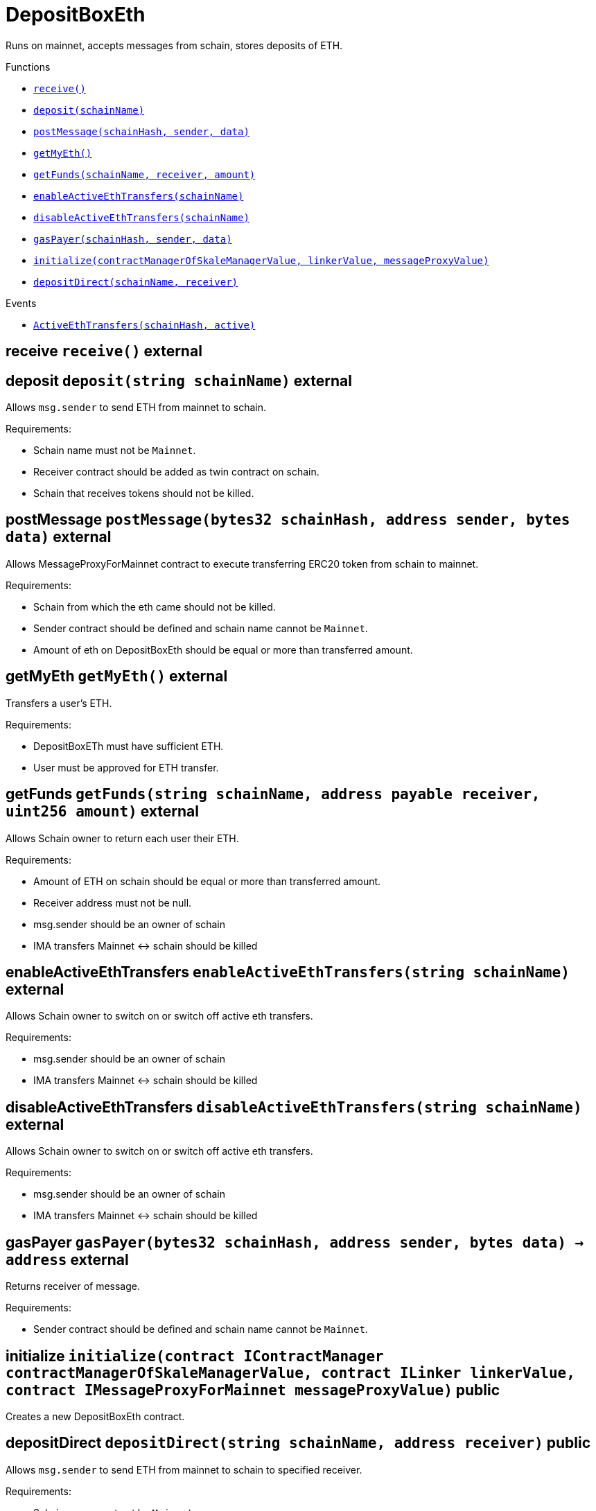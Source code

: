 :MessageProxy: pass:normal[xref:../../MessageProxy.adoc#MessageProxy[`MessageProxy`]]
:xref-MessageProxy: xref:../../MessageProxy.adoc#MessageProxy
:MessageProxy-onlyChainConnector: pass:normal[xref:../../MessageProxy.adoc#MessageProxy-onlyChainConnector--[`MessageProxy.onlyChainConnector`]]
:xref-MessageProxy-onlyChainConnector--: xref:../../MessageProxy.adoc#MessageProxy-onlyChainConnector--
:MessageProxy-onlyExtraContractRegistrar: pass:normal[xref:../../MessageProxy.adoc#MessageProxy-onlyExtraContractRegistrar--[`MessageProxy.onlyExtraContractRegistrar`]]
:xref-MessageProxy-onlyExtraContractRegistrar--: xref:../../MessageProxy.adoc#MessageProxy-onlyExtraContractRegistrar--
:MessageProxy-onlyConstantSetter: pass:normal[xref:../../MessageProxy.adoc#MessageProxy-onlyConstantSetter--[`MessageProxy.onlyConstantSetter`]]
:xref-MessageProxy-onlyConstantSetter--: xref:../../MessageProxy.adoc#MessageProxy-onlyConstantSetter--
:MessageProxy-MAINNET_HASH: pass:normal[xref:../../MessageProxy.adoc#MessageProxy-MAINNET_HASH-bytes32[`MessageProxy.MAINNET_HASH`]]
:xref-MessageProxy-MAINNET_HASH-bytes32: xref:../../MessageProxy.adoc#MessageProxy-MAINNET_HASH-bytes32
:MessageProxy-CHAIN_CONNECTOR_ROLE: pass:normal[xref:../../MessageProxy.adoc#MessageProxy-CHAIN_CONNECTOR_ROLE-bytes32[`MessageProxy.CHAIN_CONNECTOR_ROLE`]]
:xref-MessageProxy-CHAIN_CONNECTOR_ROLE-bytes32: xref:../../MessageProxy.adoc#MessageProxy-CHAIN_CONNECTOR_ROLE-bytes32
:MessageProxy-EXTRA_CONTRACT_REGISTRAR_ROLE: pass:normal[xref:../../MessageProxy.adoc#MessageProxy-EXTRA_CONTRACT_REGISTRAR_ROLE-bytes32[`MessageProxy.EXTRA_CONTRACT_REGISTRAR_ROLE`]]
:xref-MessageProxy-EXTRA_CONTRACT_REGISTRAR_ROLE-bytes32: xref:../../MessageProxy.adoc#MessageProxy-EXTRA_CONTRACT_REGISTRAR_ROLE-bytes32
:MessageProxy-CONSTANT_SETTER_ROLE: pass:normal[xref:../../MessageProxy.adoc#MessageProxy-CONSTANT_SETTER_ROLE-bytes32[`MessageProxy.CONSTANT_SETTER_ROLE`]]
:xref-MessageProxy-CONSTANT_SETTER_ROLE-bytes32: xref:../../MessageProxy.adoc#MessageProxy-CONSTANT_SETTER_ROLE-bytes32
:MessageProxy-MESSAGES_LENGTH: pass:normal[xref:../../MessageProxy.adoc#MessageProxy-MESSAGES_LENGTH-uint256[`MessageProxy.MESSAGES_LENGTH`]]
:xref-MessageProxy-MESSAGES_LENGTH-uint256: xref:../../MessageProxy.adoc#MessageProxy-MESSAGES_LENGTH-uint256
:MessageProxy-REVERT_REASON_LENGTH: pass:normal[xref:../../MessageProxy.adoc#MessageProxy-REVERT_REASON_LENGTH-uint256[`MessageProxy.REVERT_REASON_LENGTH`]]
:xref-MessageProxy-REVERT_REASON_LENGTH-uint256: xref:../../MessageProxy.adoc#MessageProxy-REVERT_REASON_LENGTH-uint256
:MessageProxy-connectedChains: pass:normal[xref:../../MessageProxy.adoc#MessageProxy-connectedChains-mapping-bytes32----struct-MessageProxy-ConnectedChainInfo-[`MessageProxy.connectedChains`]]
:xref-MessageProxy-connectedChains-mapping-bytes32----struct-MessageProxy-ConnectedChainInfo-: xref:../../MessageProxy.adoc#MessageProxy-connectedChains-mapping-bytes32----struct-MessageProxy-ConnectedChainInfo-
:MessageProxy-deprecatedRegistryContracts: pass:normal[xref:../../MessageProxy.adoc#MessageProxy-deprecatedRegistryContracts-mapping-bytes32----mapping-address----bool--[`MessageProxy.deprecatedRegistryContracts`]]
:xref-MessageProxy-deprecatedRegistryContracts-mapping-bytes32----mapping-address----bool--: xref:../../MessageProxy.adoc#MessageProxy-deprecatedRegistryContracts-mapping-bytes32----mapping-address----bool--
:MessageProxy-gasLimit: pass:normal[xref:../../MessageProxy.adoc#MessageProxy-gasLimit-uint256[`MessageProxy.gasLimit`]]
:xref-MessageProxy-gasLimit-uint256: xref:../../MessageProxy.adoc#MessageProxy-gasLimit-uint256
:MessageProxy-setNewGasLimit: pass:normal[xref:../../MessageProxy.adoc#MessageProxy-setNewGasLimit-uint256-[`MessageProxy.setNewGasLimit`]]
:xref-MessageProxy-setNewGasLimit-uint256-: xref:../../MessageProxy.adoc#MessageProxy-setNewGasLimit-uint256-
:MessageProxy-postIncomingMessages: pass:normal[xref:../../MessageProxy.adoc#MessageProxy-postIncomingMessages-string-uint256-struct-IMessageProxy-Message---struct-IMessageProxy-Signature-[`MessageProxy.postIncomingMessages`]]
:xref-MessageProxy-postIncomingMessages-string-uint256-struct-IMessageProxy-Message---struct-IMessageProxy-Signature-: xref:../../MessageProxy.adoc#MessageProxy-postIncomingMessages-string-uint256-struct-IMessageProxy-Message---struct-IMessageProxy-Signature-
:MessageProxy-registerExtraContractForAll: pass:normal[xref:../../MessageProxy.adoc#MessageProxy-registerExtraContractForAll-address-[`MessageProxy.registerExtraContractForAll`]]
:xref-MessageProxy-registerExtraContractForAll-address-: xref:../../MessageProxy.adoc#MessageProxy-registerExtraContractForAll-address-
:MessageProxy-removeExtraContractForAll: pass:normal[xref:../../MessageProxy.adoc#MessageProxy-removeExtraContractForAll-address-[`MessageProxy.removeExtraContractForAll`]]
:xref-MessageProxy-removeExtraContractForAll-address-: xref:../../MessageProxy.adoc#MessageProxy-removeExtraContractForAll-address-
:MessageProxy-getContractRegisteredLength: pass:normal[xref:../../MessageProxy.adoc#MessageProxy-getContractRegisteredLength-bytes32-[`MessageProxy.getContractRegisteredLength`]]
:xref-MessageProxy-getContractRegisteredLength-bytes32-: xref:../../MessageProxy.adoc#MessageProxy-getContractRegisteredLength-bytes32-
:MessageProxy-getContractRegisteredRange: pass:normal[xref:../../MessageProxy.adoc#MessageProxy-getContractRegisteredRange-bytes32-uint256-uint256-[`MessageProxy.getContractRegisteredRange`]]
:xref-MessageProxy-getContractRegisteredRange-bytes32-uint256-uint256-: xref:../../MessageProxy.adoc#MessageProxy-getContractRegisteredRange-bytes32-uint256-uint256-
:MessageProxy-getOutgoingMessagesCounter: pass:normal[xref:../../MessageProxy.adoc#MessageProxy-getOutgoingMessagesCounter-string-[`MessageProxy.getOutgoingMessagesCounter`]]
:xref-MessageProxy-getOutgoingMessagesCounter-string-: xref:../../MessageProxy.adoc#MessageProxy-getOutgoingMessagesCounter-string-
:MessageProxy-getIncomingMessagesCounter: pass:normal[xref:../../MessageProxy.adoc#MessageProxy-getIncomingMessagesCounter-string-[`MessageProxy.getIncomingMessagesCounter`]]
:xref-MessageProxy-getIncomingMessagesCounter-string-: xref:../../MessageProxy.adoc#MessageProxy-getIncomingMessagesCounter-string-
:MessageProxy-initializeMessageProxy: pass:normal[xref:../../MessageProxy.adoc#MessageProxy-initializeMessageProxy-uint256-[`MessageProxy.initializeMessageProxy`]]
:xref-MessageProxy-initializeMessageProxy-uint256-: xref:../../MessageProxy.adoc#MessageProxy-initializeMessageProxy-uint256-
:MessageProxy-postOutgoingMessage: pass:normal[xref:../../MessageProxy.adoc#MessageProxy-postOutgoingMessage-bytes32-address-bytes-[`MessageProxy.postOutgoingMessage`]]
:xref-MessageProxy-postOutgoingMessage-bytes32-address-bytes-: xref:../../MessageProxy.adoc#MessageProxy-postOutgoingMessage-bytes32-address-bytes-
:MessageProxy-removeConnectedChain: pass:normal[xref:../../MessageProxy.adoc#MessageProxy-removeConnectedChain-string-[`MessageProxy.removeConnectedChain`]]
:xref-MessageProxy-removeConnectedChain-string-: xref:../../MessageProxy.adoc#MessageProxy-removeConnectedChain-string-
:MessageProxy-isConnectedChain: pass:normal[xref:../../MessageProxy.adoc#MessageProxy-isConnectedChain-string-[`MessageProxy.isConnectedChain`]]
:xref-MessageProxy-isConnectedChain-string-: xref:../../MessageProxy.adoc#MessageProxy-isConnectedChain-string-
:MessageProxy-isContractRegistered: pass:normal[xref:../../MessageProxy.adoc#MessageProxy-isContractRegistered-bytes32-address-[`MessageProxy.isContractRegistered`]]
:xref-MessageProxy-isContractRegistered-bytes32-address-: xref:../../MessageProxy.adoc#MessageProxy-isContractRegistered-bytes32-address-
:MessageProxy-_registerExtraContract: pass:normal[xref:../../MessageProxy.adoc#MessageProxy-_registerExtraContract-bytes32-address-[`MessageProxy._registerExtraContract`]]
:xref-MessageProxy-_registerExtraContract-bytes32-address-: xref:../../MessageProxy.adoc#MessageProxy-_registerExtraContract-bytes32-address-
:MessageProxy-_removeExtraContract: pass:normal[xref:../../MessageProxy.adoc#MessageProxy-_removeExtraContract-bytes32-address-[`MessageProxy._removeExtraContract`]]
:xref-MessageProxy-_removeExtraContract-bytes32-address-: xref:../../MessageProxy.adoc#MessageProxy-_removeExtraContract-bytes32-address-
:MessageProxy-_addConnectedChain: pass:normal[xref:../../MessageProxy.adoc#MessageProxy-_addConnectedChain-bytes32-[`MessageProxy._addConnectedChain`]]
:xref-MessageProxy-_addConnectedChain-bytes32-: xref:../../MessageProxy.adoc#MessageProxy-_addConnectedChain-bytes32-
:MessageProxy-_callReceiverContract: pass:normal[xref:../../MessageProxy.adoc#MessageProxy-_callReceiverContract-bytes32-struct-IMessageProxy-Message-uint256-[`MessageProxy._callReceiverContract`]]
:xref-MessageProxy-_callReceiverContract-bytes32-struct-IMessageProxy-Message-uint256-: xref:../../MessageProxy.adoc#MessageProxy-_callReceiverContract-bytes32-struct-IMessageProxy-Message-uint256-
:MessageProxy-_getGasPayer: pass:normal[xref:../../MessageProxy.adoc#MessageProxy-_getGasPayer-bytes32-struct-IMessageProxy-Message-uint256-[`MessageProxy._getGasPayer`]]
:xref-MessageProxy-_getGasPayer-bytes32-struct-IMessageProxy-Message-uint256-: xref:../../MessageProxy.adoc#MessageProxy-_getGasPayer-bytes32-struct-IMessageProxy-Message-uint256-
:MessageProxy-_authorizeOutgoingMessageSender: pass:normal[xref:../../MessageProxy.adoc#MessageProxy-_authorizeOutgoingMessageSender-bytes32-[`MessageProxy._authorizeOutgoingMessageSender`]]
:xref-MessageProxy-_authorizeOutgoingMessageSender-bytes32-: xref:../../MessageProxy.adoc#MessageProxy-_authorizeOutgoingMessageSender-bytes32-
:MessageProxy-_getRegistryContracts: pass:normal[xref:../../MessageProxy.adoc#MessageProxy-_getRegistryContracts--[`MessageProxy._getRegistryContracts`]]
:xref-MessageProxy-_getRegistryContracts--: xref:../../MessageProxy.adoc#MessageProxy-_getRegistryContracts--
:MessageProxy-_hashedArray: pass:normal[xref:../../MessageProxy.adoc#MessageProxy-_hashedArray-struct-IMessageProxy-Message---uint256-string-[`MessageProxy._hashedArray`]]
:xref-MessageProxy-_hashedArray-struct-IMessageProxy-Message---uint256-string-: xref:../../MessageProxy.adoc#MessageProxy-_hashedArray-struct-IMessageProxy-Message---uint256-string-
:MessageProxy-OutgoingMessage: pass:normal[xref:../../MessageProxy.adoc#MessageProxy-OutgoingMessage-bytes32-uint256-address-address-bytes-[`MessageProxy.OutgoingMessage`]]
:xref-MessageProxy-OutgoingMessage-bytes32-uint256-address-address-bytes-: xref:../../MessageProxy.adoc#MessageProxy-OutgoingMessage-bytes32-uint256-address-address-bytes-
:MessageProxy-PostMessageError: pass:normal[xref:../../MessageProxy.adoc#MessageProxy-PostMessageError-uint256-bytes-[`MessageProxy.PostMessageError`]]
:xref-MessageProxy-PostMessageError-uint256-bytes-: xref:../../MessageProxy.adoc#MessageProxy-PostMessageError-uint256-bytes-
:MessageProxy-GasLimitWasChanged: pass:normal[xref:../../MessageProxy.adoc#MessageProxy-GasLimitWasChanged-uint256-uint256-[`MessageProxy.GasLimitWasChanged`]]
:xref-MessageProxy-GasLimitWasChanged-uint256-uint256-: xref:../../MessageProxy.adoc#MessageProxy-GasLimitWasChanged-uint256-uint256-
:MessageProxy-VersionUpdated: pass:normal[xref:../../MessageProxy.adoc#MessageProxy-VersionUpdated-string-string-[`MessageProxy.VersionUpdated`]]
:xref-MessageProxy-VersionUpdated-string-string-: xref:../../MessageProxy.adoc#MessageProxy-VersionUpdated-string-string-
:MessageProxy-ExtraContractRegistered: pass:normal[xref:../../MessageProxy.adoc#MessageProxy-ExtraContractRegistered-bytes32-address-[`MessageProxy.ExtraContractRegistered`]]
:xref-MessageProxy-ExtraContractRegistered-bytes32-address-: xref:../../MessageProxy.adoc#MessageProxy-ExtraContractRegistered-bytes32-address-
:MessageProxy-ExtraContractRemoved: pass:normal[xref:../../MessageProxy.adoc#MessageProxy-ExtraContractRemoved-bytes32-address-[`MessageProxy.ExtraContractRemoved`]]
:xref-MessageProxy-ExtraContractRemoved-bytes32-address-: xref:../../MessageProxy.adoc#MessageProxy-ExtraContractRemoved-bytes32-address-
:MessageProxy-ConnectedChainInfo: pass:normal[xref:../../MessageProxy.adoc#MessageProxy-ConnectedChainInfo[`MessageProxy.ConnectedChainInfo`]]
:xref-MessageProxy-ConnectedChainInfo: xref:../../MessageProxy.adoc#MessageProxy-ConnectedChainInfo
:Messages: pass:normal[xref:../../Messages.adoc#Messages[`Messages`]]
:xref-Messages: xref:../../Messages.adoc#Messages
:Messages-getMessageType: pass:normal[xref:../../Messages.adoc#Messages-getMessageType-bytes-[`Messages.getMessageType`]]
:xref-Messages-getMessageType-bytes-: xref:../../Messages.adoc#Messages-getMessageType-bytes-
:Messages-encodeTransferEthMessage: pass:normal[xref:../../Messages.adoc#Messages-encodeTransferEthMessage-address-uint256-[`Messages.encodeTransferEthMessage`]]
:xref-Messages-encodeTransferEthMessage-address-uint256-: xref:../../Messages.adoc#Messages-encodeTransferEthMessage-address-uint256-
:Messages-decodeTransferEthMessage: pass:normal[xref:../../Messages.adoc#Messages-decodeTransferEthMessage-bytes-[`Messages.decodeTransferEthMessage`]]
:xref-Messages-decodeTransferEthMessage-bytes-: xref:../../Messages.adoc#Messages-decodeTransferEthMessage-bytes-
:Messages-encodeTransferErc20Message: pass:normal[xref:../../Messages.adoc#Messages-encodeTransferErc20Message-address-address-uint256-[`Messages.encodeTransferErc20Message`]]
:xref-Messages-encodeTransferErc20Message-address-address-uint256-: xref:../../Messages.adoc#Messages-encodeTransferErc20Message-address-address-uint256-
:Messages-encodeTransferErc20AndTotalSupplyMessage: pass:normal[xref:../../Messages.adoc#Messages-encodeTransferErc20AndTotalSupplyMessage-address-address-uint256-uint256-[`Messages.encodeTransferErc20AndTotalSupplyMessage`]]
:xref-Messages-encodeTransferErc20AndTotalSupplyMessage-address-address-uint256-uint256-: xref:../../Messages.adoc#Messages-encodeTransferErc20AndTotalSupplyMessage-address-address-uint256-uint256-
:Messages-decodeTransferErc20Message: pass:normal[xref:../../Messages.adoc#Messages-decodeTransferErc20Message-bytes-[`Messages.decodeTransferErc20Message`]]
:xref-Messages-decodeTransferErc20Message-bytes-: xref:../../Messages.adoc#Messages-decodeTransferErc20Message-bytes-
:Messages-decodeTransferErc20AndTotalSupplyMessage: pass:normal[xref:../../Messages.adoc#Messages-decodeTransferErc20AndTotalSupplyMessage-bytes-[`Messages.decodeTransferErc20AndTotalSupplyMessage`]]
:xref-Messages-decodeTransferErc20AndTotalSupplyMessage-bytes-: xref:../../Messages.adoc#Messages-decodeTransferErc20AndTotalSupplyMessage-bytes-
:Messages-encodeTransferErc20AndTokenInfoMessage: pass:normal[xref:../../Messages.adoc#Messages-encodeTransferErc20AndTokenInfoMessage-address-address-uint256-uint256-struct-Messages-Erc20TokenInfo-[`Messages.encodeTransferErc20AndTokenInfoMessage`]]
:xref-Messages-encodeTransferErc20AndTokenInfoMessage-address-address-uint256-uint256-struct-Messages-Erc20TokenInfo-: xref:../../Messages.adoc#Messages-encodeTransferErc20AndTokenInfoMessage-address-address-uint256-uint256-struct-Messages-Erc20TokenInfo-
:Messages-decodeTransferErc20AndTokenInfoMessage: pass:normal[xref:../../Messages.adoc#Messages-decodeTransferErc20AndTokenInfoMessage-bytes-[`Messages.decodeTransferErc20AndTokenInfoMessage`]]
:xref-Messages-decodeTransferErc20AndTokenInfoMessage-bytes-: xref:../../Messages.adoc#Messages-decodeTransferErc20AndTokenInfoMessage-bytes-
:Messages-encodeTransferErc721Message: pass:normal[xref:../../Messages.adoc#Messages-encodeTransferErc721Message-address-address-uint256-[`Messages.encodeTransferErc721Message`]]
:xref-Messages-encodeTransferErc721Message-address-address-uint256-: xref:../../Messages.adoc#Messages-encodeTransferErc721Message-address-address-uint256-
:Messages-decodeTransferErc721Message: pass:normal[xref:../../Messages.adoc#Messages-decodeTransferErc721Message-bytes-[`Messages.decodeTransferErc721Message`]]
:xref-Messages-decodeTransferErc721Message-bytes-: xref:../../Messages.adoc#Messages-decodeTransferErc721Message-bytes-
:Messages-encodeTransferErc721AndTokenInfoMessage: pass:normal[xref:../../Messages.adoc#Messages-encodeTransferErc721AndTokenInfoMessage-address-address-uint256-struct-Messages-Erc721TokenInfo-[`Messages.encodeTransferErc721AndTokenInfoMessage`]]
:xref-Messages-encodeTransferErc721AndTokenInfoMessage-address-address-uint256-struct-Messages-Erc721TokenInfo-: xref:../../Messages.adoc#Messages-encodeTransferErc721AndTokenInfoMessage-address-address-uint256-struct-Messages-Erc721TokenInfo-
:Messages-decodeTransferErc721AndTokenInfoMessage: pass:normal[xref:../../Messages.adoc#Messages-decodeTransferErc721AndTokenInfoMessage-bytes-[`Messages.decodeTransferErc721AndTokenInfoMessage`]]
:xref-Messages-decodeTransferErc721AndTokenInfoMessage-bytes-: xref:../../Messages.adoc#Messages-decodeTransferErc721AndTokenInfoMessage-bytes-
:Messages-encodeTransferErc721MessageWithMetadata: pass:normal[xref:../../Messages.adoc#Messages-encodeTransferErc721MessageWithMetadata-address-address-uint256-string-[`Messages.encodeTransferErc721MessageWithMetadata`]]
:xref-Messages-encodeTransferErc721MessageWithMetadata-address-address-uint256-string-: xref:../../Messages.adoc#Messages-encodeTransferErc721MessageWithMetadata-address-address-uint256-string-
:Messages-decodeTransferErc721MessageWithMetadata: pass:normal[xref:../../Messages.adoc#Messages-decodeTransferErc721MessageWithMetadata-bytes-[`Messages.decodeTransferErc721MessageWithMetadata`]]
:xref-Messages-decodeTransferErc721MessageWithMetadata-bytes-: xref:../../Messages.adoc#Messages-decodeTransferErc721MessageWithMetadata-bytes-
:Messages-encodeTransferErc721WithMetadataAndTokenInfoMessage: pass:normal[xref:../../Messages.adoc#Messages-encodeTransferErc721WithMetadataAndTokenInfoMessage-address-address-uint256-string-struct-Messages-Erc721TokenInfo-[`Messages.encodeTransferErc721WithMetadataAndTokenInfoMessage`]]
:xref-Messages-encodeTransferErc721WithMetadataAndTokenInfoMessage-address-address-uint256-string-struct-Messages-Erc721TokenInfo-: xref:../../Messages.adoc#Messages-encodeTransferErc721WithMetadataAndTokenInfoMessage-address-address-uint256-string-struct-Messages-Erc721TokenInfo-
:Messages-decodeTransferErc721WithMetadataAndTokenInfoMessage: pass:normal[xref:../../Messages.adoc#Messages-decodeTransferErc721WithMetadataAndTokenInfoMessage-bytes-[`Messages.decodeTransferErc721WithMetadataAndTokenInfoMessage`]]
:xref-Messages-decodeTransferErc721WithMetadataAndTokenInfoMessage-bytes-: xref:../../Messages.adoc#Messages-decodeTransferErc721WithMetadataAndTokenInfoMessage-bytes-
:Messages-encodeActivateUserMessage: pass:normal[xref:../../Messages.adoc#Messages-encodeActivateUserMessage-address-[`Messages.encodeActivateUserMessage`]]
:xref-Messages-encodeActivateUserMessage-address-: xref:../../Messages.adoc#Messages-encodeActivateUserMessage-address-
:Messages-encodeLockUserMessage: pass:normal[xref:../../Messages.adoc#Messages-encodeLockUserMessage-address-[`Messages.encodeLockUserMessage`]]
:xref-Messages-encodeLockUserMessage-address-: xref:../../Messages.adoc#Messages-encodeLockUserMessage-address-
:Messages-decodeUserStatusMessage: pass:normal[xref:../../Messages.adoc#Messages-decodeUserStatusMessage-bytes-[`Messages.decodeUserStatusMessage`]]
:xref-Messages-decodeUserStatusMessage-bytes-: xref:../../Messages.adoc#Messages-decodeUserStatusMessage-bytes-
:Messages-encodeInterchainConnectionMessage: pass:normal[xref:../../Messages.adoc#Messages-encodeInterchainConnectionMessage-bool-[`Messages.encodeInterchainConnectionMessage`]]
:xref-Messages-encodeInterchainConnectionMessage-bool-: xref:../../Messages.adoc#Messages-encodeInterchainConnectionMessage-bool-
:Messages-decodeInterchainConnectionMessage: pass:normal[xref:../../Messages.adoc#Messages-decodeInterchainConnectionMessage-bytes-[`Messages.decodeInterchainConnectionMessage`]]
:xref-Messages-decodeInterchainConnectionMessage-bytes-: xref:../../Messages.adoc#Messages-decodeInterchainConnectionMessage-bytes-
:Messages-encodeTransferErc1155Message: pass:normal[xref:../../Messages.adoc#Messages-encodeTransferErc1155Message-address-address-uint256-uint256-[`Messages.encodeTransferErc1155Message`]]
:xref-Messages-encodeTransferErc1155Message-address-address-uint256-uint256-: xref:../../Messages.adoc#Messages-encodeTransferErc1155Message-address-address-uint256-uint256-
:Messages-decodeTransferErc1155Message: pass:normal[xref:../../Messages.adoc#Messages-decodeTransferErc1155Message-bytes-[`Messages.decodeTransferErc1155Message`]]
:xref-Messages-decodeTransferErc1155Message-bytes-: xref:../../Messages.adoc#Messages-decodeTransferErc1155Message-bytes-
:Messages-encodeTransferErc1155AndTokenInfoMessage: pass:normal[xref:../../Messages.adoc#Messages-encodeTransferErc1155AndTokenInfoMessage-address-address-uint256-uint256-struct-Messages-Erc1155TokenInfo-[`Messages.encodeTransferErc1155AndTokenInfoMessage`]]
:xref-Messages-encodeTransferErc1155AndTokenInfoMessage-address-address-uint256-uint256-struct-Messages-Erc1155TokenInfo-: xref:../../Messages.adoc#Messages-encodeTransferErc1155AndTokenInfoMessage-address-address-uint256-uint256-struct-Messages-Erc1155TokenInfo-
:Messages-decodeTransferErc1155AndTokenInfoMessage: pass:normal[xref:../../Messages.adoc#Messages-decodeTransferErc1155AndTokenInfoMessage-bytes-[`Messages.decodeTransferErc1155AndTokenInfoMessage`]]
:xref-Messages-decodeTransferErc1155AndTokenInfoMessage-bytes-: xref:../../Messages.adoc#Messages-decodeTransferErc1155AndTokenInfoMessage-bytes-
:Messages-encodeTransferErc1155BatchMessage: pass:normal[xref:../../Messages.adoc#Messages-encodeTransferErc1155BatchMessage-address-address-uint256---uint256---[`Messages.encodeTransferErc1155BatchMessage`]]
:xref-Messages-encodeTransferErc1155BatchMessage-address-address-uint256---uint256---: xref:../../Messages.adoc#Messages-encodeTransferErc1155BatchMessage-address-address-uint256---uint256---
:Messages-decodeTransferErc1155BatchMessage: pass:normal[xref:../../Messages.adoc#Messages-decodeTransferErc1155BatchMessage-bytes-[`Messages.decodeTransferErc1155BatchMessage`]]
:xref-Messages-decodeTransferErc1155BatchMessage-bytes-: xref:../../Messages.adoc#Messages-decodeTransferErc1155BatchMessage-bytes-
:Messages-encodeTransferErc1155BatchAndTokenInfoMessage: pass:normal[xref:../../Messages.adoc#Messages-encodeTransferErc1155BatchAndTokenInfoMessage-address-address-uint256---uint256---struct-Messages-Erc1155TokenInfo-[`Messages.encodeTransferErc1155BatchAndTokenInfoMessage`]]
:xref-Messages-encodeTransferErc1155BatchAndTokenInfoMessage-address-address-uint256---uint256---struct-Messages-Erc1155TokenInfo-: xref:../../Messages.adoc#Messages-encodeTransferErc1155BatchAndTokenInfoMessage-address-address-uint256---uint256---struct-Messages-Erc1155TokenInfo-
:Messages-decodeTransferErc1155BatchAndTokenInfoMessage: pass:normal[xref:../../Messages.adoc#Messages-decodeTransferErc1155BatchAndTokenInfoMessage-bytes-[`Messages.decodeTransferErc1155BatchAndTokenInfoMessage`]]
:xref-Messages-decodeTransferErc1155BatchAndTokenInfoMessage-bytes-: xref:../../Messages.adoc#Messages-decodeTransferErc1155BatchAndTokenInfoMessage-bytes-
:Messages-BaseMessage: pass:normal[xref:../../Messages.adoc#Messages-BaseMessage[`Messages.BaseMessage`]]
:xref-Messages-BaseMessage: xref:../../Messages.adoc#Messages-BaseMessage
:Messages-TransferEthMessage: pass:normal[xref:../../Messages.adoc#Messages-TransferEthMessage[`Messages.TransferEthMessage`]]
:xref-Messages-TransferEthMessage: xref:../../Messages.adoc#Messages-TransferEthMessage
:Messages-UserStatusMessage: pass:normal[xref:../../Messages.adoc#Messages-UserStatusMessage[`Messages.UserStatusMessage`]]
:xref-Messages-UserStatusMessage: xref:../../Messages.adoc#Messages-UserStatusMessage
:Messages-TransferErc20Message: pass:normal[xref:../../Messages.adoc#Messages-TransferErc20Message[`Messages.TransferErc20Message`]]
:xref-Messages-TransferErc20Message: xref:../../Messages.adoc#Messages-TransferErc20Message
:Messages-Erc20TokenInfo: pass:normal[xref:../../Messages.adoc#Messages-Erc20TokenInfo[`Messages.Erc20TokenInfo`]]
:xref-Messages-Erc20TokenInfo: xref:../../Messages.adoc#Messages-Erc20TokenInfo
:Messages-TransferErc20AndTotalSupplyMessage: pass:normal[xref:../../Messages.adoc#Messages-TransferErc20AndTotalSupplyMessage[`Messages.TransferErc20AndTotalSupplyMessage`]]
:xref-Messages-TransferErc20AndTotalSupplyMessage: xref:../../Messages.adoc#Messages-TransferErc20AndTotalSupplyMessage
:Messages-TransferErc20AndTokenInfoMessage: pass:normal[xref:../../Messages.adoc#Messages-TransferErc20AndTokenInfoMessage[`Messages.TransferErc20AndTokenInfoMessage`]]
:xref-Messages-TransferErc20AndTokenInfoMessage: xref:../../Messages.adoc#Messages-TransferErc20AndTokenInfoMessage
:Messages-TransferErc721Message: pass:normal[xref:../../Messages.adoc#Messages-TransferErc721Message[`Messages.TransferErc721Message`]]
:xref-Messages-TransferErc721Message: xref:../../Messages.adoc#Messages-TransferErc721Message
:Messages-TransferErc721MessageWithMetadata: pass:normal[xref:../../Messages.adoc#Messages-TransferErc721MessageWithMetadata[`Messages.TransferErc721MessageWithMetadata`]]
:xref-Messages-TransferErc721MessageWithMetadata: xref:../../Messages.adoc#Messages-TransferErc721MessageWithMetadata
:Messages-Erc721TokenInfo: pass:normal[xref:../../Messages.adoc#Messages-Erc721TokenInfo[`Messages.Erc721TokenInfo`]]
:xref-Messages-Erc721TokenInfo: xref:../../Messages.adoc#Messages-Erc721TokenInfo
:Messages-TransferErc721AndTokenInfoMessage: pass:normal[xref:../../Messages.adoc#Messages-TransferErc721AndTokenInfoMessage[`Messages.TransferErc721AndTokenInfoMessage`]]
:xref-Messages-TransferErc721AndTokenInfoMessage: xref:../../Messages.adoc#Messages-TransferErc721AndTokenInfoMessage
:Messages-TransferErc721WithMetadataAndTokenInfoMessage: pass:normal[xref:../../Messages.adoc#Messages-TransferErc721WithMetadataAndTokenInfoMessage[`Messages.TransferErc721WithMetadataAndTokenInfoMessage`]]
:xref-Messages-TransferErc721WithMetadataAndTokenInfoMessage: xref:../../Messages.adoc#Messages-TransferErc721WithMetadataAndTokenInfoMessage
:Messages-InterchainConnectionMessage: pass:normal[xref:../../Messages.adoc#Messages-InterchainConnectionMessage[`Messages.InterchainConnectionMessage`]]
:xref-Messages-InterchainConnectionMessage: xref:../../Messages.adoc#Messages-InterchainConnectionMessage
:Messages-TransferErc1155Message: pass:normal[xref:../../Messages.adoc#Messages-TransferErc1155Message[`Messages.TransferErc1155Message`]]
:xref-Messages-TransferErc1155Message: xref:../../Messages.adoc#Messages-TransferErc1155Message
:Messages-TransferErc1155BatchMessage: pass:normal[xref:../../Messages.adoc#Messages-TransferErc1155BatchMessage[`Messages.TransferErc1155BatchMessage`]]
:xref-Messages-TransferErc1155BatchMessage: xref:../../Messages.adoc#Messages-TransferErc1155BatchMessage
:Messages-Erc1155TokenInfo: pass:normal[xref:../../Messages.adoc#Messages-Erc1155TokenInfo[`Messages.Erc1155TokenInfo`]]
:xref-Messages-Erc1155TokenInfo: xref:../../Messages.adoc#Messages-Erc1155TokenInfo
:Messages-TransferErc1155AndTokenInfoMessage: pass:normal[xref:../../Messages.adoc#Messages-TransferErc1155AndTokenInfoMessage[`Messages.TransferErc1155AndTokenInfoMessage`]]
:xref-Messages-TransferErc1155AndTokenInfoMessage: xref:../../Messages.adoc#Messages-TransferErc1155AndTokenInfoMessage
:Messages-TransferErc1155BatchAndTokenInfoMessage: pass:normal[xref:../../Messages.adoc#Messages-TransferErc1155BatchAndTokenInfoMessage[`Messages.TransferErc1155BatchAndTokenInfoMessage`]]
:xref-Messages-TransferErc1155BatchAndTokenInfoMessage: xref:../../Messages.adoc#Messages-TransferErc1155BatchAndTokenInfoMessage
:Messages-MessageType: pass:normal[xref:../../Messages.adoc#Messages-MessageType[`Messages.MessageType`]]
:xref-Messages-MessageType: xref:../../Messages.adoc#Messages-MessageType
:ERC721ReferenceMintAndMetadataMainnet: pass:normal[xref:../../extensions/ERC721ReferenceMintAndMetadataMainnet.adoc#ERC721ReferenceMintAndMetadataMainnet[`ERC721ReferenceMintAndMetadataMainnet`]]
:xref-ERC721ReferenceMintAndMetadataMainnet: xref:../../extensions/ERC721ReferenceMintAndMetadataMainnet.adoc#ERC721ReferenceMintAndMetadataMainnet
:ERC721ReferenceMintAndMetadataMainnet-onlyOwner: pass:normal[xref:../../extensions/ERC721ReferenceMintAndMetadataMainnet.adoc#ERC721ReferenceMintAndMetadataMainnet-onlyOwner--[`ERC721ReferenceMintAndMetadataMainnet.onlyOwner`]]
:xref-ERC721ReferenceMintAndMetadataMainnet-onlyOwner--: xref:../../extensions/ERC721ReferenceMintAndMetadataMainnet.adoc#ERC721ReferenceMintAndMetadataMainnet-onlyOwner--
:ERC721ReferenceMintAndMetadataMainnet-erc721ContractOnMainnet: pass:normal[xref:../../extensions/ERC721ReferenceMintAndMetadataMainnet.adoc#ERC721ReferenceMintAndMetadataMainnet-erc721ContractOnMainnet-address[`ERC721ReferenceMintAndMetadataMainnet.erc721ContractOnMainnet`]]
:xref-ERC721ReferenceMintAndMetadataMainnet-erc721ContractOnMainnet-address: xref:../../extensions/ERC721ReferenceMintAndMetadataMainnet.adoc#ERC721ReferenceMintAndMetadataMainnet-erc721ContractOnMainnet-address
:ERC721ReferenceMintAndMetadataMainnet-senderContractOnSchain: pass:normal[xref:../../extensions/ERC721ReferenceMintAndMetadataMainnet.adoc#ERC721ReferenceMintAndMetadataMainnet-senderContractOnSchain-address[`ERC721ReferenceMintAndMetadataMainnet.senderContractOnSchain`]]
:xref-ERC721ReferenceMintAndMetadataMainnet-senderContractOnSchain-address: xref:../../extensions/ERC721ReferenceMintAndMetadataMainnet.adoc#ERC721ReferenceMintAndMetadataMainnet-senderContractOnSchain-address
:ERC721ReferenceMintAndMetadataMainnet-schainName: pass:normal[xref:../../extensions/ERC721ReferenceMintAndMetadataMainnet.adoc#ERC721ReferenceMintAndMetadataMainnet-schainName-string[`ERC721ReferenceMintAndMetadataMainnet.schainName`]]
:xref-ERC721ReferenceMintAndMetadataMainnet-schainName-string: xref:../../extensions/ERC721ReferenceMintAndMetadataMainnet.adoc#ERC721ReferenceMintAndMetadataMainnet-schainName-string
:ERC721ReferenceMintAndMetadataMainnet-owner: pass:normal[xref:../../extensions/ERC721ReferenceMintAndMetadataMainnet.adoc#ERC721ReferenceMintAndMetadataMainnet-owner-address[`ERC721ReferenceMintAndMetadataMainnet.owner`]]
:xref-ERC721ReferenceMintAndMetadataMainnet-owner-address: xref:../../extensions/ERC721ReferenceMintAndMetadataMainnet.adoc#ERC721ReferenceMintAndMetadataMainnet-owner-address
:ERC721ReferenceMintAndMetadataMainnet-constructor: pass:normal[xref:../../extensions/ERC721ReferenceMintAndMetadataMainnet.adoc#ERC721ReferenceMintAndMetadataMainnet-constructor-address-address-string-[`ERC721ReferenceMintAndMetadataMainnet.constructor`]]
:xref-ERC721ReferenceMintAndMetadataMainnet-constructor-address-address-string-: xref:../../extensions/ERC721ReferenceMintAndMetadataMainnet.adoc#ERC721ReferenceMintAndMetadataMainnet-constructor-address-address-string-
:ERC721ReferenceMintAndMetadataMainnet-setSenderContractOnSchain: pass:normal[xref:../../extensions/ERC721ReferenceMintAndMetadataMainnet.adoc#ERC721ReferenceMintAndMetadataMainnet-setSenderContractOnSchain-address-[`ERC721ReferenceMintAndMetadataMainnet.setSenderContractOnSchain`]]
:xref-ERC721ReferenceMintAndMetadataMainnet-setSenderContractOnSchain-address-: xref:../../extensions/ERC721ReferenceMintAndMetadataMainnet.adoc#ERC721ReferenceMintAndMetadataMainnet-setSenderContractOnSchain-address-
:ERC721ReferenceMintAndMetadataMainnet-postMessage: pass:normal[xref:../../extensions/ERC721ReferenceMintAndMetadataMainnet.adoc#ERC721ReferenceMintAndMetadataMainnet-postMessage-bytes32-address-bytes-[`ERC721ReferenceMintAndMetadataMainnet.postMessage`]]
:xref-ERC721ReferenceMintAndMetadataMainnet-postMessage-bytes32-address-bytes-: xref:../../extensions/ERC721ReferenceMintAndMetadataMainnet.adoc#ERC721ReferenceMintAndMetadataMainnet-postMessage-bytes32-address-bytes-
:ERC721ReferenceMintAndMetadataSchain: pass:normal[xref:../../extensions/ERC721ReferenceMintAndMetadataSchain.adoc#ERC721ReferenceMintAndMetadataSchain[`ERC721ReferenceMintAndMetadataSchain`]]
:xref-ERC721ReferenceMintAndMetadataSchain: xref:../../extensions/ERC721ReferenceMintAndMetadataSchain.adoc#ERC721ReferenceMintAndMetadataSchain
:ERC721ReferenceMintAndMetadataSchain-erc721ContractOnSchain: pass:normal[xref:../../extensions/ERC721ReferenceMintAndMetadataSchain.adoc#ERC721ReferenceMintAndMetadataSchain-erc721ContractOnSchain-address[`ERC721ReferenceMintAndMetadataSchain.erc721ContractOnSchain`]]
:xref-ERC721ReferenceMintAndMetadataSchain-erc721ContractOnSchain-address: xref:../../extensions/ERC721ReferenceMintAndMetadataSchain.adoc#ERC721ReferenceMintAndMetadataSchain-erc721ContractOnSchain-address
:ERC721ReferenceMintAndMetadataSchain-receiverContractOnMainnet: pass:normal[xref:../../extensions/ERC721ReferenceMintAndMetadataSchain.adoc#ERC721ReferenceMintAndMetadataSchain-receiverContractOnMainnet-address[`ERC721ReferenceMintAndMetadataSchain.receiverContractOnMainnet`]]
:xref-ERC721ReferenceMintAndMetadataSchain-receiverContractOnMainnet-address: xref:../../extensions/ERC721ReferenceMintAndMetadataSchain.adoc#ERC721ReferenceMintAndMetadataSchain-receiverContractOnMainnet-address
:ERC721ReferenceMintAndMetadataSchain-constructor: pass:normal[xref:../../extensions/ERC721ReferenceMintAndMetadataSchain.adoc#ERC721ReferenceMintAndMetadataSchain-constructor-address-address-address-[`ERC721ReferenceMintAndMetadataSchain.constructor`]]
:xref-ERC721ReferenceMintAndMetadataSchain-constructor-address-address-address-: xref:../../extensions/ERC721ReferenceMintAndMetadataSchain.adoc#ERC721ReferenceMintAndMetadataSchain-constructor-address-address-address-
:ERC721ReferenceMintAndMetadataSchain-sendTokenToMainnet: pass:normal[xref:../../extensions/ERC721ReferenceMintAndMetadataSchain.adoc#ERC721ReferenceMintAndMetadataSchain-sendTokenToMainnet-address-uint256-[`ERC721ReferenceMintAndMetadataSchain.sendTokenToMainnet`]]
:xref-ERC721ReferenceMintAndMetadataSchain-sendTokenToMainnet-address-uint256-: xref:../../extensions/ERC721ReferenceMintAndMetadataSchain.adoc#ERC721ReferenceMintAndMetadataSchain-sendTokenToMainnet-address-uint256-
:ERC721ReferenceMintAndMetadataSchain-encodeParams: pass:normal[xref:../../extensions/ERC721ReferenceMintAndMetadataSchain.adoc#ERC721ReferenceMintAndMetadataSchain-encodeParams-address-uint256-string-[`ERC721ReferenceMintAndMetadataSchain.encodeParams`]]
:xref-ERC721ReferenceMintAndMetadataSchain-encodeParams-address-uint256-string-: xref:../../extensions/ERC721ReferenceMintAndMetadataSchain.adoc#ERC721ReferenceMintAndMetadataSchain-encodeParams-address-uint256-string-
:MessageProxyClient: pass:normal[xref:../../extensions/interfaces/MessageProxyClient.adoc#MessageProxyClient[`MessageProxyClient`]]
:xref-MessageProxyClient: xref:../../extensions/interfaces/MessageProxyClient.adoc#MessageProxyClient
:MessageProxyClient-onlyMessageProxy: pass:normal[xref:../../extensions/interfaces/MessageProxyClient.adoc#MessageProxyClient-onlyMessageProxy--[`MessageProxyClient.onlyMessageProxy`]]
:xref-MessageProxyClient-onlyMessageProxy--: xref:../../extensions/interfaces/MessageProxyClient.adoc#MessageProxyClient-onlyMessageProxy--
:MessageProxyClient-messageProxy: pass:normal[xref:../../extensions/interfaces/MessageProxyClient.adoc#MessageProxyClient-messageProxy-contract-MessageProxy[`MessageProxyClient.messageProxy`]]
:xref-MessageProxyClient-messageProxy-contract-MessageProxy: xref:../../extensions/interfaces/MessageProxyClient.adoc#MessageProxyClient-messageProxy-contract-MessageProxy
:MessageProxyClient-constructor: pass:normal[xref:../../extensions/interfaces/MessageProxyClient.adoc#MessageProxyClient-constructor-address-[`MessageProxyClient.constructor`]]
:xref-MessageProxyClient-constructor-address-: xref:../../extensions/interfaces/MessageProxyClient.adoc#MessageProxyClient-constructor-address-
:MessageReceiver: pass:normal[xref:../../extensions/interfaces/MessageReceiver.adoc#MessageReceiver[`MessageReceiver`]]
:xref-MessageReceiver: xref:../../extensions/interfaces/MessageReceiver.adoc#MessageReceiver
:MessageSender: pass:normal[xref:../../extensions/interfaces/MessageSender.adoc#MessageSender[`MessageSender`]]
:xref-MessageSender: xref:../../extensions/interfaces/MessageSender.adoc#MessageSender
:MessageSender-_sendMessage: pass:normal[xref:../../extensions/interfaces/MessageSender.adoc#MessageSender-_sendMessage-string-address-bytes-[`MessageSender._sendMessage`]]
:xref-MessageSender-_sendMessage-string-address-bytes-: xref:../../extensions/interfaces/MessageSender.adoc#MessageSender-_sendMessage-string-address-bytes-
:IGasReimbursable: pass:normal[xref:../../interfaces/IGasReimbursable.adoc#IGasReimbursable[`IGasReimbursable`]]
:xref-IGasReimbursable: xref:../../interfaces/IGasReimbursable.adoc#IGasReimbursable
:IGasReimbursable-gasPayer: pass:normal[xref:../../interfaces/IGasReimbursable.adoc#IGasReimbursable-gasPayer-bytes32-address-bytes-[`IGasReimbursable.gasPayer`]]
:xref-IGasReimbursable-gasPayer-bytes32-address-bytes-: xref:../../interfaces/IGasReimbursable.adoc#IGasReimbursable-gasPayer-bytes32-address-bytes-
:IMessageReceiver: pass:normal[xref:../../interfaces/IMessageReceiver.adoc#IMessageReceiver[`IMessageReceiver`]]
:xref-IMessageReceiver: xref:../../interfaces/IMessageReceiver.adoc#IMessageReceiver
:IMessageReceiver-postMessage: pass:normal[xref:../../interfaces/IMessageReceiver.adoc#IMessageReceiver-postMessage-bytes32-address-bytes-[`IMessageReceiver.postMessage`]]
:xref-IMessageReceiver-postMessage-bytes32-address-bytes-: xref:../../interfaces/IMessageReceiver.adoc#IMessageReceiver-postMessage-bytes32-address-bytes-
:CommunityPool: pass:normal[xref:../CommunityPool.adoc#CommunityPool[`CommunityPool`]]
:xref-CommunityPool: xref:../CommunityPool.adoc#CommunityPool
:CommunityPool-CONSTANT_SETTER_ROLE: pass:normal[xref:../CommunityPool.adoc#CommunityPool-CONSTANT_SETTER_ROLE-bytes32[`CommunityPool.CONSTANT_SETTER_ROLE`]]
:xref-CommunityPool-CONSTANT_SETTER_ROLE-bytes32: xref:../CommunityPool.adoc#CommunityPool-CONSTANT_SETTER_ROLE-bytes32
:CommunityPool-activeUsers: pass:normal[xref:../CommunityPool.adoc#CommunityPool-activeUsers-mapping-address----mapping-bytes32----bool--[`CommunityPool.activeUsers`]]
:xref-CommunityPool-activeUsers-mapping-address----mapping-bytes32----bool--: xref:../CommunityPool.adoc#CommunityPool-activeUsers-mapping-address----mapping-bytes32----bool--
:CommunityPool-minTransactionGas: pass:normal[xref:../CommunityPool.adoc#CommunityPool-minTransactionGas-uint256[`CommunityPool.minTransactionGas`]]
:xref-CommunityPool-minTransactionGas-uint256: xref:../CommunityPool.adoc#CommunityPool-minTransactionGas-uint256
:CommunityPool-multiplierNumerator: pass:normal[xref:../CommunityPool.adoc#CommunityPool-multiplierNumerator-uint256[`CommunityPool.multiplierNumerator`]]
:xref-CommunityPool-multiplierNumerator-uint256: xref:../CommunityPool.adoc#CommunityPool-multiplierNumerator-uint256
:CommunityPool-multiplierDivider: pass:normal[xref:../CommunityPool.adoc#CommunityPool-multiplierDivider-uint256[`CommunityPool.multiplierDivider`]]
:xref-CommunityPool-multiplierDivider-uint256: xref:../CommunityPool.adoc#CommunityPool-multiplierDivider-uint256
:CommunityPool-initialize: pass:normal[xref:../CommunityPool.adoc#CommunityPool-initialize-contract-IContractManager-contract-ILinker-contract-IMessageProxyForMainnet-[`CommunityPool.initialize`]]
:xref-CommunityPool-initialize-contract-IContractManager-contract-ILinker-contract-IMessageProxyForMainnet-: xref:../CommunityPool.adoc#CommunityPool-initialize-contract-IContractManager-contract-ILinker-contract-IMessageProxyForMainnet-
:CommunityPool-refundGasByUser: pass:normal[xref:../CommunityPool.adoc#CommunityPool-refundGasByUser-bytes32-address-payable-address-uint256-[`CommunityPool.refundGasByUser`]]
:xref-CommunityPool-refundGasByUser-bytes32-address-payable-address-uint256-: xref:../CommunityPool.adoc#CommunityPool-refundGasByUser-bytes32-address-payable-address-uint256-
:CommunityPool-refundGasBySchainWallet: pass:normal[xref:../CommunityPool.adoc#CommunityPool-refundGasBySchainWallet-bytes32-address-payable-uint256-[`CommunityPool.refundGasBySchainWallet`]]
:xref-CommunityPool-refundGasBySchainWallet-bytes32-address-payable-uint256-: xref:../CommunityPool.adoc#CommunityPool-refundGasBySchainWallet-bytes32-address-payable-uint256-
:CommunityPool-rechargeUserWallet: pass:normal[xref:../CommunityPool.adoc#CommunityPool-rechargeUserWallet-string-address-[`CommunityPool.rechargeUserWallet`]]
:xref-CommunityPool-rechargeUserWallet-string-address-: xref:../CommunityPool.adoc#CommunityPool-rechargeUserWallet-string-address-
:CommunityPool-withdrawFunds: pass:normal[xref:../CommunityPool.adoc#CommunityPool-withdrawFunds-string-uint256-[`CommunityPool.withdrawFunds`]]
:xref-CommunityPool-withdrawFunds-string-uint256-: xref:../CommunityPool.adoc#CommunityPool-withdrawFunds-string-uint256-
:CommunityPool-setMinTransactionGas: pass:normal[xref:../CommunityPool.adoc#CommunityPool-setMinTransactionGas-uint256-[`CommunityPool.setMinTransactionGas`]]
:xref-CommunityPool-setMinTransactionGas-uint256-: xref:../CommunityPool.adoc#CommunityPool-setMinTransactionGas-uint256-
:CommunityPool-setMultiplier: pass:normal[xref:../CommunityPool.adoc#CommunityPool-setMultiplier-uint256-uint256-[`CommunityPool.setMultiplier`]]
:xref-CommunityPool-setMultiplier-uint256-uint256-: xref:../CommunityPool.adoc#CommunityPool-setMultiplier-uint256-uint256-
:CommunityPool-getBalance: pass:normal[xref:../CommunityPool.adoc#CommunityPool-getBalance-address-string-[`CommunityPool.getBalance`]]
:xref-CommunityPool-getBalance-address-string-: xref:../CommunityPool.adoc#CommunityPool-getBalance-address-string-
:CommunityPool-checkUserBalance: pass:normal[xref:../CommunityPool.adoc#CommunityPool-checkUserBalance-bytes32-address-[`CommunityPool.checkUserBalance`]]
:xref-CommunityPool-checkUserBalance-bytes32-address-: xref:../CommunityPool.adoc#CommunityPool-checkUserBalance-bytes32-address-
:CommunityPool-getRecommendedRechargeAmount: pass:normal[xref:../CommunityPool.adoc#CommunityPool-getRecommendedRechargeAmount-bytes32-address-[`CommunityPool.getRecommendedRechargeAmount`]]
:xref-CommunityPool-getRecommendedRechargeAmount-bytes32-address-: xref:../CommunityPool.adoc#CommunityPool-getRecommendedRechargeAmount-bytes32-address-
:CommunityPool-MinTransactionGasWasChanged: pass:normal[xref:../CommunityPool.adoc#CommunityPool-MinTransactionGasWasChanged-uint256-uint256-[`CommunityPool.MinTransactionGasWasChanged`]]
:xref-CommunityPool-MinTransactionGasWasChanged-uint256-uint256-: xref:../CommunityPool.adoc#CommunityPool-MinTransactionGasWasChanged-uint256-uint256-
:CommunityPool-MultiplierWasChanged: pass:normal[xref:../CommunityPool.adoc#CommunityPool-MultiplierWasChanged-uint256-uint256-uint256-uint256-[`CommunityPool.MultiplierWasChanged`]]
:xref-CommunityPool-MultiplierWasChanged-uint256-uint256-uint256-uint256-: xref:../CommunityPool.adoc#CommunityPool-MultiplierWasChanged-uint256-uint256-uint256-uint256-
:DepositBox: pass:normal[xref:../DepositBox.adoc#DepositBox[`DepositBox`]]
:xref-DepositBox: xref:../DepositBox.adoc#DepositBox
:DepositBox-whenNotKilled: pass:normal[xref:../DepositBox.adoc#DepositBox-whenNotKilled-bytes32-[`DepositBox.whenNotKilled`]]
:xref-DepositBox-whenNotKilled-bytes32-: xref:../DepositBox.adoc#DepositBox-whenNotKilled-bytes32-
:DepositBox-whenKilled: pass:normal[xref:../DepositBox.adoc#DepositBox-whenKilled-bytes32-[`DepositBox.whenKilled`]]
:xref-DepositBox-whenKilled-bytes32-: xref:../DepositBox.adoc#DepositBox-whenKilled-bytes32-
:DepositBox-rightTransaction: pass:normal[xref:../DepositBox.adoc#DepositBox-rightTransaction-string-address-[`DepositBox.rightTransaction`]]
:xref-DepositBox-rightTransaction-string-address-: xref:../DepositBox.adoc#DepositBox-rightTransaction-string-address-
:DepositBox-checkReceiverChain: pass:normal[xref:../DepositBox.adoc#DepositBox-checkReceiverChain-bytes32-address-[`DepositBox.checkReceiverChain`]]
:xref-DepositBox-checkReceiverChain-bytes32-address-: xref:../DepositBox.adoc#DepositBox-checkReceiverChain-bytes32-address-
:DepositBox-linker: pass:normal[xref:../DepositBox.adoc#DepositBox-linker-contract-ILinker[`DepositBox.linker`]]
:xref-DepositBox-linker-contract-ILinker: xref:../DepositBox.adoc#DepositBox-linker-contract-ILinker
:DepositBox-DEPOSIT_BOX_MANAGER_ROLE: pass:normal[xref:../DepositBox.adoc#DepositBox-DEPOSIT_BOX_MANAGER_ROLE-bytes32[`DepositBox.DEPOSIT_BOX_MANAGER_ROLE`]]
:xref-DepositBox-DEPOSIT_BOX_MANAGER_ROLE-bytes32: xref:../DepositBox.adoc#DepositBox-DEPOSIT_BOX_MANAGER_ROLE-bytes32
:DepositBox-enableWhitelist: pass:normal[xref:../DepositBox.adoc#DepositBox-enableWhitelist-string-[`DepositBox.enableWhitelist`]]
:xref-DepositBox-enableWhitelist-string-: xref:../DepositBox.adoc#DepositBox-enableWhitelist-string-
:DepositBox-disableWhitelist: pass:normal[xref:../DepositBox.adoc#DepositBox-disableWhitelist-string-[`DepositBox.disableWhitelist`]]
:xref-DepositBox-disableWhitelist-string-: xref:../DepositBox.adoc#DepositBox-disableWhitelist-string-
:DepositBox-initialize: pass:normal[xref:../DepositBox.adoc#DepositBox-initialize-contract-IContractManager-contract-ILinker-contract-IMessageProxyForMainnet-[`DepositBox.initialize`]]
:xref-DepositBox-initialize-contract-IContractManager-contract-ILinker-contract-IMessageProxyForMainnet-: xref:../DepositBox.adoc#DepositBox-initialize-contract-IContractManager-contract-ILinker-contract-IMessageProxyForMainnet-
:DepositBox-isWhitelisted: pass:normal[xref:../DepositBox.adoc#DepositBox-isWhitelisted-string-[`DepositBox.isWhitelisted`]]
:xref-DepositBox-isWhitelisted-string-: xref:../DepositBox.adoc#DepositBox-isWhitelisted-string-
:DepositBoxERC1155: pass:normal[xref:DepositBoxERC1155.adoc#DepositBoxERC1155[`DepositBoxERC1155`]]
:xref-DepositBoxERC1155: xref:DepositBoxERC1155.adoc#DepositBoxERC1155
:DepositBoxERC1155-transferredAmount: pass:normal[xref:DepositBoxERC1155.adoc#DepositBoxERC1155-transferredAmount-mapping-bytes32----mapping-address----mapping-uint256----uint256---[`DepositBoxERC1155.transferredAmount`]]
:xref-DepositBoxERC1155-transferredAmount-mapping-bytes32----mapping-address----mapping-uint256----uint256---: xref:DepositBoxERC1155.adoc#DepositBoxERC1155-transferredAmount-mapping-bytes32----mapping-address----mapping-uint256----uint256---
:DepositBoxERC1155-depositERC1155: pass:normal[xref:DepositBoxERC1155.adoc#DepositBoxERC1155-depositERC1155-string-address-uint256-uint256-[`DepositBoxERC1155.depositERC1155`]]
:xref-DepositBoxERC1155-depositERC1155-string-address-uint256-uint256-: xref:DepositBoxERC1155.adoc#DepositBoxERC1155-depositERC1155-string-address-uint256-uint256-
:DepositBoxERC1155-depositERC1155Batch: pass:normal[xref:DepositBoxERC1155.adoc#DepositBoxERC1155-depositERC1155Batch-string-address-uint256---uint256---[`DepositBoxERC1155.depositERC1155Batch`]]
:xref-DepositBoxERC1155-depositERC1155Batch-string-address-uint256---uint256---: xref:DepositBoxERC1155.adoc#DepositBoxERC1155-depositERC1155Batch-string-address-uint256---uint256---
:DepositBoxERC1155-postMessage: pass:normal[xref:DepositBoxERC1155.adoc#DepositBoxERC1155-postMessage-bytes32-address-bytes-[`DepositBoxERC1155.postMessage`]]
:xref-DepositBoxERC1155-postMessage-bytes32-address-bytes-: xref:DepositBoxERC1155.adoc#DepositBoxERC1155-postMessage-bytes32-address-bytes-
:DepositBoxERC1155-addERC1155TokenByOwner: pass:normal[xref:DepositBoxERC1155.adoc#DepositBoxERC1155-addERC1155TokenByOwner-string-address-[`DepositBoxERC1155.addERC1155TokenByOwner`]]
:xref-DepositBoxERC1155-addERC1155TokenByOwner-string-address-: xref:DepositBoxERC1155.adoc#DepositBoxERC1155-addERC1155TokenByOwner-string-address-
:DepositBoxERC1155-getFunds: pass:normal[xref:DepositBoxERC1155.adoc#DepositBoxERC1155-getFunds-string-address-address-uint256---uint256---[`DepositBoxERC1155.getFunds`]]
:xref-DepositBoxERC1155-getFunds-string-address-address-uint256---uint256---: xref:DepositBoxERC1155.adoc#DepositBoxERC1155-getFunds-string-address-address-uint256---uint256---
:DepositBoxERC1155-gasPayer: pass:normal[xref:DepositBoxERC1155.adoc#DepositBoxERC1155-gasPayer-bytes32-address-bytes-[`DepositBoxERC1155.gasPayer`]]
:xref-DepositBoxERC1155-gasPayer-bytes32-address-bytes-: xref:DepositBoxERC1155.adoc#DepositBoxERC1155-gasPayer-bytes32-address-bytes-
:DepositBoxERC1155-onERC1155Received: pass:normal[xref:DepositBoxERC1155.adoc#DepositBoxERC1155-onERC1155Received-address-address-uint256-uint256-bytes-[`DepositBoxERC1155.onERC1155Received`]]
:xref-DepositBoxERC1155-onERC1155Received-address-address-uint256-uint256-bytes-: xref:DepositBoxERC1155.adoc#DepositBoxERC1155-onERC1155Received-address-address-uint256-uint256-bytes-
:DepositBoxERC1155-onERC1155BatchReceived: pass:normal[xref:DepositBoxERC1155.adoc#DepositBoxERC1155-onERC1155BatchReceived-address-address-uint256---uint256---bytes-[`DepositBoxERC1155.onERC1155BatchReceived`]]
:xref-DepositBoxERC1155-onERC1155BatchReceived-address-address-uint256---uint256---bytes-: xref:DepositBoxERC1155.adoc#DepositBoxERC1155-onERC1155BatchReceived-address-address-uint256---uint256---bytes-
:DepositBoxERC1155-getSchainToERC1155: pass:normal[xref:DepositBoxERC1155.adoc#DepositBoxERC1155-getSchainToERC1155-string-address-[`DepositBoxERC1155.getSchainToERC1155`]]
:xref-DepositBoxERC1155-getSchainToERC1155-string-address-: xref:DepositBoxERC1155.adoc#DepositBoxERC1155-getSchainToERC1155-string-address-
:DepositBoxERC1155-getSchainToAllERC1155Length: pass:normal[xref:DepositBoxERC1155.adoc#DepositBoxERC1155-getSchainToAllERC1155Length-string-[`DepositBoxERC1155.getSchainToAllERC1155Length`]]
:xref-DepositBoxERC1155-getSchainToAllERC1155Length-string-: xref:DepositBoxERC1155.adoc#DepositBoxERC1155-getSchainToAllERC1155Length-string-
:DepositBoxERC1155-getSchainToAllERC1155: pass:normal[xref:DepositBoxERC1155.adoc#DepositBoxERC1155-getSchainToAllERC1155-string-uint256-uint256-[`DepositBoxERC1155.getSchainToAllERC1155`]]
:xref-DepositBoxERC1155-getSchainToAllERC1155-string-uint256-uint256-: xref:DepositBoxERC1155.adoc#DepositBoxERC1155-getSchainToAllERC1155-string-uint256-uint256-
:DepositBoxERC1155-initialize: pass:normal[xref:DepositBoxERC1155.adoc#DepositBoxERC1155-initialize-contract-IContractManager-contract-ILinker-contract-IMessageProxyForMainnet-[`DepositBoxERC1155.initialize`]]
:xref-DepositBoxERC1155-initialize-contract-IContractManager-contract-ILinker-contract-IMessageProxyForMainnet-: xref:DepositBoxERC1155.adoc#DepositBoxERC1155-initialize-contract-IContractManager-contract-ILinker-contract-IMessageProxyForMainnet-
:DepositBoxERC1155-depositERC1155Direct: pass:normal[xref:DepositBoxERC1155.adoc#DepositBoxERC1155-depositERC1155Direct-string-address-uint256-uint256-address-[`DepositBoxERC1155.depositERC1155Direct`]]
:xref-DepositBoxERC1155-depositERC1155Direct-string-address-uint256-uint256-address-: xref:DepositBoxERC1155.adoc#DepositBoxERC1155-depositERC1155Direct-string-address-uint256-uint256-address-
:DepositBoxERC1155-depositERC1155BatchDirect: pass:normal[xref:DepositBoxERC1155.adoc#DepositBoxERC1155-depositERC1155BatchDirect-string-address-uint256---uint256---address-[`DepositBoxERC1155.depositERC1155BatchDirect`]]
:xref-DepositBoxERC1155-depositERC1155BatchDirect-string-address-uint256---uint256---address-: xref:DepositBoxERC1155.adoc#DepositBoxERC1155-depositERC1155BatchDirect-string-address-uint256---uint256---address-
:DepositBoxERC1155-supportsInterface: pass:normal[xref:DepositBoxERC1155.adoc#DepositBoxERC1155-supportsInterface-bytes4-[`DepositBoxERC1155.supportsInterface`]]
:xref-DepositBoxERC1155-supportsInterface-bytes4-: xref:DepositBoxERC1155.adoc#DepositBoxERC1155-supportsInterface-bytes4-
:DepositBoxERC1155-ERC1155TokenAdded: pass:normal[xref:DepositBoxERC1155.adoc#DepositBoxERC1155-ERC1155TokenAdded-string-address-[`DepositBoxERC1155.ERC1155TokenAdded`]]
:xref-DepositBoxERC1155-ERC1155TokenAdded-string-address-: xref:DepositBoxERC1155.adoc#DepositBoxERC1155-ERC1155TokenAdded-string-address-
:DepositBoxERC1155-ERC1155TokenReady: pass:normal[xref:DepositBoxERC1155.adoc#DepositBoxERC1155-ERC1155TokenReady-address-uint256---uint256---[`DepositBoxERC1155.ERC1155TokenReady`]]
:xref-DepositBoxERC1155-ERC1155TokenReady-address-uint256---uint256---: xref:DepositBoxERC1155.adoc#DepositBoxERC1155-ERC1155TokenReady-address-uint256---uint256---
:IERC20TransferVoid: pass:normal[xref:IERC20TransferVoid.adoc#IERC20TransferVoid[`IERC20TransferVoid`]]
:xref-IERC20TransferVoid: xref:IERC20TransferVoid.adoc#IERC20TransferVoid
:IERC20TransferVoid-transferFrom: pass:normal[xref:IERC20TransferVoid.adoc#IERC20TransferVoid-transferFrom-address-address-uint256-[`IERC20TransferVoid.transferFrom`]]
:xref-IERC20TransferVoid-transferFrom-address-address-uint256-: xref:IERC20TransferVoid.adoc#IERC20TransferVoid-transferFrom-address-address-uint256-
:IERC20TransferVoid-transfer: pass:normal[xref:IERC20TransferVoid.adoc#IERC20TransferVoid-transfer-address-uint256-[`IERC20TransferVoid.transfer`]]
:xref-IERC20TransferVoid-transfer-address-uint256-: xref:IERC20TransferVoid.adoc#IERC20TransferVoid-transfer-address-uint256-
:DepositBoxERC20: pass:normal[xref:DepositBoxERC20.adoc#DepositBoxERC20[`DepositBoxERC20`]]
:xref-DepositBoxERC20: xref:DepositBoxERC20.adoc#DepositBoxERC20
:DepositBoxERC20-ARBITER_ROLE: pass:normal[xref:DepositBoxERC20.adoc#DepositBoxERC20-ARBITER_ROLE-bytes32[`DepositBoxERC20.ARBITER_ROLE`]]
:xref-DepositBoxERC20-ARBITER_ROLE-bytes32: xref:DepositBoxERC20.adoc#DepositBoxERC20-ARBITER_ROLE-bytes32
:DepositBoxERC20-transferredAmount: pass:normal[xref:DepositBoxERC20.adoc#DepositBoxERC20-transferredAmount-mapping-bytes32----mapping-address----uint256--[`DepositBoxERC20.transferredAmount`]]
:xref-DepositBoxERC20-transferredAmount-mapping-bytes32----mapping-address----uint256--: xref:DepositBoxERC20.adoc#DepositBoxERC20-transferredAmount-mapping-bytes32----mapping-address----uint256--
:DepositBoxERC20-delayedTransfersSize: pass:normal[xref:DepositBoxERC20.adoc#DepositBoxERC20-delayedTransfersSize-uint256[`DepositBoxERC20.delayedTransfersSize`]]
:xref-DepositBoxERC20-delayedTransfersSize-uint256: xref:DepositBoxERC20.adoc#DepositBoxERC20-delayedTransfersSize-uint256
:DepositBoxERC20-delayedTransfers: pass:normal[xref:DepositBoxERC20.adoc#DepositBoxERC20-delayedTransfers-mapping-uint256----struct-DepositBoxERC20-DelayedTransfer-[`DepositBoxERC20.delayedTransfers`]]
:xref-DepositBoxERC20-delayedTransfers-mapping-uint256----struct-DepositBoxERC20-DelayedTransfer-: xref:DepositBoxERC20.adoc#DepositBoxERC20-delayedTransfers-mapping-uint256----struct-DepositBoxERC20-DelayedTransfer-
:DepositBoxERC20-delayedTransfersByReceiver: pass:normal[xref:DepositBoxERC20.adoc#DepositBoxERC20-delayedTransfersByReceiver-mapping-address----struct-DoubleEndedQueueUpgradeable-Bytes32Deque-[`DepositBoxERC20.delayedTransfersByReceiver`]]
:xref-DepositBoxERC20-delayedTransfersByReceiver-mapping-address----struct-DoubleEndedQueueUpgradeable-Bytes32Deque-: xref:DepositBoxERC20.adoc#DepositBoxERC20-delayedTransfersByReceiver-mapping-address----struct-DoubleEndedQueueUpgradeable-Bytes32Deque-
:DepositBoxERC20-depositERC20: pass:normal[xref:DepositBoxERC20.adoc#DepositBoxERC20-depositERC20-string-address-uint256-[`DepositBoxERC20.depositERC20`]]
:xref-DepositBoxERC20-depositERC20-string-address-uint256-: xref:DepositBoxERC20.adoc#DepositBoxERC20-depositERC20-string-address-uint256-
:DepositBoxERC20-postMessage: pass:normal[xref:DepositBoxERC20.adoc#DepositBoxERC20-postMessage-bytes32-address-bytes-[`DepositBoxERC20.postMessage`]]
:xref-DepositBoxERC20-postMessage-bytes32-address-bytes-: xref:DepositBoxERC20.adoc#DepositBoxERC20-postMessage-bytes32-address-bytes-
:DepositBoxERC20-addERC20TokenByOwner: pass:normal[xref:DepositBoxERC20.adoc#DepositBoxERC20-addERC20TokenByOwner-string-address-[`DepositBoxERC20.addERC20TokenByOwner`]]
:xref-DepositBoxERC20-addERC20TokenByOwner-string-address-: xref:DepositBoxERC20.adoc#DepositBoxERC20-addERC20TokenByOwner-string-address-
:DepositBoxERC20-getFunds: pass:normal[xref:DepositBoxERC20.adoc#DepositBoxERC20-getFunds-string-address-address-uint256-[`DepositBoxERC20.getFunds`]]
:xref-DepositBoxERC20-getFunds-string-address-address-uint256-: xref:DepositBoxERC20.adoc#DepositBoxERC20-getFunds-string-address-address-uint256-
:DepositBoxERC20-setBigTransferValue: pass:normal[xref:DepositBoxERC20.adoc#DepositBoxERC20-setBigTransferValue-string-address-uint256-[`DepositBoxERC20.setBigTransferValue`]]
:xref-DepositBoxERC20-setBigTransferValue-string-address-uint256-: xref:DepositBoxERC20.adoc#DepositBoxERC20-setBigTransferValue-string-address-uint256-
:DepositBoxERC20-setBigTransferDelay: pass:normal[xref:DepositBoxERC20.adoc#DepositBoxERC20-setBigTransferDelay-string-uint256-[`DepositBoxERC20.setBigTransferDelay`]]
:xref-DepositBoxERC20-setBigTransferDelay-string-uint256-: xref:DepositBoxERC20.adoc#DepositBoxERC20-setBigTransferDelay-string-uint256-
:DepositBoxERC20-setArbitrageDuration: pass:normal[xref:DepositBoxERC20.adoc#DepositBoxERC20-setArbitrageDuration-string-uint256-[`DepositBoxERC20.setArbitrageDuration`]]
:xref-DepositBoxERC20-setArbitrageDuration-string-uint256-: xref:DepositBoxERC20.adoc#DepositBoxERC20-setArbitrageDuration-string-uint256-
:DepositBoxERC20-trustReceiver: pass:normal[xref:DepositBoxERC20.adoc#DepositBoxERC20-trustReceiver-string-address-[`DepositBoxERC20.trustReceiver`]]
:xref-DepositBoxERC20-trustReceiver-string-address-: xref:DepositBoxERC20.adoc#DepositBoxERC20-trustReceiver-string-address-
:DepositBoxERC20-stopTrustingReceiver: pass:normal[xref:DepositBoxERC20.adoc#DepositBoxERC20-stopTrustingReceiver-string-address-[`DepositBoxERC20.stopTrustingReceiver`]]
:xref-DepositBoxERC20-stopTrustingReceiver-string-address-: xref:DepositBoxERC20.adoc#DepositBoxERC20-stopTrustingReceiver-string-address-
:DepositBoxERC20-retrieve: pass:normal[xref:DepositBoxERC20.adoc#DepositBoxERC20-retrieve--[`DepositBoxERC20.retrieve`]]
:xref-DepositBoxERC20-retrieve--: xref:DepositBoxERC20.adoc#DepositBoxERC20-retrieve--
:DepositBoxERC20-escalate: pass:normal[xref:DepositBoxERC20.adoc#DepositBoxERC20-escalate-uint256-[`DepositBoxERC20.escalate`]]
:xref-DepositBoxERC20-escalate-uint256-: xref:DepositBoxERC20.adoc#DepositBoxERC20-escalate-uint256-
:DepositBoxERC20-validateTransfer: pass:normal[xref:DepositBoxERC20.adoc#DepositBoxERC20-validateTransfer-uint256-[`DepositBoxERC20.validateTransfer`]]
:xref-DepositBoxERC20-validateTransfer-uint256-: xref:DepositBoxERC20.adoc#DepositBoxERC20-validateTransfer-uint256-
:DepositBoxERC20-rejectTransfer: pass:normal[xref:DepositBoxERC20.adoc#DepositBoxERC20-rejectTransfer-uint256-[`DepositBoxERC20.rejectTransfer`]]
:xref-DepositBoxERC20-rejectTransfer-uint256-: xref:DepositBoxERC20.adoc#DepositBoxERC20-rejectTransfer-uint256-
:DepositBoxERC20-doTransfer: pass:normal[xref:DepositBoxERC20.adoc#DepositBoxERC20-doTransfer-address-address-uint256-[`DepositBoxERC20.doTransfer`]]
:xref-DepositBoxERC20-doTransfer-address-address-uint256-: xref:DepositBoxERC20.adoc#DepositBoxERC20-doTransfer-address-address-uint256-
:DepositBoxERC20-gasPayer: pass:normal[xref:DepositBoxERC20.adoc#DepositBoxERC20-gasPayer-bytes32-address-bytes-[`DepositBoxERC20.gasPayer`]]
:xref-DepositBoxERC20-gasPayer-bytes32-address-bytes-: xref:DepositBoxERC20.adoc#DepositBoxERC20-gasPayer-bytes32-address-bytes-
:DepositBoxERC20-getSchainToERC20: pass:normal[xref:DepositBoxERC20.adoc#DepositBoxERC20-getSchainToERC20-string-address-[`DepositBoxERC20.getSchainToERC20`]]
:xref-DepositBoxERC20-getSchainToERC20-string-address-: xref:DepositBoxERC20.adoc#DepositBoxERC20-getSchainToERC20-string-address-
:DepositBoxERC20-getSchainToAllERC20Length: pass:normal[xref:DepositBoxERC20.adoc#DepositBoxERC20-getSchainToAllERC20Length-string-[`DepositBoxERC20.getSchainToAllERC20Length`]]
:xref-DepositBoxERC20-getSchainToAllERC20Length-string-: xref:DepositBoxERC20.adoc#DepositBoxERC20-getSchainToAllERC20Length-string-
:DepositBoxERC20-getSchainToAllERC20: pass:normal[xref:DepositBoxERC20.adoc#DepositBoxERC20-getSchainToAllERC20-string-uint256-uint256-[`DepositBoxERC20.getSchainToAllERC20`]]
:xref-DepositBoxERC20-getSchainToAllERC20-string-uint256-uint256-: xref:DepositBoxERC20.adoc#DepositBoxERC20-getSchainToAllERC20-string-uint256-uint256-
:DepositBoxERC20-getDelayedAmount: pass:normal[xref:DepositBoxERC20.adoc#DepositBoxERC20-getDelayedAmount-address-address-[`DepositBoxERC20.getDelayedAmount`]]
:xref-DepositBoxERC20-getDelayedAmount-address-address-: xref:DepositBoxERC20.adoc#DepositBoxERC20-getDelayedAmount-address-address-
:DepositBoxERC20-getNextUnlockTimestamp: pass:normal[xref:DepositBoxERC20.adoc#DepositBoxERC20-getNextUnlockTimestamp-address-address-[`DepositBoxERC20.getNextUnlockTimestamp`]]
:xref-DepositBoxERC20-getNextUnlockTimestamp-address-address-: xref:DepositBoxERC20.adoc#DepositBoxERC20-getNextUnlockTimestamp-address-address-
:DepositBoxERC20-getTrustedReceiversAmount: pass:normal[xref:DepositBoxERC20.adoc#DepositBoxERC20-getTrustedReceiversAmount-bytes32-[`DepositBoxERC20.getTrustedReceiversAmount`]]
:xref-DepositBoxERC20-getTrustedReceiversAmount-bytes32-: xref:DepositBoxERC20.adoc#DepositBoxERC20-getTrustedReceiversAmount-bytes32-
:DepositBoxERC20-getTrustedReceiver: pass:normal[xref:DepositBoxERC20.adoc#DepositBoxERC20-getTrustedReceiver-string-uint256-[`DepositBoxERC20.getTrustedReceiver`]]
:xref-DepositBoxERC20-getTrustedReceiver-string-uint256-: xref:DepositBoxERC20.adoc#DepositBoxERC20-getTrustedReceiver-string-uint256-
:DepositBoxERC20-getBigTransferThreshold: pass:normal[xref:DepositBoxERC20.adoc#DepositBoxERC20-getBigTransferThreshold-bytes32-address-[`DepositBoxERC20.getBigTransferThreshold`]]
:xref-DepositBoxERC20-getBigTransferThreshold-bytes32-address-: xref:DepositBoxERC20.adoc#DepositBoxERC20-getBigTransferThreshold-bytes32-address-
:DepositBoxERC20-getTimeDelay: pass:normal[xref:DepositBoxERC20.adoc#DepositBoxERC20-getTimeDelay-bytes32-[`DepositBoxERC20.getTimeDelay`]]
:xref-DepositBoxERC20-getTimeDelay-bytes32-: xref:DepositBoxERC20.adoc#DepositBoxERC20-getTimeDelay-bytes32-
:DepositBoxERC20-getArbitrageDuration: pass:normal[xref:DepositBoxERC20.adoc#DepositBoxERC20-getArbitrageDuration-bytes32-[`DepositBoxERC20.getArbitrageDuration`]]
:xref-DepositBoxERC20-getArbitrageDuration-bytes32-: xref:DepositBoxERC20.adoc#DepositBoxERC20-getArbitrageDuration-bytes32-
:DepositBoxERC20-retrieveFor: pass:normal[xref:DepositBoxERC20.adoc#DepositBoxERC20-retrieveFor-address-[`DepositBoxERC20.retrieveFor`]]
:xref-DepositBoxERC20-retrieveFor-address-: xref:DepositBoxERC20.adoc#DepositBoxERC20-retrieveFor-address-
:DepositBoxERC20-initialize: pass:normal[xref:DepositBoxERC20.adoc#DepositBoxERC20-initialize-contract-IContractManager-contract-ILinker-contract-IMessageProxyForMainnet-[`DepositBoxERC20.initialize`]]
:xref-DepositBoxERC20-initialize-contract-IContractManager-contract-ILinker-contract-IMessageProxyForMainnet-: xref:DepositBoxERC20.adoc#DepositBoxERC20-initialize-contract-IContractManager-contract-ILinker-contract-IMessageProxyForMainnet-
:DepositBoxERC20-depositERC20Direct: pass:normal[xref:DepositBoxERC20.adoc#DepositBoxERC20-depositERC20Direct-string-address-uint256-address-[`DepositBoxERC20.depositERC20Direct`]]
:xref-DepositBoxERC20-depositERC20Direct-string-address-uint256-address-: xref:DepositBoxERC20.adoc#DepositBoxERC20-depositERC20Direct-string-address-uint256-address-
:DepositBoxERC20-isReceiverTrusted: pass:normal[xref:DepositBoxERC20.adoc#DepositBoxERC20-isReceiverTrusted-bytes32-address-[`DepositBoxERC20.isReceiverTrusted`]]
:xref-DepositBoxERC20-isReceiverTrusted-bytes32-address-: xref:DepositBoxERC20.adoc#DepositBoxERC20-isReceiverTrusted-bytes32-address-
:DepositBoxERC20-ERC20TokenAdded: pass:normal[xref:DepositBoxERC20.adoc#DepositBoxERC20-ERC20TokenAdded-string-address-[`DepositBoxERC20.ERC20TokenAdded`]]
:xref-DepositBoxERC20-ERC20TokenAdded-string-address-: xref:DepositBoxERC20.adoc#DepositBoxERC20-ERC20TokenAdded-string-address-
:DepositBoxERC20-ERC20TokenReady: pass:normal[xref:DepositBoxERC20.adoc#DepositBoxERC20-ERC20TokenReady-address-uint256-[`DepositBoxERC20.ERC20TokenReady`]]
:xref-DepositBoxERC20-ERC20TokenReady-address-uint256-: xref:DepositBoxERC20.adoc#DepositBoxERC20-ERC20TokenReady-address-uint256-
:DepositBoxERC20-TransferDelayed: pass:normal[xref:DepositBoxERC20.adoc#DepositBoxERC20-TransferDelayed-uint256-address-address-uint256-[`DepositBoxERC20.TransferDelayed`]]
:xref-DepositBoxERC20-TransferDelayed-uint256-address-address-uint256-: xref:DepositBoxERC20.adoc#DepositBoxERC20-TransferDelayed-uint256-address-address-uint256-
:DepositBoxERC20-Escalated: pass:normal[xref:DepositBoxERC20.adoc#DepositBoxERC20-Escalated-uint256-[`DepositBoxERC20.Escalated`]]
:xref-DepositBoxERC20-Escalated-uint256-: xref:DepositBoxERC20.adoc#DepositBoxERC20-Escalated-uint256-
:DepositBoxERC20-TransferSkipped: pass:normal[xref:DepositBoxERC20.adoc#DepositBoxERC20-TransferSkipped-uint256-[`DepositBoxERC20.TransferSkipped`]]
:xref-DepositBoxERC20-TransferSkipped-uint256-: xref:DepositBoxERC20.adoc#DepositBoxERC20-TransferSkipped-uint256-
:DepositBoxERC20-BigTransferThresholdIsChanged: pass:normal[xref:DepositBoxERC20.adoc#DepositBoxERC20-BigTransferThresholdIsChanged-bytes32-address-uint256-uint256-[`DepositBoxERC20.BigTransferThresholdIsChanged`]]
:xref-DepositBoxERC20-BigTransferThresholdIsChanged-bytes32-address-uint256-uint256-: xref:DepositBoxERC20.adoc#DepositBoxERC20-BigTransferThresholdIsChanged-bytes32-address-uint256-uint256-
:DepositBoxERC20-BigTransferDelayIsChanged: pass:normal[xref:DepositBoxERC20.adoc#DepositBoxERC20-BigTransferDelayIsChanged-bytes32-uint256-uint256-[`DepositBoxERC20.BigTransferDelayIsChanged`]]
:xref-DepositBoxERC20-BigTransferDelayIsChanged-bytes32-uint256-uint256-: xref:DepositBoxERC20.adoc#DepositBoxERC20-BigTransferDelayIsChanged-bytes32-uint256-uint256-
:DepositBoxERC20-ArbitrageDurationIsChanged: pass:normal[xref:DepositBoxERC20.adoc#DepositBoxERC20-ArbitrageDurationIsChanged-bytes32-uint256-uint256-[`DepositBoxERC20.ArbitrageDurationIsChanged`]]
:xref-DepositBoxERC20-ArbitrageDurationIsChanged-bytes32-uint256-uint256-: xref:DepositBoxERC20.adoc#DepositBoxERC20-ArbitrageDurationIsChanged-bytes32-uint256-uint256-
:DepositBoxERC20-DelayedTransfer: pass:normal[xref:DepositBoxERC20.adoc#DepositBoxERC20-DelayedTransfer[`DepositBoxERC20.DelayedTransfer`]]
:xref-DepositBoxERC20-DelayedTransfer: xref:DepositBoxERC20.adoc#DepositBoxERC20-DelayedTransfer
:DepositBoxERC20-DelayConfig: pass:normal[xref:DepositBoxERC20.adoc#DepositBoxERC20-DelayConfig[`DepositBoxERC20.DelayConfig`]]
:xref-DepositBoxERC20-DelayConfig: xref:DepositBoxERC20.adoc#DepositBoxERC20-DelayConfig
:DepositBoxERC20-DelayedTransferStatus: pass:normal[xref:DepositBoxERC20.adoc#DepositBoxERC20-DelayedTransferStatus[`DepositBoxERC20.DelayedTransferStatus`]]
:xref-DepositBoxERC20-DelayedTransferStatus: xref:DepositBoxERC20.adoc#DepositBoxERC20-DelayedTransferStatus
:DepositBoxERC721: pass:normal[xref:DepositBoxERC721.adoc#DepositBoxERC721[`DepositBoxERC721`]]
:xref-DepositBoxERC721: xref:DepositBoxERC721.adoc#DepositBoxERC721
:DepositBoxERC721-transferredAmount: pass:normal[xref:DepositBoxERC721.adoc#DepositBoxERC721-transferredAmount-mapping-address----mapping-uint256----bytes32--[`DepositBoxERC721.transferredAmount`]]
:xref-DepositBoxERC721-transferredAmount-mapping-address----mapping-uint256----bytes32--: xref:DepositBoxERC721.adoc#DepositBoxERC721-transferredAmount-mapping-address----mapping-uint256----bytes32--
:DepositBoxERC721-depositERC721: pass:normal[xref:DepositBoxERC721.adoc#DepositBoxERC721-depositERC721-string-address-uint256-[`DepositBoxERC721.depositERC721`]]
:xref-DepositBoxERC721-depositERC721-string-address-uint256-: xref:DepositBoxERC721.adoc#DepositBoxERC721-depositERC721-string-address-uint256-
:DepositBoxERC721-postMessage: pass:normal[xref:DepositBoxERC721.adoc#DepositBoxERC721-postMessage-bytes32-address-bytes-[`DepositBoxERC721.postMessage`]]
:xref-DepositBoxERC721-postMessage-bytes32-address-bytes-: xref:DepositBoxERC721.adoc#DepositBoxERC721-postMessage-bytes32-address-bytes-
:DepositBoxERC721-addERC721TokenByOwner: pass:normal[xref:DepositBoxERC721.adoc#DepositBoxERC721-addERC721TokenByOwner-string-address-[`DepositBoxERC721.addERC721TokenByOwner`]]
:xref-DepositBoxERC721-addERC721TokenByOwner-string-address-: xref:DepositBoxERC721.adoc#DepositBoxERC721-addERC721TokenByOwner-string-address-
:DepositBoxERC721-getFunds: pass:normal[xref:DepositBoxERC721.adoc#DepositBoxERC721-getFunds-string-address-address-uint256-[`DepositBoxERC721.getFunds`]]
:xref-DepositBoxERC721-getFunds-string-address-address-uint256-: xref:DepositBoxERC721.adoc#DepositBoxERC721-getFunds-string-address-address-uint256-
:DepositBoxERC721-gasPayer: pass:normal[xref:DepositBoxERC721.adoc#DepositBoxERC721-gasPayer-bytes32-address-bytes-[`DepositBoxERC721.gasPayer`]]
:xref-DepositBoxERC721-gasPayer-bytes32-address-bytes-: xref:DepositBoxERC721.adoc#DepositBoxERC721-gasPayer-bytes32-address-bytes-
:DepositBoxERC721-getSchainToAllERC721Length: pass:normal[xref:DepositBoxERC721.adoc#DepositBoxERC721-getSchainToAllERC721Length-string-[`DepositBoxERC721.getSchainToAllERC721Length`]]
:xref-DepositBoxERC721-getSchainToAllERC721Length-string-: xref:DepositBoxERC721.adoc#DepositBoxERC721-getSchainToAllERC721Length-string-
:DepositBoxERC721-getSchainToAllERC721: pass:normal[xref:DepositBoxERC721.adoc#DepositBoxERC721-getSchainToAllERC721-string-uint256-uint256-[`DepositBoxERC721.getSchainToAllERC721`]]
:xref-DepositBoxERC721-getSchainToAllERC721-string-uint256-uint256-: xref:DepositBoxERC721.adoc#DepositBoxERC721-getSchainToAllERC721-string-uint256-uint256-
:DepositBoxERC721-initialize: pass:normal[xref:DepositBoxERC721.adoc#DepositBoxERC721-initialize-contract-IContractManager-contract-ILinker-contract-IMessageProxyForMainnet-[`DepositBoxERC721.initialize`]]
:xref-DepositBoxERC721-initialize-contract-IContractManager-contract-ILinker-contract-IMessageProxyForMainnet-: xref:DepositBoxERC721.adoc#DepositBoxERC721-initialize-contract-IContractManager-contract-ILinker-contract-IMessageProxyForMainnet-
:DepositBoxERC721-depositERC721Direct: pass:normal[xref:DepositBoxERC721.adoc#DepositBoxERC721-depositERC721Direct-string-address-uint256-address-[`DepositBoxERC721.depositERC721Direct`]]
:xref-DepositBoxERC721-depositERC721Direct-string-address-uint256-address-: xref:DepositBoxERC721.adoc#DepositBoxERC721-depositERC721Direct-string-address-uint256-address-
:DepositBoxERC721-getSchainToERC721: pass:normal[xref:DepositBoxERC721.adoc#DepositBoxERC721-getSchainToERC721-string-address-[`DepositBoxERC721.getSchainToERC721`]]
:xref-DepositBoxERC721-getSchainToERC721-string-address-: xref:DepositBoxERC721.adoc#DepositBoxERC721-getSchainToERC721-string-address-
:DepositBoxERC721-_removeTransferredAmount: pass:normal[xref:DepositBoxERC721.adoc#DepositBoxERC721-_removeTransferredAmount-address-uint256-[`DepositBoxERC721._removeTransferredAmount`]]
:xref-DepositBoxERC721-_removeTransferredAmount-address-uint256-: xref:DepositBoxERC721.adoc#DepositBoxERC721-_removeTransferredAmount-address-uint256-
:DepositBoxERC721-_receiveERC721: pass:normal[xref:DepositBoxERC721.adoc#DepositBoxERC721-_receiveERC721-string-address-address-uint256-[`DepositBoxERC721._receiveERC721`]]
:xref-DepositBoxERC721-_receiveERC721-string-address-address-uint256-: xref:DepositBoxERC721.adoc#DepositBoxERC721-_receiveERC721-string-address-address-uint256-
:DepositBoxERC721-_addERC721ForSchain: pass:normal[xref:DepositBoxERC721.adoc#DepositBoxERC721-_addERC721ForSchain-string-address-[`DepositBoxERC721._addERC721ForSchain`]]
:xref-DepositBoxERC721-_addERC721ForSchain-string-address-: xref:DepositBoxERC721.adoc#DepositBoxERC721-_addERC721ForSchain-string-address-
:DepositBoxERC721-_getTokenInfo: pass:normal[xref:DepositBoxERC721.adoc#DepositBoxERC721-_getTokenInfo-contract-IERC721MetadataUpgradeable-[`DepositBoxERC721._getTokenInfo`]]
:xref-DepositBoxERC721-_getTokenInfo-contract-IERC721MetadataUpgradeable-: xref:DepositBoxERC721.adoc#DepositBoxERC721-_getTokenInfo-contract-IERC721MetadataUpgradeable-
:DepositBoxERC721-ERC721TokenAdded: pass:normal[xref:DepositBoxERC721.adoc#DepositBoxERC721-ERC721TokenAdded-string-address-[`DepositBoxERC721.ERC721TokenAdded`]]
:xref-DepositBoxERC721-ERC721TokenAdded-string-address-: xref:DepositBoxERC721.adoc#DepositBoxERC721-ERC721TokenAdded-string-address-
:DepositBoxERC721-ERC721TokenReady: pass:normal[xref:DepositBoxERC721.adoc#DepositBoxERC721-ERC721TokenReady-address-uint256-[`DepositBoxERC721.ERC721TokenReady`]]
:xref-DepositBoxERC721-ERC721TokenReady-address-uint256-: xref:DepositBoxERC721.adoc#DepositBoxERC721-ERC721TokenReady-address-uint256-
:DepositBoxERC721WithMetadata: pass:normal[xref:DepositBoxERC721WithMetadata.adoc#DepositBoxERC721WithMetadata[`DepositBoxERC721WithMetadata`]]
:xref-DepositBoxERC721WithMetadata: xref:DepositBoxERC721WithMetadata.adoc#DepositBoxERC721WithMetadata
:DepositBoxERC721WithMetadata-postMessage: pass:normal[xref:DepositBoxERC721WithMetadata.adoc#DepositBoxERC721WithMetadata-postMessage-bytes32-address-bytes-[`DepositBoxERC721WithMetadata.postMessage`]]
:xref-DepositBoxERC721WithMetadata-postMessage-bytes32-address-bytes-: xref:DepositBoxERC721WithMetadata.adoc#DepositBoxERC721WithMetadata-postMessage-bytes32-address-bytes-
:DepositBoxERC721WithMetadata-gasPayer: pass:normal[xref:DepositBoxERC721WithMetadata.adoc#DepositBoxERC721WithMetadata-gasPayer-bytes32-address-bytes-[`DepositBoxERC721WithMetadata.gasPayer`]]
:xref-DepositBoxERC721WithMetadata-gasPayer-bytes32-address-bytes-: xref:DepositBoxERC721WithMetadata.adoc#DepositBoxERC721WithMetadata-gasPayer-bytes32-address-bytes-
:DepositBoxERC721WithMetadata-_receiveERC721: pass:normal[xref:DepositBoxERC721WithMetadata.adoc#DepositBoxERC721WithMetadata-_receiveERC721-string-address-address-uint256-[`DepositBoxERC721WithMetadata._receiveERC721`]]
:xref-DepositBoxERC721WithMetadata-_receiveERC721-string-address-address-uint256-: xref:DepositBoxERC721WithMetadata.adoc#DepositBoxERC721WithMetadata-_receiveERC721-string-address-address-uint256-
:DepositBoxEth: pass:normal[xref:#DepositBoxEth[`DepositBoxEth`]]
:xref-DepositBoxEth: xref:#DepositBoxEth
:DepositBoxEth-approveTransfers: pass:normal[xref:#DepositBoxEth-approveTransfers-mapping-address----uint256-[`DepositBoxEth.approveTransfers`]]
:xref-DepositBoxEth-approveTransfers-mapping-address----uint256-: xref:#DepositBoxEth-approveTransfers-mapping-address----uint256-
:DepositBoxEth-transferredAmount: pass:normal[xref:#DepositBoxEth-transferredAmount-mapping-bytes32----uint256-[`DepositBoxEth.transferredAmount`]]
:xref-DepositBoxEth-transferredAmount-mapping-bytes32----uint256-: xref:#DepositBoxEth-transferredAmount-mapping-bytes32----uint256-
:DepositBoxEth-activeEthTransfers: pass:normal[xref:#DepositBoxEth-activeEthTransfers-mapping-bytes32----bool-[`DepositBoxEth.activeEthTransfers`]]
:xref-DepositBoxEth-activeEthTransfers-mapping-bytes32----bool-: xref:#DepositBoxEth-activeEthTransfers-mapping-bytes32----bool-
:DepositBoxEth-receive: pass:normal[xref:#DepositBoxEth-receive--[`DepositBoxEth.receive`]]
:xref-DepositBoxEth-receive--: xref:#DepositBoxEth-receive--
:DepositBoxEth-deposit: pass:normal[xref:#DepositBoxEth-deposit-string-[`DepositBoxEth.deposit`]]
:xref-DepositBoxEth-deposit-string-: xref:#DepositBoxEth-deposit-string-
:DepositBoxEth-postMessage: pass:normal[xref:#DepositBoxEth-postMessage-bytes32-address-bytes-[`DepositBoxEth.postMessage`]]
:xref-DepositBoxEth-postMessage-bytes32-address-bytes-: xref:#DepositBoxEth-postMessage-bytes32-address-bytes-
:DepositBoxEth-getMyEth: pass:normal[xref:#DepositBoxEth-getMyEth--[`DepositBoxEth.getMyEth`]]
:xref-DepositBoxEth-getMyEth--: xref:#DepositBoxEth-getMyEth--
:DepositBoxEth-getFunds: pass:normal[xref:#DepositBoxEth-getFunds-string-address-payable-uint256-[`DepositBoxEth.getFunds`]]
:xref-DepositBoxEth-getFunds-string-address-payable-uint256-: xref:#DepositBoxEth-getFunds-string-address-payable-uint256-
:DepositBoxEth-enableActiveEthTransfers: pass:normal[xref:#DepositBoxEth-enableActiveEthTransfers-string-[`DepositBoxEth.enableActiveEthTransfers`]]
:xref-DepositBoxEth-enableActiveEthTransfers-string-: xref:#DepositBoxEth-enableActiveEthTransfers-string-
:DepositBoxEth-disableActiveEthTransfers: pass:normal[xref:#DepositBoxEth-disableActiveEthTransfers-string-[`DepositBoxEth.disableActiveEthTransfers`]]
:xref-DepositBoxEth-disableActiveEthTransfers-string-: xref:#DepositBoxEth-disableActiveEthTransfers-string-
:DepositBoxEth-gasPayer: pass:normal[xref:#DepositBoxEth-gasPayer-bytes32-address-bytes-[`DepositBoxEth.gasPayer`]]
:xref-DepositBoxEth-gasPayer-bytes32-address-bytes-: xref:#DepositBoxEth-gasPayer-bytes32-address-bytes-
:DepositBoxEth-initialize: pass:normal[xref:#DepositBoxEth-initialize-contract-IContractManager-contract-ILinker-contract-IMessageProxyForMainnet-[`DepositBoxEth.initialize`]]
:xref-DepositBoxEth-initialize-contract-IContractManager-contract-ILinker-contract-IMessageProxyForMainnet-: xref:#DepositBoxEth-initialize-contract-IContractManager-contract-ILinker-contract-IMessageProxyForMainnet-
:DepositBoxEth-depositDirect: pass:normal[xref:#DepositBoxEth-depositDirect-string-address-[`DepositBoxEth.depositDirect`]]
:xref-DepositBoxEth-depositDirect-string-address-: xref:#DepositBoxEth-depositDirect-string-address-
:DepositBoxEth-ActiveEthTransfers: pass:normal[xref:#DepositBoxEth-ActiveEthTransfers-bytes32-bool-[`DepositBoxEth.ActiveEthTransfers`]]
:xref-DepositBoxEth-ActiveEthTransfers-bytes32-bool-: xref:#DepositBoxEth-ActiveEthTransfers-bytes32-bool-
:Linker: pass:normal[xref:../Linker.adoc#Linker[`Linker`]]
:xref-Linker: xref:../Linker.adoc#Linker
:Linker-onlyLinker: pass:normal[xref:../Linker.adoc#Linker-onlyLinker--[`Linker.onlyLinker`]]
:xref-Linker-onlyLinker--: xref:../Linker.adoc#Linker-onlyLinker--
:Linker-statuses: pass:normal[xref:../Linker.adoc#Linker-statuses-mapping-bytes32----enum-Linker-KillProcess-[`Linker.statuses`]]
:xref-Linker-statuses-mapping-bytes32----enum-Linker-KillProcess-: xref:../Linker.adoc#Linker-statuses-mapping-bytes32----enum-Linker-KillProcess-
:Linker-registerMainnetContract: pass:normal[xref:../Linker.adoc#Linker-registerMainnetContract-address-[`Linker.registerMainnetContract`]]
:xref-Linker-registerMainnetContract-address-: xref:../Linker.adoc#Linker-registerMainnetContract-address-
:Linker-removeMainnetContract: pass:normal[xref:../Linker.adoc#Linker-removeMainnetContract-address-[`Linker.removeMainnetContract`]]
:xref-Linker-removeMainnetContract-address-: xref:../Linker.adoc#Linker-removeMainnetContract-address-
:Linker-connectSchain: pass:normal[xref:../Linker.adoc#Linker-connectSchain-string-address---[`Linker.connectSchain`]]
:xref-Linker-connectSchain-string-address---: xref:../Linker.adoc#Linker-connectSchain-string-address---
:Linker-kill: pass:normal[xref:../Linker.adoc#Linker-kill-string-[`Linker.kill`]]
:xref-Linker-kill-string-: xref:../Linker.adoc#Linker-kill-string-
:Linker-disconnectSchain: pass:normal[xref:../Linker.adoc#Linker-disconnectSchain-string-[`Linker.disconnectSchain`]]
:xref-Linker-disconnectSchain-string-: xref:../Linker.adoc#Linker-disconnectSchain-string-
:Linker-isNotKilled: pass:normal[xref:../Linker.adoc#Linker-isNotKilled-bytes32-[`Linker.isNotKilled`]]
:xref-Linker-isNotKilled-bytes32-: xref:../Linker.adoc#Linker-isNotKilled-bytes32-
:Linker-hasMainnetContract: pass:normal[xref:../Linker.adoc#Linker-hasMainnetContract-address-[`Linker.hasMainnetContract`]]
:xref-Linker-hasMainnetContract-address-: xref:../Linker.adoc#Linker-hasMainnetContract-address-
:Linker-hasSchain: pass:normal[xref:../Linker.adoc#Linker-hasSchain-string-[`Linker.hasSchain`]]
:xref-Linker-hasSchain-string-: xref:../Linker.adoc#Linker-hasSchain-string-
:Linker-initialize: pass:normal[xref:../Linker.adoc#Linker-initialize-contract-IContractManager-contract-IMessageProxyForMainnet-[`Linker.initialize`]]
:xref-Linker-initialize-contract-IContractManager-contract-IMessageProxyForMainnet-: xref:../Linker.adoc#Linker-initialize-contract-IContractManager-contract-IMessageProxyForMainnet-
:Linker-KillProcess: pass:normal[xref:../Linker.adoc#Linker-KillProcess[`Linker.KillProcess`]]
:xref-Linker-KillProcess: xref:../Linker.adoc#Linker-KillProcess
:MessageProxyForMainnet: pass:normal[xref:../MessageProxyForMainnet.adoc#MessageProxyForMainnet[`MessageProxyForMainnet`]]
:xref-MessageProxyForMainnet: xref:../MessageProxyForMainnet.adoc#MessageProxyForMainnet
:MessageProxyForMainnet-messageInProgressLocker: pass:normal[xref:../MessageProxyForMainnet.adoc#MessageProxyForMainnet-messageInProgressLocker--[`MessageProxyForMainnet.messageInProgressLocker`]]
:xref-MessageProxyForMainnet-messageInProgressLocker--: xref:../MessageProxyForMainnet.adoc#MessageProxyForMainnet-messageInProgressLocker--
:MessageProxyForMainnet-whenNotPaused: pass:normal[xref:../MessageProxyForMainnet.adoc#MessageProxyForMainnet-whenNotPaused-bytes32-[`MessageProxyForMainnet.whenNotPaused`]]
:xref-MessageProxyForMainnet-whenNotPaused-bytes32-: xref:../MessageProxyForMainnet.adoc#MessageProxyForMainnet-whenNotPaused-bytes32-
:MessageProxyForMainnet-PAUSABLE_ROLE: pass:normal[xref:../MessageProxyForMainnet.adoc#MessageProxyForMainnet-PAUSABLE_ROLE-bytes32[`MessageProxyForMainnet.PAUSABLE_ROLE`]]
:xref-MessageProxyForMainnet-PAUSABLE_ROLE-bytes32: xref:../MessageProxyForMainnet.adoc#MessageProxyForMainnet-PAUSABLE_ROLE-bytes32
:MessageProxyForMainnet-communityPool: pass:normal[xref:../MessageProxyForMainnet.adoc#MessageProxyForMainnet-communityPool-contract-ICommunityPool[`MessageProxyForMainnet.communityPool`]]
:xref-MessageProxyForMainnet-communityPool-contract-ICommunityPool: xref:../MessageProxyForMainnet.adoc#MessageProxyForMainnet-communityPool-contract-ICommunityPool
:MessageProxyForMainnet-headerMessageGasCost: pass:normal[xref:../MessageProxyForMainnet.adoc#MessageProxyForMainnet-headerMessageGasCost-uint256[`MessageProxyForMainnet.headerMessageGasCost`]]
:xref-MessageProxyForMainnet-headerMessageGasCost-uint256: xref:../MessageProxyForMainnet.adoc#MessageProxyForMainnet-headerMessageGasCost-uint256
:MessageProxyForMainnet-messageGasCost: pass:normal[xref:../MessageProxyForMainnet.adoc#MessageProxyForMainnet-messageGasCost-uint256[`MessageProxyForMainnet.messageGasCost`]]
:xref-MessageProxyForMainnet-messageGasCost-uint256: xref:../MessageProxyForMainnet.adoc#MessageProxyForMainnet-messageGasCost-uint256
:MessageProxyForMainnet-version: pass:normal[xref:../MessageProxyForMainnet.adoc#MessageProxyForMainnet-version-string[`MessageProxyForMainnet.version`]]
:xref-MessageProxyForMainnet-version-string: xref:../MessageProxyForMainnet.adoc#MessageProxyForMainnet-version-string
:MessageProxyForMainnet-messageInProgress: pass:normal[xref:../MessageProxyForMainnet.adoc#MessageProxyForMainnet-messageInProgress-bool[`MessageProxyForMainnet.messageInProgress`]]
:xref-MessageProxyForMainnet-messageInProgress-bool: xref:../MessageProxyForMainnet.adoc#MessageProxyForMainnet-messageInProgress-bool
:MessageProxyForMainnet-pauseInfo: pass:normal[xref:../MessageProxyForMainnet.adoc#MessageProxyForMainnet-pauseInfo-mapping-bytes32----struct-MessageProxyForMainnet-Pause-[`MessageProxyForMainnet.pauseInfo`]]
:xref-MessageProxyForMainnet-pauseInfo-mapping-bytes32----struct-MessageProxyForMainnet-Pause-: xref:../MessageProxyForMainnet.adoc#MessageProxyForMainnet-pauseInfo-mapping-bytes32----struct-MessageProxyForMainnet-Pause-
:MessageProxyForMainnet-addConnectedChain: pass:normal[xref:../MessageProxyForMainnet.adoc#MessageProxyForMainnet-addConnectedChain-string-[`MessageProxyForMainnet.addConnectedChain`]]
:xref-MessageProxyForMainnet-addConnectedChain-string-: xref:../MessageProxyForMainnet.adoc#MessageProxyForMainnet-addConnectedChain-string-
:MessageProxyForMainnet-setCommunityPool: pass:normal[xref:../MessageProxyForMainnet.adoc#MessageProxyForMainnet-setCommunityPool-contract-ICommunityPool-[`MessageProxyForMainnet.setCommunityPool`]]
:xref-MessageProxyForMainnet-setCommunityPool-contract-ICommunityPool-: xref:../MessageProxyForMainnet.adoc#MessageProxyForMainnet-setCommunityPool-contract-ICommunityPool-
:MessageProxyForMainnet-registerExtraContract: pass:normal[xref:../MessageProxyForMainnet.adoc#MessageProxyForMainnet-registerExtraContract-string-address-[`MessageProxyForMainnet.registerExtraContract`]]
:xref-MessageProxyForMainnet-registerExtraContract-string-address-: xref:../MessageProxyForMainnet.adoc#MessageProxyForMainnet-registerExtraContract-string-address-
:MessageProxyForMainnet-removeExtraContract: pass:normal[xref:../MessageProxyForMainnet.adoc#MessageProxyForMainnet-removeExtraContract-string-address-[`MessageProxyForMainnet.removeExtraContract`]]
:xref-MessageProxyForMainnet-removeExtraContract-string-address-: xref:../MessageProxyForMainnet.adoc#MessageProxyForMainnet-removeExtraContract-string-address-
:MessageProxyForMainnet-postIncomingMessages: pass:normal[xref:../MessageProxyForMainnet.adoc#MessageProxyForMainnet-postIncomingMessages-string-uint256-struct-IMessageProxy-Message---struct-IMessageProxy-Signature-[`MessageProxyForMainnet.postIncomingMessages`]]
:xref-MessageProxyForMainnet-postIncomingMessages-string-uint256-struct-IMessageProxy-Message---struct-IMessageProxy-Signature-: xref:../MessageProxyForMainnet.adoc#MessageProxyForMainnet-postIncomingMessages-string-uint256-struct-IMessageProxy-Message---struct-IMessageProxy-Signature-
:MessageProxyForMainnet-setNewHeaderMessageGasCost: pass:normal[xref:../MessageProxyForMainnet.adoc#MessageProxyForMainnet-setNewHeaderMessageGasCost-uint256-[`MessageProxyForMainnet.setNewHeaderMessageGasCost`]]
:xref-MessageProxyForMainnet-setNewHeaderMessageGasCost-uint256-: xref:../MessageProxyForMainnet.adoc#MessageProxyForMainnet-setNewHeaderMessageGasCost-uint256-
:MessageProxyForMainnet-setNewMessageGasCost: pass:normal[xref:../MessageProxyForMainnet.adoc#MessageProxyForMainnet-setNewMessageGasCost-uint256-[`MessageProxyForMainnet.setNewMessageGasCost`]]
:xref-MessageProxyForMainnet-setNewMessageGasCost-uint256-: xref:../MessageProxyForMainnet.adoc#MessageProxyForMainnet-setNewMessageGasCost-uint256-
:MessageProxyForMainnet-setVersion: pass:normal[xref:../MessageProxyForMainnet.adoc#MessageProxyForMainnet-setVersion-string-[`MessageProxyForMainnet.setVersion`]]
:xref-MessageProxyForMainnet-setVersion-string-: xref:../MessageProxyForMainnet.adoc#MessageProxyForMainnet-setVersion-string-
:MessageProxyForMainnet-pause: pass:normal[xref:../MessageProxyForMainnet.adoc#MessageProxyForMainnet-pause-string-[`MessageProxyForMainnet.pause`]]
:xref-MessageProxyForMainnet-pause-string-: xref:../MessageProxyForMainnet.adoc#MessageProxyForMainnet-pause-string-
:MessageProxyForMainnet-resume: pass:normal[xref:../MessageProxyForMainnet.adoc#MessageProxyForMainnet-resume-string-[`MessageProxyForMainnet.resume`]]
:xref-MessageProxyForMainnet-resume-string-: xref:../MessageProxyForMainnet.adoc#MessageProxyForMainnet-resume-string-
:MessageProxyForMainnet-initialize: pass:normal[xref:../MessageProxyForMainnet.adoc#MessageProxyForMainnet-initialize-contract-IContractManager-[`MessageProxyForMainnet.initialize`]]
:xref-MessageProxyForMainnet-initialize-contract-IContractManager-: xref:../MessageProxyForMainnet.adoc#MessageProxyForMainnet-initialize-contract-IContractManager-
:MessageProxyForMainnet-postOutgoingMessage: pass:normal[xref:../MessageProxyForMainnet.adoc#MessageProxyForMainnet-postOutgoingMessage-bytes32-address-bytes-[`MessageProxyForMainnet.postOutgoingMessage`]]
:xref-MessageProxyForMainnet-postOutgoingMessage-bytes32-address-bytes-: xref:../MessageProxyForMainnet.adoc#MessageProxyForMainnet-postOutgoingMessage-bytes32-address-bytes-
:MessageProxyForMainnet-isConnectedChain: pass:normal[xref:../MessageProxyForMainnet.adoc#MessageProxyForMainnet-isConnectedChain-string-[`MessageProxyForMainnet.isConnectedChain`]]
:xref-MessageProxyForMainnet-isConnectedChain-string-: xref:../MessageProxyForMainnet.adoc#MessageProxyForMainnet-isConnectedChain-string-
:MessageProxyForMainnet-isPaused: pass:normal[xref:../MessageProxyForMainnet.adoc#MessageProxyForMainnet-isPaused-bytes32-[`MessageProxyForMainnet.isPaused`]]
:xref-MessageProxyForMainnet-isPaused-bytes32-: xref:../MessageProxyForMainnet.adoc#MessageProxyForMainnet-isPaused-bytes32-
:MessageProxyForMainnet-_authorizeOutgoingMessageSender: pass:normal[xref:../MessageProxyForMainnet.adoc#MessageProxyForMainnet-_authorizeOutgoingMessageSender-bytes32-[`MessageProxyForMainnet._authorizeOutgoingMessageSender`]]
:xref-MessageProxyForMainnet-_authorizeOutgoingMessageSender-bytes32-: xref:../MessageProxyForMainnet.adoc#MessageProxyForMainnet-_authorizeOutgoingMessageSender-bytes32-
:MessageProxyForMainnet-_verifyMessages: pass:normal[xref:../MessageProxyForMainnet.adoc#MessageProxyForMainnet-_verifyMessages-string-bytes32-struct-IMessageProxy-Signature-[`MessageProxyForMainnet._verifyMessages`]]
:xref-MessageProxyForMainnet-_verifyMessages-string-bytes32-struct-IMessageProxy-Signature-: xref:../MessageProxyForMainnet.adoc#MessageProxyForMainnet-_verifyMessages-string-bytes32-struct-IMessageProxy-Signature-
:MessageProxyForMainnet-_checkSchainBalance: pass:normal[xref:../MessageProxyForMainnet.adoc#MessageProxyForMainnet-_checkSchainBalance-bytes32-[`MessageProxyForMainnet._checkSchainBalance`]]
:xref-MessageProxyForMainnet-_checkSchainBalance-bytes32-: xref:../MessageProxyForMainnet.adoc#MessageProxyForMainnet-_checkSchainBalance-bytes32-
:MessageProxyForMainnet-_getRegistryContracts: pass:normal[xref:../MessageProxyForMainnet.adoc#MessageProxyForMainnet-_getRegistryContracts--[`MessageProxyForMainnet._getRegistryContracts`]]
:xref-MessageProxyForMainnet-_getRegistryContracts--: xref:../MessageProxyForMainnet.adoc#MessageProxyForMainnet-_getRegistryContracts--
:MessageProxyForMainnet-GasCostMessageHeaderWasChanged: pass:normal[xref:../MessageProxyForMainnet.adoc#MessageProxyForMainnet-GasCostMessageHeaderWasChanged-uint256-uint256-[`MessageProxyForMainnet.GasCostMessageHeaderWasChanged`]]
:xref-MessageProxyForMainnet-GasCostMessageHeaderWasChanged-uint256-uint256-: xref:../MessageProxyForMainnet.adoc#MessageProxyForMainnet-GasCostMessageHeaderWasChanged-uint256-uint256-
:MessageProxyForMainnet-GasCostMessageWasChanged: pass:normal[xref:../MessageProxyForMainnet.adoc#MessageProxyForMainnet-GasCostMessageWasChanged-uint256-uint256-[`MessageProxyForMainnet.GasCostMessageWasChanged`]]
:xref-MessageProxyForMainnet-GasCostMessageWasChanged-uint256-uint256-: xref:../MessageProxyForMainnet.adoc#MessageProxyForMainnet-GasCostMessageWasChanged-uint256-uint256-
:MessageProxyForMainnet-SchainPaused: pass:normal[xref:../MessageProxyForMainnet.adoc#MessageProxyForMainnet-SchainPaused-bytes32-[`MessageProxyForMainnet.SchainPaused`]]
:xref-MessageProxyForMainnet-SchainPaused-bytes32-: xref:../MessageProxyForMainnet.adoc#MessageProxyForMainnet-SchainPaused-bytes32-
:MessageProxyForMainnet-SchainResumed: pass:normal[xref:../MessageProxyForMainnet.adoc#MessageProxyForMainnet-SchainResumed-bytes32-[`MessageProxyForMainnet.SchainResumed`]]
:xref-MessageProxyForMainnet-SchainResumed-bytes32-: xref:../MessageProxyForMainnet.adoc#MessageProxyForMainnet-SchainResumed-bytes32-
:MessageProxyForMainnet-Pause: pass:normal[xref:../MessageProxyForMainnet.adoc#MessageProxyForMainnet-Pause[`MessageProxyForMainnet.Pause`]]
:xref-MessageProxyForMainnet-Pause: xref:../MessageProxyForMainnet.adoc#MessageProxyForMainnet-Pause
:SkaleManagerClient: pass:normal[xref:../SkaleManagerClient.adoc#SkaleManagerClient[`SkaleManagerClient`]]
:xref-SkaleManagerClient: xref:../SkaleManagerClient.adoc#SkaleManagerClient
:SkaleManagerClient-onlySchainOwner: pass:normal[xref:../SkaleManagerClient.adoc#SkaleManagerClient-onlySchainOwner-string-[`SkaleManagerClient.onlySchainOwner`]]
:xref-SkaleManagerClient-onlySchainOwner-string-: xref:../SkaleManagerClient.adoc#SkaleManagerClient-onlySchainOwner-string-
:SkaleManagerClient-onlySchainOwnerByHash: pass:normal[xref:../SkaleManagerClient.adoc#SkaleManagerClient-onlySchainOwnerByHash-bytes32-[`SkaleManagerClient.onlySchainOwnerByHash`]]
:xref-SkaleManagerClient-onlySchainOwnerByHash-bytes32-: xref:../SkaleManagerClient.adoc#SkaleManagerClient-onlySchainOwnerByHash-bytes32-
:SkaleManagerClient-contractManagerOfSkaleManager: pass:normal[xref:../SkaleManagerClient.adoc#SkaleManagerClient-contractManagerOfSkaleManager-contract-IContractManager[`SkaleManagerClient.contractManagerOfSkaleManager`]]
:xref-SkaleManagerClient-contractManagerOfSkaleManager-contract-IContractManager: xref:../SkaleManagerClient.adoc#SkaleManagerClient-contractManagerOfSkaleManager-contract-IContractManager
:SkaleManagerClient-initialize: pass:normal[xref:../SkaleManagerClient.adoc#SkaleManagerClient-initialize-contract-IContractManager-[`SkaleManagerClient.initialize`]]
:xref-SkaleManagerClient-initialize-contract-IContractManager-: xref:../SkaleManagerClient.adoc#SkaleManagerClient-initialize-contract-IContractManager-
:SkaleManagerClient-isSchainOwner: pass:normal[xref:../SkaleManagerClient.adoc#SkaleManagerClient-isSchainOwner-address-bytes32-[`SkaleManagerClient.isSchainOwner`]]
:xref-SkaleManagerClient-isSchainOwner-address-bytes32-: xref:../SkaleManagerClient.adoc#SkaleManagerClient-isSchainOwner-address-bytes32-
:SkaleManagerClient-isAgentAuthorized: pass:normal[xref:../SkaleManagerClient.adoc#SkaleManagerClient-isAgentAuthorized-bytes32-address-[`SkaleManagerClient.isAgentAuthorized`]]
:xref-SkaleManagerClient-isAgentAuthorized-bytes32-address-: xref:../SkaleManagerClient.adoc#SkaleManagerClient-isAgentAuthorized-bytes32-address-
:SkaleManagerClient-_schainHash: pass:normal[xref:../SkaleManagerClient.adoc#SkaleManagerClient-_schainHash-string-[`SkaleManagerClient._schainHash`]]
:xref-SkaleManagerClient-_schainHash-string-: xref:../SkaleManagerClient.adoc#SkaleManagerClient-_schainHash-string-
:Twin: pass:normal[xref:../Twin.adoc#Twin[`Twin`]]
:xref-Twin: xref:../Twin.adoc#Twin
:Twin-onlyMessageProxy: pass:normal[xref:../Twin.adoc#Twin-onlyMessageProxy--[`Twin.onlyMessageProxy`]]
:xref-Twin-onlyMessageProxy--: xref:../Twin.adoc#Twin-onlyMessageProxy--
:Twin-messageProxy: pass:normal[xref:../Twin.adoc#Twin-messageProxy-contract-IMessageProxyForMainnet[`Twin.messageProxy`]]
:xref-Twin-messageProxy-contract-IMessageProxyForMainnet: xref:../Twin.adoc#Twin-messageProxy-contract-IMessageProxyForMainnet
:Twin-schainLinks: pass:normal[xref:../Twin.adoc#Twin-schainLinks-mapping-bytes32----address-[`Twin.schainLinks`]]
:xref-Twin-schainLinks-mapping-bytes32----address-: xref:../Twin.adoc#Twin-schainLinks-mapping-bytes32----address-
:Twin-LINKER_ROLE: pass:normal[xref:../Twin.adoc#Twin-LINKER_ROLE-bytes32[`Twin.LINKER_ROLE`]]
:xref-Twin-LINKER_ROLE-bytes32: xref:../Twin.adoc#Twin-LINKER_ROLE-bytes32
:Twin-addSchainContract: pass:normal[xref:../Twin.adoc#Twin-addSchainContract-string-address-[`Twin.addSchainContract`]]
:xref-Twin-addSchainContract-string-address-: xref:../Twin.adoc#Twin-addSchainContract-string-address-
:Twin-removeSchainContract: pass:normal[xref:../Twin.adoc#Twin-removeSchainContract-string-[`Twin.removeSchainContract`]]
:xref-Twin-removeSchainContract-string-: xref:../Twin.adoc#Twin-removeSchainContract-string-
:Twin-hasSchainContract: pass:normal[xref:../Twin.adoc#Twin-hasSchainContract-string-[`Twin.hasSchainContract`]]
:xref-Twin-hasSchainContract-string-: xref:../Twin.adoc#Twin-hasSchainContract-string-
:Twin-initialize: pass:normal[xref:../Twin.adoc#Twin-initialize-contract-IContractManager-contract-IMessageProxyForMainnet-[`Twin.initialize`]]
:xref-Twin-initialize-contract-IContractManager-contract-IMessageProxyForMainnet-: xref:../Twin.adoc#Twin-initialize-contract-IContractManager-contract-IMessageProxyForMainnet-
:CommunityLocker: pass:normal[xref:../../schain/CommunityLocker.adoc#CommunityLocker[`CommunityLocker`]]
:xref-CommunityLocker: xref:../../schain/CommunityLocker.adoc#CommunityLocker
:CommunityLocker-MAINNET_NAME: pass:normal[xref:../../schain/CommunityLocker.adoc#CommunityLocker-MAINNET_NAME-string[`CommunityLocker.MAINNET_NAME`]]
:xref-CommunityLocker-MAINNET_NAME-string: xref:../../schain/CommunityLocker.adoc#CommunityLocker-MAINNET_NAME-string
:CommunityLocker-MAINNET_HASH: pass:normal[xref:../../schain/CommunityLocker.adoc#CommunityLocker-MAINNET_HASH-bytes32[`CommunityLocker.MAINNET_HASH`]]
:xref-CommunityLocker-MAINNET_HASH-bytes32: xref:../../schain/CommunityLocker.adoc#CommunityLocker-MAINNET_HASH-bytes32
:CommunityLocker-CONSTANT_SETTER_ROLE: pass:normal[xref:../../schain/CommunityLocker.adoc#CommunityLocker-CONSTANT_SETTER_ROLE-bytes32[`CommunityLocker.CONSTANT_SETTER_ROLE`]]
:xref-CommunityLocker-CONSTANT_SETTER_ROLE-bytes32: xref:../../schain/CommunityLocker.adoc#CommunityLocker-CONSTANT_SETTER_ROLE-bytes32
:CommunityLocker-messageProxy: pass:normal[xref:../../schain/CommunityLocker.adoc#CommunityLocker-messageProxy-contract-IMessageProxyForSchain[`CommunityLocker.messageProxy`]]
:xref-CommunityLocker-messageProxy-contract-IMessageProxyForSchain: xref:../../schain/CommunityLocker.adoc#CommunityLocker-messageProxy-contract-IMessageProxyForSchain
:CommunityLocker-tokenManagerLinker: pass:normal[xref:../../schain/CommunityLocker.adoc#CommunityLocker-tokenManagerLinker-contract-ITokenManagerLinker[`CommunityLocker.tokenManagerLinker`]]
:xref-CommunityLocker-tokenManagerLinker-contract-ITokenManagerLinker: xref:../../schain/CommunityLocker.adoc#CommunityLocker-tokenManagerLinker-contract-ITokenManagerLinker
:CommunityLocker-communityPool: pass:normal[xref:../../schain/CommunityLocker.adoc#CommunityLocker-communityPool-address[`CommunityLocker.communityPool`]]
:xref-CommunityLocker-communityPool-address: xref:../../schain/CommunityLocker.adoc#CommunityLocker-communityPool-address
:CommunityLocker-schainHash: pass:normal[xref:../../schain/CommunityLocker.adoc#CommunityLocker-schainHash-bytes32[`CommunityLocker.schainHash`]]
:xref-CommunityLocker-schainHash-bytes32: xref:../../schain/CommunityLocker.adoc#CommunityLocker-schainHash-bytes32
:CommunityLocker-timeLimitPerMessage: pass:normal[xref:../../schain/CommunityLocker.adoc#CommunityLocker-timeLimitPerMessage-uint256[`CommunityLocker.timeLimitPerMessage`]]
:xref-CommunityLocker-timeLimitPerMessage-uint256: xref:../../schain/CommunityLocker.adoc#CommunityLocker-timeLimitPerMessage-uint256
:CommunityLocker-activeUsers: pass:normal[xref:../../schain/CommunityLocker.adoc#CommunityLocker-activeUsers-mapping-address----bool-[`CommunityLocker.activeUsers`]]
:xref-CommunityLocker-activeUsers-mapping-address----bool-: xref:../../schain/CommunityLocker.adoc#CommunityLocker-activeUsers-mapping-address----bool-
:CommunityLocker-lastMessageTimeStamp: pass:normal[xref:../../schain/CommunityLocker.adoc#CommunityLocker-lastMessageTimeStamp-mapping-address----uint256-[`CommunityLocker.lastMessageTimeStamp`]]
:xref-CommunityLocker-lastMessageTimeStamp-mapping-address----uint256-: xref:../../schain/CommunityLocker.adoc#CommunityLocker-lastMessageTimeStamp-mapping-address----uint256-
:CommunityLocker-mainnetGasPrice: pass:normal[xref:../../schain/CommunityLocker.adoc#CommunityLocker-mainnetGasPrice-uint256[`CommunityLocker.mainnetGasPrice`]]
:xref-CommunityLocker-mainnetGasPrice-uint256: xref:../../schain/CommunityLocker.adoc#CommunityLocker-mainnetGasPrice-uint256
:CommunityLocker-gasPriceTimestamp: pass:normal[xref:../../schain/CommunityLocker.adoc#CommunityLocker-gasPriceTimestamp-uint256[`CommunityLocker.gasPriceTimestamp`]]
:xref-CommunityLocker-gasPriceTimestamp-uint256: xref:../../schain/CommunityLocker.adoc#CommunityLocker-gasPriceTimestamp-uint256
:CommunityLocker-postMessage: pass:normal[xref:../../schain/CommunityLocker.adoc#CommunityLocker-postMessage-bytes32-address-bytes-[`CommunityLocker.postMessage`]]
:xref-CommunityLocker-postMessage-bytes32-address-bytes-: xref:../../schain/CommunityLocker.adoc#CommunityLocker-postMessage-bytes32-address-bytes-
:CommunityLocker-checkAllowedToSendMessage: pass:normal[xref:../../schain/CommunityLocker.adoc#CommunityLocker-checkAllowedToSendMessage-address-[`CommunityLocker.checkAllowedToSendMessage`]]
:xref-CommunityLocker-checkAllowedToSendMessage-address-: xref:../../schain/CommunityLocker.adoc#CommunityLocker-checkAllowedToSendMessage-address-
:CommunityLocker-setTimeLimitPerMessage: pass:normal[xref:../../schain/CommunityLocker.adoc#CommunityLocker-setTimeLimitPerMessage-uint256-[`CommunityLocker.setTimeLimitPerMessage`]]
:xref-CommunityLocker-setTimeLimitPerMessage-uint256-: xref:../../schain/CommunityLocker.adoc#CommunityLocker-setTimeLimitPerMessage-uint256-
:CommunityLocker-setGasPrice: pass:normal[xref:../../schain/CommunityLocker.adoc#CommunityLocker-setGasPrice-uint256-uint256-struct-IMessageProxy-Signature-[`CommunityLocker.setGasPrice`]]
:xref-CommunityLocker-setGasPrice-uint256-uint256-struct-IMessageProxy-Signature-: xref:../../schain/CommunityLocker.adoc#CommunityLocker-setGasPrice-uint256-uint256-struct-IMessageProxy-Signature-
:CommunityLocker-initialize: pass:normal[xref:../../schain/CommunityLocker.adoc#CommunityLocker-initialize-string-contract-IMessageProxyForSchain-contract-ITokenManagerLinker-address-[`CommunityLocker.initialize`]]
:xref-CommunityLocker-initialize-string-contract-IMessageProxyForSchain-contract-ITokenManagerLinker-address-: xref:../../schain/CommunityLocker.adoc#CommunityLocker-initialize-string-contract-IMessageProxyForSchain-contract-ITokenManagerLinker-address-
:CommunityLocker-ActivateUser: pass:normal[xref:../../schain/CommunityLocker.adoc#CommunityLocker-ActivateUser-bytes32-address-[`CommunityLocker.ActivateUser`]]
:xref-CommunityLocker-ActivateUser-bytes32-address-: xref:../../schain/CommunityLocker.adoc#CommunityLocker-ActivateUser-bytes32-address-
:CommunityLocker-LockUser: pass:normal[xref:../../schain/CommunityLocker.adoc#CommunityLocker-LockUser-bytes32-address-[`CommunityLocker.LockUser`]]
:xref-CommunityLocker-LockUser-bytes32-address-: xref:../../schain/CommunityLocker.adoc#CommunityLocker-LockUser-bytes32-address-
:CommunityLocker-ConstantUpdated: pass:normal[xref:../../schain/CommunityLocker.adoc#CommunityLocker-ConstantUpdated-bytes32-uint256-uint256-[`CommunityLocker.ConstantUpdated`]]
:xref-CommunityLocker-ConstantUpdated-bytes32-uint256-uint256-: xref:../../schain/CommunityLocker.adoc#CommunityLocker-ConstantUpdated-bytes32-uint256-uint256-
:KeyStorage: pass:normal[xref:../../schain/KeyStorage.adoc#KeyStorage[`KeyStorage`]]
:xref-KeyStorage: xref:../../schain/KeyStorage.adoc#KeyStorage
:KeyStorage-FREE_MEM_PTR: pass:normal[xref:../../schain/KeyStorage.adoc#KeyStorage-FREE_MEM_PTR-uint256[`KeyStorage.FREE_MEM_PTR`]]
:xref-KeyStorage-FREE_MEM_PTR-uint256: xref:../../schain/KeyStorage.adoc#KeyStorage-FREE_MEM_PTR-uint256
:KeyStorage-FN_NUM_GET_CONFIG_VARIABLE_UINT256: pass:normal[xref:../../schain/KeyStorage.adoc#KeyStorage-FN_NUM_GET_CONFIG_VARIABLE_UINT256-uint256[`KeyStorage.FN_NUM_GET_CONFIG_VARIABLE_UINT256`]]
:xref-KeyStorage-FN_NUM_GET_CONFIG_VARIABLE_UINT256-uint256: xref:../../schain/KeyStorage.adoc#KeyStorage-FN_NUM_GET_CONFIG_VARIABLE_UINT256-uint256
:KeyStorage-FN_NUM_GET_CURRENT_BLS_PUBLIC_KEY: pass:normal[xref:../../schain/KeyStorage.adoc#KeyStorage-FN_NUM_GET_CURRENT_BLS_PUBLIC_KEY-uint256[`KeyStorage.FN_NUM_GET_CURRENT_BLS_PUBLIC_KEY`]]
:xref-KeyStorage-FN_NUM_GET_CURRENT_BLS_PUBLIC_KEY-uint256: xref:../../schain/KeyStorage.adoc#KeyStorage-FN_NUM_GET_CURRENT_BLS_PUBLIC_KEY-uint256
:KeyStorage-initialize: pass:normal[xref:../../schain/KeyStorage.adoc#KeyStorage-initialize--[`KeyStorage.initialize`]]
:xref-KeyStorage-initialize--: xref:../../schain/KeyStorage.adoc#KeyStorage-initialize--
:KeyStorage-getBlsCommonPublicKey: pass:normal[xref:../../schain/KeyStorage.adoc#KeyStorage-getBlsCommonPublicKey--[`KeyStorage.getBlsCommonPublicKey`]]
:xref-KeyStorage-getBlsCommonPublicKey--: xref:../../schain/KeyStorage.adoc#KeyStorage-getBlsCommonPublicKey--
:MessageProxyForSchain: pass:normal[xref:../../schain/MessageProxyForSchain.adoc#MessageProxyForSchain[`MessageProxyForSchain`]]
:xref-MessageProxyForSchain: xref:../../schain/MessageProxyForSchain.adoc#MessageProxyForSchain
:MessageProxyForSchain-messageInProgressLocker: pass:normal[xref:../../schain/MessageProxyForSchain.adoc#MessageProxyForSchain-messageInProgressLocker--[`MessageProxyForSchain.messageInProgressLocker`]]
:xref-MessageProxyForSchain-messageInProgressLocker--: xref:../../schain/MessageProxyForSchain.adoc#MessageProxyForSchain-messageInProgressLocker--
:MessageProxyForSchain-ETHERBASE: pass:normal[xref:../../schain/MessageProxyForSchain.adoc#MessageProxyForSchain-ETHERBASE-contract-IEtherbaseUpgradeable[`MessageProxyForSchain.ETHERBASE`]]
:xref-MessageProxyForSchain-ETHERBASE-contract-IEtherbaseUpgradeable: xref:../../schain/MessageProxyForSchain.adoc#MessageProxyForSchain-ETHERBASE-contract-IEtherbaseUpgradeable
:MessageProxyForSchain-MINIMUM_BALANCE: pass:normal[xref:../../schain/MessageProxyForSchain.adoc#MessageProxyForSchain-MINIMUM_BALANCE-uint256[`MessageProxyForSchain.MINIMUM_BALANCE`]]
:xref-MessageProxyForSchain-MINIMUM_BALANCE-uint256: xref:../../schain/MessageProxyForSchain.adoc#MessageProxyForSchain-MINIMUM_BALANCE-uint256
:MessageProxyForSchain-keyStorage: pass:normal[xref:../../schain/MessageProxyForSchain.adoc#MessageProxyForSchain-keyStorage-contract-IKeyStorage[`MessageProxyForSchain.keyStorage`]]
:xref-MessageProxyForSchain-keyStorage-contract-IKeyStorage: xref:../../schain/MessageProxyForSchain.adoc#MessageProxyForSchain-keyStorage-contract-IKeyStorage
:MessageProxyForSchain-schainHash: pass:normal[xref:../../schain/MessageProxyForSchain.adoc#MessageProxyForSchain-schainHash-bytes32[`MessageProxyForSchain.schainHash`]]
:xref-MessageProxyForSchain-schainHash-bytes32: xref:../../schain/MessageProxyForSchain.adoc#MessageProxyForSchain-schainHash-bytes32
:MessageProxyForSchain-version: pass:normal[xref:../../schain/MessageProxyForSchain.adoc#MessageProxyForSchain-version-string[`MessageProxyForSchain.version`]]
:xref-MessageProxyForSchain-version-string: xref:../../schain/MessageProxyForSchain.adoc#MessageProxyForSchain-version-string
:MessageProxyForSchain-messageInProgress: pass:normal[xref:../../schain/MessageProxyForSchain.adoc#MessageProxyForSchain-messageInProgress-bool[`MessageProxyForSchain.messageInProgress`]]
:xref-MessageProxyForSchain-messageInProgress-bool: xref:../../schain/MessageProxyForSchain.adoc#MessageProxyForSchain-messageInProgress-bool
:MessageProxyForSchain-registerExtraContract: pass:normal[xref:../../schain/MessageProxyForSchain.adoc#MessageProxyForSchain-registerExtraContract-string-address-[`MessageProxyForSchain.registerExtraContract`]]
:xref-MessageProxyForSchain-registerExtraContract-string-address-: xref:../../schain/MessageProxyForSchain.adoc#MessageProxyForSchain-registerExtraContract-string-address-
:MessageProxyForSchain-removeExtraContract: pass:normal[xref:../../schain/MessageProxyForSchain.adoc#MessageProxyForSchain-removeExtraContract-string-address-[`MessageProxyForSchain.removeExtraContract`]]
:xref-MessageProxyForSchain-removeExtraContract-string-address-: xref:../../schain/MessageProxyForSchain.adoc#MessageProxyForSchain-removeExtraContract-string-address-
:MessageProxyForSchain-addConnectedChain: pass:normal[xref:../../schain/MessageProxyForSchain.adoc#MessageProxyForSchain-addConnectedChain-string-[`MessageProxyForSchain.addConnectedChain`]]
:xref-MessageProxyForSchain-addConnectedChain-string-: xref:../../schain/MessageProxyForSchain.adoc#MessageProxyForSchain-addConnectedChain-string-
:MessageProxyForSchain-postIncomingMessages: pass:normal[xref:../../schain/MessageProxyForSchain.adoc#MessageProxyForSchain-postIncomingMessages-string-uint256-struct-IMessageProxy-Message---struct-IMessageProxy-Signature-[`MessageProxyForSchain.postIncomingMessages`]]
:xref-MessageProxyForSchain-postIncomingMessages-string-uint256-struct-IMessageProxy-Message---struct-IMessageProxy-Signature-: xref:../../schain/MessageProxyForSchain.adoc#MessageProxyForSchain-postIncomingMessages-string-uint256-struct-IMessageProxy-Message---struct-IMessageProxy-Signature-
:MessageProxyForSchain-setVersion: pass:normal[xref:../../schain/MessageProxyForSchain.adoc#MessageProxyForSchain-setVersion-string-[`MessageProxyForSchain.setVersion`]]
:xref-MessageProxyForSchain-setVersion-string-: xref:../../schain/MessageProxyForSchain.adoc#MessageProxyForSchain-setVersion-string-
:MessageProxyForSchain-verifyOutgoingMessageData: pass:normal[xref:../../schain/MessageProxyForSchain.adoc#MessageProxyForSchain-verifyOutgoingMessageData-struct-IMessageProxyForSchain-OutgoingMessageData-[`MessageProxyForSchain.verifyOutgoingMessageData`]]
:xref-MessageProxyForSchain-verifyOutgoingMessageData-struct-IMessageProxyForSchain-OutgoingMessageData-: xref:../../schain/MessageProxyForSchain.adoc#MessageProxyForSchain-verifyOutgoingMessageData-struct-IMessageProxyForSchain-OutgoingMessageData-
:MessageProxyForSchain-verifySignature: pass:normal[xref:../../schain/MessageProxyForSchain.adoc#MessageProxyForSchain-verifySignature-bytes32-struct-IMessageProxy-Signature-[`MessageProxyForSchain.verifySignature`]]
:xref-MessageProxyForSchain-verifySignature-bytes32-struct-IMessageProxy-Signature-: xref:../../schain/MessageProxyForSchain.adoc#MessageProxyForSchain-verifySignature-bytes32-struct-IMessageProxy-Signature-
:MessageProxyForSchain-initialize: pass:normal[xref:../../schain/MessageProxyForSchain.adoc#MessageProxyForSchain-initialize-contract-IKeyStorage-string-[`MessageProxyForSchain.initialize`]]
:xref-MessageProxyForSchain-initialize-contract-IKeyStorage-string-: xref:../../schain/MessageProxyForSchain.adoc#MessageProxyForSchain-initialize-contract-IKeyStorage-string-
:MessageProxyForSchain-removeConnectedChain: pass:normal[xref:../../schain/MessageProxyForSchain.adoc#MessageProxyForSchain-removeConnectedChain-string-[`MessageProxyForSchain.removeConnectedChain`]]
:xref-MessageProxyForSchain-removeConnectedChain-string-: xref:../../schain/MessageProxyForSchain.adoc#MessageProxyForSchain-removeConnectedChain-string-
:MessageProxyForSchain-postOutgoingMessage: pass:normal[xref:../../schain/MessageProxyForSchain.adoc#MessageProxyForSchain-postOutgoingMessage-bytes32-address-bytes-[`MessageProxyForSchain.postOutgoingMessage`]]
:xref-MessageProxyForSchain-postOutgoingMessage-bytes32-address-bytes-: xref:../../schain/MessageProxyForSchain.adoc#MessageProxyForSchain-postOutgoingMessage-bytes32-address-bytes-
:MessageProxyForSchain-_verifyMessages: pass:normal[xref:../../schain/MessageProxyForSchain.adoc#MessageProxyForSchain-_verifyMessages-bytes32-struct-IMessageProxy-Signature-[`MessageProxyForSchain._verifyMessages`]]
:xref-MessageProxyForSchain-_verifyMessages-bytes32-struct-IMessageProxy-Signature-: xref:../../schain/MessageProxyForSchain.adoc#MessageProxyForSchain-_verifyMessages-bytes32-struct-IMessageProxy-Signature-
:MessageProxyForSchain-_getRegistryContracts: pass:normal[xref:../../schain/MessageProxyForSchain.adoc#MessageProxyForSchain-_getRegistryContracts--[`MessageProxyForSchain._getRegistryContracts`]]
:xref-MessageProxyForSchain-_getRegistryContracts--: xref:../../schain/MessageProxyForSchain.adoc#MessageProxyForSchain-_getRegistryContracts--
:MessageProxyForSchain-_getEtherbase: pass:normal[xref:../../schain/MessageProxyForSchain.adoc#MessageProxyForSchain-_getEtherbase--[`MessageProxyForSchain._getEtherbase`]]
:xref-MessageProxyForSchain-_getEtherbase--: xref:../../schain/MessageProxyForSchain.adoc#MessageProxyForSchain-_getEtherbase--
:TokenManager: pass:normal[xref:../../schain/TokenManager.adoc#TokenManager[`TokenManager`]]
:xref-TokenManager: xref:../../schain/TokenManager.adoc#TokenManager
:TokenManager-onlyAutomaticDeploy: pass:normal[xref:../../schain/TokenManager.adoc#TokenManager-onlyAutomaticDeploy--[`TokenManager.onlyAutomaticDeploy`]]
:xref-TokenManager-onlyAutomaticDeploy--: xref:../../schain/TokenManager.adoc#TokenManager-onlyAutomaticDeploy--
:TokenManager-onlyTokenRegistrar: pass:normal[xref:../../schain/TokenManager.adoc#TokenManager-onlyTokenRegistrar--[`TokenManager.onlyTokenRegistrar`]]
:xref-TokenManager-onlyTokenRegistrar--: xref:../../schain/TokenManager.adoc#TokenManager-onlyTokenRegistrar--
:TokenManager-onlyMessageProxy: pass:normal[xref:../../schain/TokenManager.adoc#TokenManager-onlyMessageProxy--[`TokenManager.onlyMessageProxy`]]
:xref-TokenManager-onlyMessageProxy--: xref:../../schain/TokenManager.adoc#TokenManager-onlyMessageProxy--
:TokenManager-rightTransaction: pass:normal[xref:../../schain/TokenManager.adoc#TokenManager-rightTransaction-string-address-[`TokenManager.rightTransaction`]]
:xref-TokenManager-rightTransaction-string-address-: xref:../../schain/TokenManager.adoc#TokenManager-rightTransaction-string-address-
:TokenManager-checkReceiverChain: pass:normal[xref:../../schain/TokenManager.adoc#TokenManager-checkReceiverChain-bytes32-address-[`TokenManager.checkReceiverChain`]]
:xref-TokenManager-checkReceiverChain-bytes32-address-: xref:../../schain/TokenManager.adoc#TokenManager-checkReceiverChain-bytes32-address-
:TokenManager-MAINNET_NAME: pass:normal[xref:../../schain/TokenManager.adoc#TokenManager-MAINNET_NAME-string[`TokenManager.MAINNET_NAME`]]
:xref-TokenManager-MAINNET_NAME-string: xref:../../schain/TokenManager.adoc#TokenManager-MAINNET_NAME-string
:TokenManager-MAINNET_HASH: pass:normal[xref:../../schain/TokenManager.adoc#TokenManager-MAINNET_HASH-bytes32[`TokenManager.MAINNET_HASH`]]
:xref-TokenManager-MAINNET_HASH-bytes32: xref:../../schain/TokenManager.adoc#TokenManager-MAINNET_HASH-bytes32
:TokenManager-AUTOMATIC_DEPLOY_ROLE: pass:normal[xref:../../schain/TokenManager.adoc#TokenManager-AUTOMATIC_DEPLOY_ROLE-bytes32[`TokenManager.AUTOMATIC_DEPLOY_ROLE`]]
:xref-TokenManager-AUTOMATIC_DEPLOY_ROLE-bytes32: xref:../../schain/TokenManager.adoc#TokenManager-AUTOMATIC_DEPLOY_ROLE-bytes32
:TokenManager-TOKEN_REGISTRAR_ROLE: pass:normal[xref:../../schain/TokenManager.adoc#TokenManager-TOKEN_REGISTRAR_ROLE-bytes32[`TokenManager.TOKEN_REGISTRAR_ROLE`]]
:xref-TokenManager-TOKEN_REGISTRAR_ROLE-bytes32: xref:../../schain/TokenManager.adoc#TokenManager-TOKEN_REGISTRAR_ROLE-bytes32
:TokenManager-messageProxy: pass:normal[xref:../../schain/TokenManager.adoc#TokenManager-messageProxy-contract-IMessageProxyForSchain[`TokenManager.messageProxy`]]
:xref-TokenManager-messageProxy-contract-IMessageProxyForSchain: xref:../../schain/TokenManager.adoc#TokenManager-messageProxy-contract-IMessageProxyForSchain
:TokenManager-tokenManagerLinker: pass:normal[xref:../../schain/TokenManager.adoc#TokenManager-tokenManagerLinker-contract-ITokenManagerLinker[`TokenManager.tokenManagerLinker`]]
:xref-TokenManager-tokenManagerLinker-contract-ITokenManagerLinker: xref:../../schain/TokenManager.adoc#TokenManager-tokenManagerLinker-contract-ITokenManagerLinker
:TokenManager-communityLocker: pass:normal[xref:../../schain/TokenManager.adoc#TokenManager-communityLocker-contract-ICommunityLocker[`TokenManager.communityLocker`]]
:xref-TokenManager-communityLocker-contract-ICommunityLocker: xref:../../schain/TokenManager.adoc#TokenManager-communityLocker-contract-ICommunityLocker
:TokenManager-schainHash: pass:normal[xref:../../schain/TokenManager.adoc#TokenManager-schainHash-bytes32[`TokenManager.schainHash`]]
:xref-TokenManager-schainHash-bytes32: xref:../../schain/TokenManager.adoc#TokenManager-schainHash-bytes32
:TokenManager-depositBox: pass:normal[xref:../../schain/TokenManager.adoc#TokenManager-depositBox-address[`TokenManager.depositBox`]]
:xref-TokenManager-depositBox-address: xref:../../schain/TokenManager.adoc#TokenManager-depositBox-address
:TokenManager-automaticDeploy: pass:normal[xref:../../schain/TokenManager.adoc#TokenManager-automaticDeploy-bool[`TokenManager.automaticDeploy`]]
:xref-TokenManager-automaticDeploy-bool: xref:../../schain/TokenManager.adoc#TokenManager-automaticDeploy-bool
:TokenManager-tokenManagers: pass:normal[xref:../../schain/TokenManager.adoc#TokenManager-tokenManagers-mapping-bytes32----address-[`TokenManager.tokenManagers`]]
:xref-TokenManager-tokenManagers-mapping-bytes32----address-: xref:../../schain/TokenManager.adoc#TokenManager-tokenManagers-mapping-bytes32----address-
:TokenManager-enableAutomaticDeploy: pass:normal[xref:../../schain/TokenManager.adoc#TokenManager-enableAutomaticDeploy--[`TokenManager.enableAutomaticDeploy`]]
:xref-TokenManager-enableAutomaticDeploy--: xref:../../schain/TokenManager.adoc#TokenManager-enableAutomaticDeploy--
:TokenManager-disableAutomaticDeploy: pass:normal[xref:../../schain/TokenManager.adoc#TokenManager-disableAutomaticDeploy--[`TokenManager.disableAutomaticDeploy`]]
:xref-TokenManager-disableAutomaticDeploy--: xref:../../schain/TokenManager.adoc#TokenManager-disableAutomaticDeploy--
:TokenManager-addTokenManager: pass:normal[xref:../../schain/TokenManager.adoc#TokenManager-addTokenManager-string-address-[`TokenManager.addTokenManager`]]
:xref-TokenManager-addTokenManager-string-address-: xref:../../schain/TokenManager.adoc#TokenManager-addTokenManager-string-address-
:TokenManager-removeTokenManager: pass:normal[xref:../../schain/TokenManager.adoc#TokenManager-removeTokenManager-string-[`TokenManager.removeTokenManager`]]
:xref-TokenManager-removeTokenManager-string-: xref:../../schain/TokenManager.adoc#TokenManager-removeTokenManager-string-
:TokenManager-changeDepositBoxAddress: pass:normal[xref:../../schain/TokenManager.adoc#TokenManager-changeDepositBoxAddress-address-[`TokenManager.changeDepositBoxAddress`]]
:xref-TokenManager-changeDepositBoxAddress-address-: xref:../../schain/TokenManager.adoc#TokenManager-changeDepositBoxAddress-address-
:TokenManager-hasTokenManager: pass:normal[xref:../../schain/TokenManager.adoc#TokenManager-hasTokenManager-string-[`TokenManager.hasTokenManager`]]
:xref-TokenManager-hasTokenManager-string-: xref:../../schain/TokenManager.adoc#TokenManager-hasTokenManager-string-
:TokenManager-initializeTokenManager: pass:normal[xref:../../schain/TokenManager.adoc#TokenManager-initializeTokenManager-string-contract-IMessageProxyForSchain-contract-ITokenManagerLinker-contract-ICommunityLocker-address-[`TokenManager.initializeTokenManager`]]
:xref-TokenManager-initializeTokenManager-string-contract-IMessageProxyForSchain-contract-ITokenManagerLinker-contract-ICommunityLocker-address-: xref:../../schain/TokenManager.adoc#TokenManager-initializeTokenManager-string-contract-IMessageProxyForSchain-contract-ITokenManagerLinker-contract-ICommunityLocker-address-
:TokenManager-_checkSender: pass:normal[xref:../../schain/TokenManager.adoc#TokenManager-_checkSender-bytes32-address-[`TokenManager._checkSender`]]
:xref-TokenManager-_checkSender-bytes32-address-: xref:../../schain/TokenManager.adoc#TokenManager-_checkSender-bytes32-address-
:TokenManager-DepositBoxWasChanged: pass:normal[xref:../../schain/TokenManager.adoc#TokenManager-DepositBoxWasChanged-address-address-[`TokenManager.DepositBoxWasChanged`]]
:xref-TokenManager-DepositBoxWasChanged-address-address-: xref:../../schain/TokenManager.adoc#TokenManager-DepositBoxWasChanged-address-address-
:TokenManagerLinker: pass:normal[xref:../../schain/TokenManagerLinker.adoc#TokenManagerLinker[`TokenManagerLinker`]]
:xref-TokenManagerLinker: xref:../../schain/TokenManagerLinker.adoc#TokenManagerLinker
:TokenManagerLinker-onlyRegistrar: pass:normal[xref:../../schain/TokenManagerLinker.adoc#TokenManagerLinker-onlyRegistrar--[`TokenManagerLinker.onlyRegistrar`]]
:xref-TokenManagerLinker-onlyRegistrar--: xref:../../schain/TokenManagerLinker.adoc#TokenManagerLinker-onlyRegistrar--
:TokenManagerLinker-MAINNET_NAME: pass:normal[xref:../../schain/TokenManagerLinker.adoc#TokenManagerLinker-MAINNET_NAME-string[`TokenManagerLinker.MAINNET_NAME`]]
:xref-TokenManagerLinker-MAINNET_NAME-string: xref:../../schain/TokenManagerLinker.adoc#TokenManagerLinker-MAINNET_NAME-string
:TokenManagerLinker-MAINNET_HASH: pass:normal[xref:../../schain/TokenManagerLinker.adoc#TokenManagerLinker-MAINNET_HASH-bytes32[`TokenManagerLinker.MAINNET_HASH`]]
:xref-TokenManagerLinker-MAINNET_HASH-bytes32: xref:../../schain/TokenManagerLinker.adoc#TokenManagerLinker-MAINNET_HASH-bytes32
:TokenManagerLinker-REGISTRAR_ROLE: pass:normal[xref:../../schain/TokenManagerLinker.adoc#TokenManagerLinker-REGISTRAR_ROLE-bytes32[`TokenManagerLinker.REGISTRAR_ROLE`]]
:xref-TokenManagerLinker-REGISTRAR_ROLE-bytes32: xref:../../schain/TokenManagerLinker.adoc#TokenManagerLinker-REGISTRAR_ROLE-bytes32
:TokenManagerLinker-messageProxy: pass:normal[xref:../../schain/TokenManagerLinker.adoc#TokenManagerLinker-messageProxy-contract-IMessageProxyForSchain[`TokenManagerLinker.messageProxy`]]
:xref-TokenManagerLinker-messageProxy-contract-IMessageProxyForSchain: xref:../../schain/TokenManagerLinker.adoc#TokenManagerLinker-messageProxy-contract-IMessageProxyForSchain
:TokenManagerLinker-linkerAddress: pass:normal[xref:../../schain/TokenManagerLinker.adoc#TokenManagerLinker-linkerAddress-address[`TokenManagerLinker.linkerAddress`]]
:xref-TokenManagerLinker-linkerAddress-address: xref:../../schain/TokenManagerLinker.adoc#TokenManagerLinker-linkerAddress-address
:TokenManagerLinker-tokenManagers: pass:normal[xref:../../schain/TokenManagerLinker.adoc#TokenManagerLinker-tokenManagers-contract-ITokenManager--[`TokenManagerLinker.tokenManagers`]]
:xref-TokenManagerLinker-tokenManagers-contract-ITokenManager--: xref:../../schain/TokenManagerLinker.adoc#TokenManagerLinker-tokenManagers-contract-ITokenManager--
:TokenManagerLinker-initialize: pass:normal[xref:../../schain/TokenManagerLinker.adoc#TokenManagerLinker-initialize-contract-IMessageProxyForSchain-address-[`TokenManagerLinker.initialize`]]
:xref-TokenManagerLinker-initialize-contract-IMessageProxyForSchain-address-: xref:../../schain/TokenManagerLinker.adoc#TokenManagerLinker-initialize-contract-IMessageProxyForSchain-address-
:TokenManagerLinker-registerTokenManager: pass:normal[xref:../../schain/TokenManagerLinker.adoc#TokenManagerLinker-registerTokenManager-contract-ITokenManager-[`TokenManagerLinker.registerTokenManager`]]
:xref-TokenManagerLinker-registerTokenManager-contract-ITokenManager-: xref:../../schain/TokenManagerLinker.adoc#TokenManagerLinker-registerTokenManager-contract-ITokenManager-
:TokenManagerLinker-removeTokenManager: pass:normal[xref:../../schain/TokenManagerLinker.adoc#TokenManagerLinker-removeTokenManager-contract-ITokenManager-[`TokenManagerLinker.removeTokenManager`]]
:xref-TokenManagerLinker-removeTokenManager-contract-ITokenManager-: xref:../../schain/TokenManagerLinker.adoc#TokenManagerLinker-removeTokenManager-contract-ITokenManager-
:TokenManagerLinker-connectSchain: pass:normal[xref:../../schain/TokenManagerLinker.adoc#TokenManagerLinker-connectSchain-string-[`TokenManagerLinker.connectSchain`]]
:xref-TokenManagerLinker-connectSchain-string-: xref:../../schain/TokenManagerLinker.adoc#TokenManagerLinker-connectSchain-string-
:TokenManagerLinker-disconnectSchain: pass:normal[xref:../../schain/TokenManagerLinker.adoc#TokenManagerLinker-disconnectSchain-string-[`TokenManagerLinker.disconnectSchain`]]
:xref-TokenManagerLinker-disconnectSchain-string-: xref:../../schain/TokenManagerLinker.adoc#TokenManagerLinker-disconnectSchain-string-
:TokenManagerLinker-hasTokenManager: pass:normal[xref:../../schain/TokenManagerLinker.adoc#TokenManagerLinker-hasTokenManager-contract-ITokenManager-[`TokenManagerLinker.hasTokenManager`]]
:xref-TokenManagerLinker-hasTokenManager-contract-ITokenManager-: xref:../../schain/TokenManagerLinker.adoc#TokenManagerLinker-hasTokenManager-contract-ITokenManager-
:TokenManagerLinker-hasSchain: pass:normal[xref:../../schain/TokenManagerLinker.adoc#TokenManagerLinker-hasSchain-string-[`TokenManagerLinker.hasSchain`]]
:xref-TokenManagerLinker-hasSchain-string-: xref:../../schain/TokenManagerLinker.adoc#TokenManagerLinker-hasSchain-string-
:TokenManagerERC1155: pass:normal[xref:../../schain/TokenManagers/TokenManagerERC1155.adoc#TokenManagerERC1155[`TokenManagerERC1155`]]
:xref-TokenManagerERC1155: xref:../../schain/TokenManagers/TokenManagerERC1155.adoc#TokenManagerERC1155
:TokenManagerERC1155-deprecatedClonesErc1155: pass:normal[xref:../../schain/TokenManagers/TokenManagerERC1155.adoc#TokenManagerERC1155-deprecatedClonesErc1155-mapping-address----contract-ERC1155OnChain-[`TokenManagerERC1155.deprecatedClonesErc1155`]]
:xref-TokenManagerERC1155-deprecatedClonesErc1155-mapping-address----contract-ERC1155OnChain-: xref:../../schain/TokenManagers/TokenManagerERC1155.adoc#TokenManagerERC1155-deprecatedClonesErc1155-mapping-address----contract-ERC1155OnChain-
:TokenManagerERC1155-addedClones: pass:normal[xref:../../schain/TokenManagers/TokenManagerERC1155.adoc#TokenManagerERC1155-addedClones-mapping-contract-ERC1155OnChain----bool-[`TokenManagerERC1155.addedClones`]]
:xref-TokenManagerERC1155-addedClones-mapping-contract-ERC1155OnChain----bool-: xref:../../schain/TokenManagers/TokenManagerERC1155.adoc#TokenManagerERC1155-addedClones-mapping-contract-ERC1155OnChain----bool-
:TokenManagerERC1155-clonesErc1155: pass:normal[xref:../../schain/TokenManagers/TokenManagerERC1155.adoc#TokenManagerERC1155-clonesErc1155-mapping-bytes32----mapping-address----contract-ERC1155OnChain--[`TokenManagerERC1155.clonesErc1155`]]
:xref-TokenManagerERC1155-clonesErc1155-mapping-bytes32----mapping-address----contract-ERC1155OnChain--: xref:../../schain/TokenManagers/TokenManagerERC1155.adoc#TokenManagerERC1155-clonesErc1155-mapping-bytes32----mapping-address----contract-ERC1155OnChain--
:TokenManagerERC1155-transferredAmount: pass:normal[xref:../../schain/TokenManagers/TokenManagerERC1155.adoc#TokenManagerERC1155-transferredAmount-mapping-bytes32----mapping-address----mapping-uint256----uint256---[`TokenManagerERC1155.transferredAmount`]]
:xref-TokenManagerERC1155-transferredAmount-mapping-bytes32----mapping-address----mapping-uint256----uint256---: xref:../../schain/TokenManagers/TokenManagerERC1155.adoc#TokenManagerERC1155-transferredAmount-mapping-bytes32----mapping-address----mapping-uint256----uint256---
:TokenManagerERC1155-exitToMainERC1155: pass:normal[xref:../../schain/TokenManagers/TokenManagerERC1155.adoc#TokenManagerERC1155-exitToMainERC1155-address-uint256-uint256-[`TokenManagerERC1155.exitToMainERC1155`]]
:xref-TokenManagerERC1155-exitToMainERC1155-address-uint256-uint256-: xref:../../schain/TokenManagers/TokenManagerERC1155.adoc#TokenManagerERC1155-exitToMainERC1155-address-uint256-uint256-
:TokenManagerERC1155-exitToMainERC1155Batch: pass:normal[xref:../../schain/TokenManagers/TokenManagerERC1155.adoc#TokenManagerERC1155-exitToMainERC1155Batch-address-uint256---uint256---[`TokenManagerERC1155.exitToMainERC1155Batch`]]
:xref-TokenManagerERC1155-exitToMainERC1155Batch-address-uint256---uint256---: xref:../../schain/TokenManagers/TokenManagerERC1155.adoc#TokenManagerERC1155-exitToMainERC1155Batch-address-uint256---uint256---
:TokenManagerERC1155-transferToSchainERC1155: pass:normal[xref:../../schain/TokenManagers/TokenManagerERC1155.adoc#TokenManagerERC1155-transferToSchainERC1155-string-address-uint256-uint256-[`TokenManagerERC1155.transferToSchainERC1155`]]
:xref-TokenManagerERC1155-transferToSchainERC1155-string-address-uint256-uint256-: xref:../../schain/TokenManagers/TokenManagerERC1155.adoc#TokenManagerERC1155-transferToSchainERC1155-string-address-uint256-uint256-
:TokenManagerERC1155-transferToSchainERC1155Batch: pass:normal[xref:../../schain/TokenManagers/TokenManagerERC1155.adoc#TokenManagerERC1155-transferToSchainERC1155Batch-string-address-uint256---uint256---[`TokenManagerERC1155.transferToSchainERC1155Batch`]]
:xref-TokenManagerERC1155-transferToSchainERC1155Batch-string-address-uint256---uint256---: xref:../../schain/TokenManagers/TokenManagerERC1155.adoc#TokenManagerERC1155-transferToSchainERC1155Batch-string-address-uint256---uint256---
:TokenManagerERC1155-postMessage: pass:normal[xref:../../schain/TokenManagers/TokenManagerERC1155.adoc#TokenManagerERC1155-postMessage-bytes32-address-bytes-[`TokenManagerERC1155.postMessage`]]
:xref-TokenManagerERC1155-postMessage-bytes32-address-bytes-: xref:../../schain/TokenManagers/TokenManagerERC1155.adoc#TokenManagerERC1155-postMessage-bytes32-address-bytes-
:TokenManagerERC1155-addERC1155TokenByOwner: pass:normal[xref:../../schain/TokenManagers/TokenManagerERC1155.adoc#TokenManagerERC1155-addERC1155TokenByOwner-string-address-address-[`TokenManagerERC1155.addERC1155TokenByOwner`]]
:xref-TokenManagerERC1155-addERC1155TokenByOwner-string-address-address-: xref:../../schain/TokenManagers/TokenManagerERC1155.adoc#TokenManagerERC1155-addERC1155TokenByOwner-string-address-address-
:TokenManagerERC1155-initialize: pass:normal[xref:../../schain/TokenManagers/TokenManagerERC1155.adoc#TokenManagerERC1155-initialize-string-contract-IMessageProxyForSchain-contract-ITokenManagerLinker-contract-ICommunityLocker-address-[`TokenManagerERC1155.initialize`]]
:xref-TokenManagerERC1155-initialize-string-contract-IMessageProxyForSchain-contract-ITokenManagerLinker-contract-ICommunityLocker-address-: xref:../../schain/TokenManagers/TokenManagerERC1155.adoc#TokenManagerERC1155-initialize-string-contract-IMessageProxyForSchain-contract-ITokenManagerLinker-contract-ICommunityLocker-address-
:TokenManagerERC1155-onERC1155Received: pass:normal[xref:../../schain/TokenManagers/TokenManagerERC1155.adoc#TokenManagerERC1155-onERC1155Received-address-address-uint256-uint256-bytes-[`TokenManagerERC1155.onERC1155Received`]]
:xref-TokenManagerERC1155-onERC1155Received-address-address-uint256-uint256-bytes-: xref:../../schain/TokenManagers/TokenManagerERC1155.adoc#TokenManagerERC1155-onERC1155Received-address-address-uint256-uint256-bytes-
:TokenManagerERC1155-onERC1155BatchReceived: pass:normal[xref:../../schain/TokenManagers/TokenManagerERC1155.adoc#TokenManagerERC1155-onERC1155BatchReceived-address-address-uint256---uint256---bytes-[`TokenManagerERC1155.onERC1155BatchReceived`]]
:xref-TokenManagerERC1155-onERC1155BatchReceived-address-address-uint256---uint256---bytes-: xref:../../schain/TokenManagers/TokenManagerERC1155.adoc#TokenManagerERC1155-onERC1155BatchReceived-address-address-uint256---uint256---bytes-
:TokenManagerERC1155-supportsInterface: pass:normal[xref:../../schain/TokenManagers/TokenManagerERC1155.adoc#TokenManagerERC1155-supportsInterface-bytes4-[`TokenManagerERC1155.supportsInterface`]]
:xref-TokenManagerERC1155-supportsInterface-bytes4-: xref:../../schain/TokenManagers/TokenManagerERC1155.adoc#TokenManagerERC1155-supportsInterface-bytes4-
:TokenManagerERC1155-ERC1155TokenAdded: pass:normal[xref:../../schain/TokenManagers/TokenManagerERC1155.adoc#TokenManagerERC1155-ERC1155TokenAdded-bytes32-address-address-[`TokenManagerERC1155.ERC1155TokenAdded`]]
:xref-TokenManagerERC1155-ERC1155TokenAdded-bytes32-address-address-: xref:../../schain/TokenManagers/TokenManagerERC1155.adoc#TokenManagerERC1155-ERC1155TokenAdded-bytes32-address-address-
:TokenManagerERC1155-ERC1155TokenCreated: pass:normal[xref:../../schain/TokenManagers/TokenManagerERC1155.adoc#TokenManagerERC1155-ERC1155TokenCreated-bytes32-address-address-[`TokenManagerERC1155.ERC1155TokenCreated`]]
:xref-TokenManagerERC1155-ERC1155TokenCreated-bytes32-address-address-: xref:../../schain/TokenManagers/TokenManagerERC1155.adoc#TokenManagerERC1155-ERC1155TokenCreated-bytes32-address-address-
:TokenManagerERC1155-ERC1155TokenReceived: pass:normal[xref:../../schain/TokenManagers/TokenManagerERC1155.adoc#TokenManagerERC1155-ERC1155TokenReceived-bytes32-address-address-uint256---uint256---[`TokenManagerERC1155.ERC1155TokenReceived`]]
:xref-TokenManagerERC1155-ERC1155TokenReceived-bytes32-address-address-uint256---uint256---: xref:../../schain/TokenManagers/TokenManagerERC1155.adoc#TokenManagerERC1155-ERC1155TokenReceived-bytes32-address-address-uint256---uint256---
:TokenManagerERC1155-ERC1155TokenReady: pass:normal[xref:../../schain/TokenManagers/TokenManagerERC1155.adoc#TokenManagerERC1155-ERC1155TokenReady-bytes32-address-uint256---uint256---[`TokenManagerERC1155.ERC1155TokenReady`]]
:xref-TokenManagerERC1155-ERC1155TokenReady-bytes32-address-uint256---uint256---: xref:../../schain/TokenManagers/TokenManagerERC1155.adoc#TokenManagerERC1155-ERC1155TokenReady-bytes32-address-uint256---uint256---
:TokenManagerERC20: pass:normal[xref:../../schain/TokenManagers/TokenManagerERC20.adoc#TokenManagerERC20[`TokenManagerERC20`]]
:xref-TokenManagerERC20: xref:../../schain/TokenManagers/TokenManagerERC20.adoc#TokenManagerERC20
:TokenManagerERC20-deprecatedClonesErc20: pass:normal[xref:../../schain/TokenManagers/TokenManagerERC20.adoc#TokenManagerERC20-deprecatedClonesErc20-mapping-address----contract-ERC20OnChain-[`TokenManagerERC20.deprecatedClonesErc20`]]
:xref-TokenManagerERC20-deprecatedClonesErc20-mapping-address----contract-ERC20OnChain-: xref:../../schain/TokenManagers/TokenManagerERC20.adoc#TokenManagerERC20-deprecatedClonesErc20-mapping-address----contract-ERC20OnChain-
:TokenManagerERC20-totalSupplyOnMainnet: pass:normal[xref:../../schain/TokenManagers/TokenManagerERC20.adoc#TokenManagerERC20-totalSupplyOnMainnet-mapping-contract-IERC20Upgradeable----uint256-[`TokenManagerERC20.totalSupplyOnMainnet`]]
:xref-TokenManagerERC20-totalSupplyOnMainnet-mapping-contract-IERC20Upgradeable----uint256-: xref:../../schain/TokenManagers/TokenManagerERC20.adoc#TokenManagerERC20-totalSupplyOnMainnet-mapping-contract-IERC20Upgradeable----uint256-
:TokenManagerERC20-addedClones: pass:normal[xref:../../schain/TokenManagers/TokenManagerERC20.adoc#TokenManagerERC20-addedClones-mapping-contract-ERC20OnChain----bool-[`TokenManagerERC20.addedClones`]]
:xref-TokenManagerERC20-addedClones-mapping-contract-ERC20OnChain----bool-: xref:../../schain/TokenManagers/TokenManagerERC20.adoc#TokenManagerERC20-addedClones-mapping-contract-ERC20OnChain----bool-
:TokenManagerERC20-clonesErc20: pass:normal[xref:../../schain/TokenManagers/TokenManagerERC20.adoc#TokenManagerERC20-clonesErc20-mapping-bytes32----mapping-address----contract-ERC20OnChain--[`TokenManagerERC20.clonesErc20`]]
:xref-TokenManagerERC20-clonesErc20-mapping-bytes32----mapping-address----contract-ERC20OnChain--: xref:../../schain/TokenManagers/TokenManagerERC20.adoc#TokenManagerERC20-clonesErc20-mapping-bytes32----mapping-address----contract-ERC20OnChain--
:TokenManagerERC20-transferredAmount: pass:normal[xref:../../schain/TokenManagers/TokenManagerERC20.adoc#TokenManagerERC20-transferredAmount-mapping-bytes32----mapping-address----uint256--[`TokenManagerERC20.transferredAmount`]]
:xref-TokenManagerERC20-transferredAmount-mapping-bytes32----mapping-address----uint256--: xref:../../schain/TokenManagers/TokenManagerERC20.adoc#TokenManagerERC20-transferredAmount-mapping-bytes32----mapping-address----uint256--
:TokenManagerERC20-exitToMainERC20: pass:normal[xref:../../schain/TokenManagers/TokenManagerERC20.adoc#TokenManagerERC20-exitToMainERC20-address-uint256-[`TokenManagerERC20.exitToMainERC20`]]
:xref-TokenManagerERC20-exitToMainERC20-address-uint256-: xref:../../schain/TokenManagers/TokenManagerERC20.adoc#TokenManagerERC20-exitToMainERC20-address-uint256-
:TokenManagerERC20-transferToSchainERC20: pass:normal[xref:../../schain/TokenManagers/TokenManagerERC20.adoc#TokenManagerERC20-transferToSchainERC20-string-address-uint256-[`TokenManagerERC20.transferToSchainERC20`]]
:xref-TokenManagerERC20-transferToSchainERC20-string-address-uint256-: xref:../../schain/TokenManagers/TokenManagerERC20.adoc#TokenManagerERC20-transferToSchainERC20-string-address-uint256-
:TokenManagerERC20-postMessage: pass:normal[xref:../../schain/TokenManagers/TokenManagerERC20.adoc#TokenManagerERC20-postMessage-bytes32-address-bytes-[`TokenManagerERC20.postMessage`]]
:xref-TokenManagerERC20-postMessage-bytes32-address-bytes-: xref:../../schain/TokenManagers/TokenManagerERC20.adoc#TokenManagerERC20-postMessage-bytes32-address-bytes-
:TokenManagerERC20-addERC20TokenByOwner: pass:normal[xref:../../schain/TokenManagers/TokenManagerERC20.adoc#TokenManagerERC20-addERC20TokenByOwner-string-address-address-[`TokenManagerERC20.addERC20TokenByOwner`]]
:xref-TokenManagerERC20-addERC20TokenByOwner-string-address-address-: xref:../../schain/TokenManagers/TokenManagerERC20.adoc#TokenManagerERC20-addERC20TokenByOwner-string-address-address-
:TokenManagerERC20-initialize: pass:normal[xref:../../schain/TokenManagers/TokenManagerERC20.adoc#TokenManagerERC20-initialize-string-contract-IMessageProxyForSchain-contract-ITokenManagerLinker-contract-ICommunityLocker-address-[`TokenManagerERC20.initialize`]]
:xref-TokenManagerERC20-initialize-string-contract-IMessageProxyForSchain-contract-ITokenManagerLinker-contract-ICommunityLocker-address-: xref:../../schain/TokenManagers/TokenManagerERC20.adoc#TokenManagerERC20-initialize-string-contract-IMessageProxyForSchain-contract-ITokenManagerLinker-contract-ICommunityLocker-address-
:TokenManagerERC20-ERC20TokenAdded: pass:normal[xref:../../schain/TokenManagers/TokenManagerERC20.adoc#TokenManagerERC20-ERC20TokenAdded-bytes32-address-address-[`TokenManagerERC20.ERC20TokenAdded`]]
:xref-TokenManagerERC20-ERC20TokenAdded-bytes32-address-address-: xref:../../schain/TokenManagers/TokenManagerERC20.adoc#TokenManagerERC20-ERC20TokenAdded-bytes32-address-address-
:TokenManagerERC20-ERC20TokenCreated: pass:normal[xref:../../schain/TokenManagers/TokenManagerERC20.adoc#TokenManagerERC20-ERC20TokenCreated-bytes32-address-address-[`TokenManagerERC20.ERC20TokenCreated`]]
:xref-TokenManagerERC20-ERC20TokenCreated-bytes32-address-address-: xref:../../schain/TokenManagers/TokenManagerERC20.adoc#TokenManagerERC20-ERC20TokenCreated-bytes32-address-address-
:TokenManagerERC20-ERC20TokenReceived: pass:normal[xref:../../schain/TokenManagers/TokenManagerERC20.adoc#TokenManagerERC20-ERC20TokenReceived-bytes32-address-address-uint256-[`TokenManagerERC20.ERC20TokenReceived`]]
:xref-TokenManagerERC20-ERC20TokenReceived-bytes32-address-address-uint256-: xref:../../schain/TokenManagers/TokenManagerERC20.adoc#TokenManagerERC20-ERC20TokenReceived-bytes32-address-address-uint256-
:TokenManagerERC20-ERC20TokenReady: pass:normal[xref:../../schain/TokenManagers/TokenManagerERC20.adoc#TokenManagerERC20-ERC20TokenReady-bytes32-address-uint256-[`TokenManagerERC20.ERC20TokenReady`]]
:xref-TokenManagerERC20-ERC20TokenReady-bytes32-address-uint256-: xref:../../schain/TokenManagers/TokenManagerERC20.adoc#TokenManagerERC20-ERC20TokenReady-bytes32-address-uint256-
:TokenManagerERC721: pass:normal[xref:../../schain/TokenManagers/TokenManagerERC721.adoc#TokenManagerERC721[`TokenManagerERC721`]]
:xref-TokenManagerERC721: xref:../../schain/TokenManagers/TokenManagerERC721.adoc#TokenManagerERC721
:TokenManagerERC721-deprecatedClonesErc721: pass:normal[xref:../../schain/TokenManagers/TokenManagerERC721.adoc#TokenManagerERC721-deprecatedClonesErc721-mapping-address----contract-ERC721OnChain-[`TokenManagerERC721.deprecatedClonesErc721`]]
:xref-TokenManagerERC721-deprecatedClonesErc721-mapping-address----contract-ERC721OnChain-: xref:../../schain/TokenManagers/TokenManagerERC721.adoc#TokenManagerERC721-deprecatedClonesErc721-mapping-address----contract-ERC721OnChain-
:TokenManagerERC721-addedClones: pass:normal[xref:../../schain/TokenManagers/TokenManagerERC721.adoc#TokenManagerERC721-addedClones-mapping-contract-ERC721OnChain----bool-[`TokenManagerERC721.addedClones`]]
:xref-TokenManagerERC721-addedClones-mapping-contract-ERC721OnChain----bool-: xref:../../schain/TokenManagers/TokenManagerERC721.adoc#TokenManagerERC721-addedClones-mapping-contract-ERC721OnChain----bool-
:TokenManagerERC721-clonesErc721: pass:normal[xref:../../schain/TokenManagers/TokenManagerERC721.adoc#TokenManagerERC721-clonesErc721-mapping-bytes32----mapping-address----contract-ERC721OnChain--[`TokenManagerERC721.clonesErc721`]]
:xref-TokenManagerERC721-clonesErc721-mapping-bytes32----mapping-address----contract-ERC721OnChain--: xref:../../schain/TokenManagers/TokenManagerERC721.adoc#TokenManagerERC721-clonesErc721-mapping-bytes32----mapping-address----contract-ERC721OnChain--
:TokenManagerERC721-transferredAmount: pass:normal[xref:../../schain/TokenManagers/TokenManagerERC721.adoc#TokenManagerERC721-transferredAmount-mapping-address----mapping-uint256----bytes32--[`TokenManagerERC721.transferredAmount`]]
:xref-TokenManagerERC721-transferredAmount-mapping-address----mapping-uint256----bytes32--: xref:../../schain/TokenManagers/TokenManagerERC721.adoc#TokenManagerERC721-transferredAmount-mapping-address----mapping-uint256----bytes32--
:TokenManagerERC721-exitToMainERC721: pass:normal[xref:../../schain/TokenManagers/TokenManagerERC721.adoc#TokenManagerERC721-exitToMainERC721-address-uint256-[`TokenManagerERC721.exitToMainERC721`]]
:xref-TokenManagerERC721-exitToMainERC721-address-uint256-: xref:../../schain/TokenManagers/TokenManagerERC721.adoc#TokenManagerERC721-exitToMainERC721-address-uint256-
:TokenManagerERC721-transferToSchainERC721: pass:normal[xref:../../schain/TokenManagers/TokenManagerERC721.adoc#TokenManagerERC721-transferToSchainERC721-string-address-uint256-[`TokenManagerERC721.transferToSchainERC721`]]
:xref-TokenManagerERC721-transferToSchainERC721-string-address-uint256-: xref:../../schain/TokenManagers/TokenManagerERC721.adoc#TokenManagerERC721-transferToSchainERC721-string-address-uint256-
:TokenManagerERC721-postMessage: pass:normal[xref:../../schain/TokenManagers/TokenManagerERC721.adoc#TokenManagerERC721-postMessage-bytes32-address-bytes-[`TokenManagerERC721.postMessage`]]
:xref-TokenManagerERC721-postMessage-bytes32-address-bytes-: xref:../../schain/TokenManagers/TokenManagerERC721.adoc#TokenManagerERC721-postMessage-bytes32-address-bytes-
:TokenManagerERC721-addERC721TokenByOwner: pass:normal[xref:../../schain/TokenManagers/TokenManagerERC721.adoc#TokenManagerERC721-addERC721TokenByOwner-string-address-address-[`TokenManagerERC721.addERC721TokenByOwner`]]
:xref-TokenManagerERC721-addERC721TokenByOwner-string-address-address-: xref:../../schain/TokenManagers/TokenManagerERC721.adoc#TokenManagerERC721-addERC721TokenByOwner-string-address-address-
:TokenManagerERC721-initialize: pass:normal[xref:../../schain/TokenManagers/TokenManagerERC721.adoc#TokenManagerERC721-initialize-string-contract-IMessageProxyForSchain-contract-ITokenManagerLinker-contract-ICommunityLocker-address-[`TokenManagerERC721.initialize`]]
:xref-TokenManagerERC721-initialize-string-contract-IMessageProxyForSchain-contract-ITokenManagerLinker-contract-ICommunityLocker-address-: xref:../../schain/TokenManagers/TokenManagerERC721.adoc#TokenManagerERC721-initialize-string-contract-IMessageProxyForSchain-contract-ITokenManagerLinker-contract-ICommunityLocker-address-
:TokenManagerERC721-_sendERC721: pass:normal[xref:../../schain/TokenManagers/TokenManagerERC721.adoc#TokenManagerERC721-_sendERC721-bytes32-bytes-[`TokenManagerERC721._sendERC721`]]
:xref-TokenManagerERC721-_sendERC721-bytes32-bytes-: xref:../../schain/TokenManagers/TokenManagerERC721.adoc#TokenManagerERC721-_sendERC721-bytes32-bytes-
:TokenManagerERC721-_removeTransferredAmount: pass:normal[xref:../../schain/TokenManagers/TokenManagerERC721.adoc#TokenManagerERC721-_removeTransferredAmount-bytes32-address-uint256-[`TokenManagerERC721._removeTransferredAmount`]]
:xref-TokenManagerERC721-_removeTransferredAmount-bytes32-address-uint256-: xref:../../schain/TokenManagers/TokenManagerERC721.adoc#TokenManagerERC721-_removeTransferredAmount-bytes32-address-uint256-
:TokenManagerERC721-_receiveERC721: pass:normal[xref:../../schain/TokenManagers/TokenManagerERC721.adoc#TokenManagerERC721-_receiveERC721-bytes32-address-address-uint256-[`TokenManagerERC721._receiveERC721`]]
:xref-TokenManagerERC721-_receiveERC721-bytes32-address-address-uint256-: xref:../../schain/TokenManagers/TokenManagerERC721.adoc#TokenManagerERC721-_receiveERC721-bytes32-address-address-uint256-
:TokenManagerERC721-_addERC721ForSchain: pass:normal[xref:../../schain/TokenManagers/TokenManagerERC721.adoc#TokenManagerERC721-_addERC721ForSchain-bytes32-address-[`TokenManagerERC721._addERC721ForSchain`]]
:xref-TokenManagerERC721-_addERC721ForSchain-bytes32-address-: xref:../../schain/TokenManagers/TokenManagerERC721.adoc#TokenManagerERC721-_addERC721ForSchain-bytes32-address-
:TokenManagerERC721-_exit: pass:normal[xref:../../schain/TokenManagers/TokenManagerERC721.adoc#TokenManagerERC721-_exit-bytes32-address-address-address-uint256-[`TokenManagerERC721._exit`]]
:xref-TokenManagerERC721-_exit-bytes32-address-address-address-uint256-: xref:../../schain/TokenManagers/TokenManagerERC721.adoc#TokenManagerERC721-_exit-bytes32-address-address-address-uint256-
:TokenManagerERC721-_saveTransferredAmount: pass:normal[xref:../../schain/TokenManagers/TokenManagerERC721.adoc#TokenManagerERC721-_saveTransferredAmount-bytes32-address-uint256-[`TokenManagerERC721._saveTransferredAmount`]]
:xref-TokenManagerERC721-_saveTransferredAmount-bytes32-address-uint256-: xref:../../schain/TokenManagers/TokenManagerERC721.adoc#TokenManagerERC721-_saveTransferredAmount-bytes32-address-uint256-
:TokenManagerERC721-_getTokenInfo: pass:normal[xref:../../schain/TokenManagers/TokenManagerERC721.adoc#TokenManagerERC721-_getTokenInfo-contract-IERC721MetadataUpgradeable-[`TokenManagerERC721._getTokenInfo`]]
:xref-TokenManagerERC721-_getTokenInfo-contract-IERC721MetadataUpgradeable-: xref:../../schain/TokenManagers/TokenManagerERC721.adoc#TokenManagerERC721-_getTokenInfo-contract-IERC721MetadataUpgradeable-
:TokenManagerERC721-_isERC721AddedToSchain: pass:normal[xref:../../schain/TokenManagers/TokenManagerERC721.adoc#TokenManagerERC721-_isERC721AddedToSchain-bytes32-address-[`TokenManagerERC721._isERC721AddedToSchain`]]
:xref-TokenManagerERC721-_isERC721AddedToSchain-bytes32-address-: xref:../../schain/TokenManagers/TokenManagerERC721.adoc#TokenManagerERC721-_isERC721AddedToSchain-bytes32-address-
:TokenManagerERC721-ERC721TokenAdded: pass:normal[xref:../../schain/TokenManagers/TokenManagerERC721.adoc#TokenManagerERC721-ERC721TokenAdded-bytes32-address-address-[`TokenManagerERC721.ERC721TokenAdded`]]
:xref-TokenManagerERC721-ERC721TokenAdded-bytes32-address-address-: xref:../../schain/TokenManagers/TokenManagerERC721.adoc#TokenManagerERC721-ERC721TokenAdded-bytes32-address-address-
:TokenManagerERC721-ERC721TokenCreated: pass:normal[xref:../../schain/TokenManagers/TokenManagerERC721.adoc#TokenManagerERC721-ERC721TokenCreated-bytes32-address-address-[`TokenManagerERC721.ERC721TokenCreated`]]
:xref-TokenManagerERC721-ERC721TokenCreated-bytes32-address-address-: xref:../../schain/TokenManagers/TokenManagerERC721.adoc#TokenManagerERC721-ERC721TokenCreated-bytes32-address-address-
:TokenManagerERC721-ERC721TokenReceived: pass:normal[xref:../../schain/TokenManagers/TokenManagerERC721.adoc#TokenManagerERC721-ERC721TokenReceived-bytes32-address-address-uint256-[`TokenManagerERC721.ERC721TokenReceived`]]
:xref-TokenManagerERC721-ERC721TokenReceived-bytes32-address-address-uint256-: xref:../../schain/TokenManagers/TokenManagerERC721.adoc#TokenManagerERC721-ERC721TokenReceived-bytes32-address-address-uint256-
:TokenManagerERC721-ERC721TokenReady: pass:normal[xref:../../schain/TokenManagers/TokenManagerERC721.adoc#TokenManagerERC721-ERC721TokenReady-bytes32-address-uint256-[`TokenManagerERC721.ERC721TokenReady`]]
:xref-TokenManagerERC721-ERC721TokenReady-bytes32-address-uint256-: xref:../../schain/TokenManagers/TokenManagerERC721.adoc#TokenManagerERC721-ERC721TokenReady-bytes32-address-uint256-
:TokenManagerERC721WithMetadata: pass:normal[xref:../../schain/TokenManagers/TokenManagerERC721WithMetadata.adoc#TokenManagerERC721WithMetadata[`TokenManagerERC721WithMetadata`]]
:xref-TokenManagerERC721WithMetadata: xref:../../schain/TokenManagers/TokenManagerERC721WithMetadata.adoc#TokenManagerERC721WithMetadata
:TokenManagerERC721WithMetadata-postMessage: pass:normal[xref:../../schain/TokenManagers/TokenManagerERC721WithMetadata.adoc#TokenManagerERC721WithMetadata-postMessage-bytes32-address-bytes-[`TokenManagerERC721WithMetadata.postMessage`]]
:xref-TokenManagerERC721WithMetadata-postMessage-bytes32-address-bytes-: xref:../../schain/TokenManagers/TokenManagerERC721WithMetadata.adoc#TokenManagerERC721WithMetadata-postMessage-bytes32-address-bytes-
:TokenManagerERC721WithMetadata-_sendERC721: pass:normal[xref:../../schain/TokenManagers/TokenManagerERC721WithMetadata.adoc#TokenManagerERC721WithMetadata-_sendERC721-bytes32-bytes-[`TokenManagerERC721WithMetadata._sendERC721`]]
:xref-TokenManagerERC721WithMetadata-_sendERC721-bytes32-bytes-: xref:../../schain/TokenManagers/TokenManagerERC721WithMetadata.adoc#TokenManagerERC721WithMetadata-_sendERC721-bytes32-bytes-
:TokenManagerERC721WithMetadata-_exit: pass:normal[xref:../../schain/TokenManagers/TokenManagerERC721WithMetadata.adoc#TokenManagerERC721WithMetadata-_exit-bytes32-address-address-address-uint256-[`TokenManagerERC721WithMetadata._exit`]]
:xref-TokenManagerERC721WithMetadata-_exit-bytes32-address-address-address-uint256-: xref:../../schain/TokenManagers/TokenManagerERC721WithMetadata.adoc#TokenManagerERC721WithMetadata-_exit-bytes32-address-address-address-uint256-
:TokenManagerERC721WithMetadata-_receiveERC721: pass:normal[xref:../../schain/TokenManagers/TokenManagerERC721WithMetadata.adoc#TokenManagerERC721WithMetadata-_receiveERC721-bytes32-address-address-uint256-[`TokenManagerERC721WithMetadata._receiveERC721`]]
:xref-TokenManagerERC721WithMetadata-_receiveERC721-bytes32-address-address-uint256-: xref:../../schain/TokenManagers/TokenManagerERC721WithMetadata.adoc#TokenManagerERC721WithMetadata-_receiveERC721-bytes32-address-address-uint256-
:TokenManagerEth: pass:normal[xref:../../schain/TokenManagers/TokenManagerEth.adoc#TokenManagerEth[`TokenManagerEth`]]
:xref-TokenManagerEth: xref:../../schain/TokenManagers/TokenManagerEth.adoc#TokenManagerEth
:TokenManagerEth-ethErc20: pass:normal[xref:../../schain/TokenManagers/TokenManagerEth.adoc#TokenManagerEth-ethErc20-contract-IEthErc20[`TokenManagerEth.ethErc20`]]
:xref-TokenManagerEth-ethErc20-contract-IEthErc20: xref:../../schain/TokenManagers/TokenManagerEth.adoc#TokenManagerEth-ethErc20-contract-IEthErc20
:TokenManagerEth-setEthErc20Address: pass:normal[xref:../../schain/TokenManagers/TokenManagerEth.adoc#TokenManagerEth-setEthErc20Address-contract-IEthErc20-[`TokenManagerEth.setEthErc20Address`]]
:xref-TokenManagerEth-setEthErc20Address-contract-IEthErc20-: xref:../../schain/TokenManagers/TokenManagerEth.adoc#TokenManagerEth-setEthErc20Address-contract-IEthErc20-
:TokenManagerEth-exitToMain: pass:normal[xref:../../schain/TokenManagers/TokenManagerEth.adoc#TokenManagerEth-exitToMain-uint256-[`TokenManagerEth.exitToMain`]]
:xref-TokenManagerEth-exitToMain-uint256-: xref:../../schain/TokenManagers/TokenManagerEth.adoc#TokenManagerEth-exitToMain-uint256-
:TokenManagerEth-postMessage: pass:normal[xref:../../schain/TokenManagers/TokenManagerEth.adoc#TokenManagerEth-postMessage-bytes32-address-bytes-[`TokenManagerEth.postMessage`]]
:xref-TokenManagerEth-postMessage-bytes32-address-bytes-: xref:../../schain/TokenManagers/TokenManagerEth.adoc#TokenManagerEth-postMessage-bytes32-address-bytes-
:TokenManagerEth-initialize: pass:normal[xref:../../schain/TokenManagers/TokenManagerEth.adoc#TokenManagerEth-initialize-string-contract-IMessageProxyForSchain-contract-ITokenManagerLinker-contract-ICommunityLocker-address-contract-IEthErc20-[`TokenManagerEth.initialize`]]
:xref-TokenManagerEth-initialize-string-contract-IMessageProxyForSchain-contract-ITokenManagerLinker-contract-ICommunityLocker-address-contract-IEthErc20-: xref:../../schain/TokenManagers/TokenManagerEth.adoc#TokenManagerEth-initialize-string-contract-IMessageProxyForSchain-contract-ITokenManagerLinker-contract-ICommunityLocker-address-contract-IEthErc20-
:TokenManagerEth-_checkSender: pass:normal[xref:../../schain/TokenManagers/TokenManagerEth.adoc#TokenManagerEth-_checkSender-bytes32-address-[`TokenManagerEth._checkSender`]]
:xref-TokenManagerEth-_checkSender-bytes32-address-: xref:../../schain/TokenManagers/TokenManagerEth.adoc#TokenManagerEth-_checkSender-bytes32-address-
:Fp2Operations: pass:normal[xref:../../schain/bls/Fp2Operations.adoc#Fp2Operations[`Fp2Operations`]]
:xref-Fp2Operations: xref:../../schain/bls/Fp2Operations.adoc#Fp2Operations
:Fp2Operations-P: pass:normal[xref:../../schain/bls/Fp2Operations.adoc#Fp2Operations-P-uint256[`Fp2Operations.P`]]
:xref-Fp2Operations-P-uint256: xref:../../schain/bls/Fp2Operations.adoc#Fp2Operations-P-uint256
:Fp2Operations-addFp2: pass:normal[xref:../../schain/bls/Fp2Operations.adoc#Fp2Operations-addFp2-struct-IFieldOperations-Fp2Point-struct-IFieldOperations-Fp2Point-[`Fp2Operations.addFp2`]]
:xref-Fp2Operations-addFp2-struct-IFieldOperations-Fp2Point-struct-IFieldOperations-Fp2Point-: xref:../../schain/bls/Fp2Operations.adoc#Fp2Operations-addFp2-struct-IFieldOperations-Fp2Point-struct-IFieldOperations-Fp2Point-
:Fp2Operations-scalarMulFp2: pass:normal[xref:../../schain/bls/Fp2Operations.adoc#Fp2Operations-scalarMulFp2-struct-IFieldOperations-Fp2Point-uint256-[`Fp2Operations.scalarMulFp2`]]
:xref-Fp2Operations-scalarMulFp2-struct-IFieldOperations-Fp2Point-uint256-: xref:../../schain/bls/Fp2Operations.adoc#Fp2Operations-scalarMulFp2-struct-IFieldOperations-Fp2Point-uint256-
:Fp2Operations-minusFp2: pass:normal[xref:../../schain/bls/Fp2Operations.adoc#Fp2Operations-minusFp2-struct-IFieldOperations-Fp2Point-struct-IFieldOperations-Fp2Point-[`Fp2Operations.minusFp2`]]
:xref-Fp2Operations-minusFp2-struct-IFieldOperations-Fp2Point-struct-IFieldOperations-Fp2Point-: xref:../../schain/bls/Fp2Operations.adoc#Fp2Operations-minusFp2-struct-IFieldOperations-Fp2Point-struct-IFieldOperations-Fp2Point-
:Fp2Operations-mulFp2: pass:normal[xref:../../schain/bls/Fp2Operations.adoc#Fp2Operations-mulFp2-struct-IFieldOperations-Fp2Point-struct-IFieldOperations-Fp2Point-[`Fp2Operations.mulFp2`]]
:xref-Fp2Operations-mulFp2-struct-IFieldOperations-Fp2Point-struct-IFieldOperations-Fp2Point-: xref:../../schain/bls/Fp2Operations.adoc#Fp2Operations-mulFp2-struct-IFieldOperations-Fp2Point-struct-IFieldOperations-Fp2Point-
:Fp2Operations-squaredFp2: pass:normal[xref:../../schain/bls/Fp2Operations.adoc#Fp2Operations-squaredFp2-struct-IFieldOperations-Fp2Point-[`Fp2Operations.squaredFp2`]]
:xref-Fp2Operations-squaredFp2-struct-IFieldOperations-Fp2Point-: xref:../../schain/bls/Fp2Operations.adoc#Fp2Operations-squaredFp2-struct-IFieldOperations-Fp2Point-
:Fp2Operations-isEqual: pass:normal[xref:../../schain/bls/Fp2Operations.adoc#Fp2Operations-isEqual-struct-IFieldOperations-Fp2Point-struct-IFieldOperations-Fp2Point-[`Fp2Operations.isEqual`]]
:xref-Fp2Operations-isEqual-struct-IFieldOperations-Fp2Point-struct-IFieldOperations-Fp2Point-: xref:../../schain/bls/Fp2Operations.adoc#Fp2Operations-isEqual-struct-IFieldOperations-Fp2Point-struct-IFieldOperations-Fp2Point-
:G1Operations: pass:normal[xref:../../schain/bls/G1Operations.adoc#G1Operations[`G1Operations`]]
:xref-G1Operations: xref:../../schain/bls/G1Operations.adoc#G1Operations
:G1Operations-getG1Generator: pass:normal[xref:../../schain/bls/G1Operations.adoc#G1Operations-getG1Generator--[`G1Operations.getG1Generator`]]
:xref-G1Operations-getG1Generator--: xref:../../schain/bls/G1Operations.adoc#G1Operations-getG1Generator--
:G1Operations-isG1Point: pass:normal[xref:../../schain/bls/G1Operations.adoc#G1Operations-isG1Point-uint256-uint256-[`G1Operations.isG1Point`]]
:xref-G1Operations-isG1Point-uint256-uint256-: xref:../../schain/bls/G1Operations.adoc#G1Operations-isG1Point-uint256-uint256-
:G1Operations-isG1: pass:normal[xref:../../schain/bls/G1Operations.adoc#G1Operations-isG1-struct-IFieldOperations-Fp2Point-[`G1Operations.isG1`]]
:xref-G1Operations-isG1-struct-IFieldOperations-Fp2Point-: xref:../../schain/bls/G1Operations.adoc#G1Operations-isG1-struct-IFieldOperations-Fp2Point-
:G1Operations-checkRange: pass:normal[xref:../../schain/bls/G1Operations.adoc#G1Operations-checkRange-struct-IFieldOperations-Fp2Point-[`G1Operations.checkRange`]]
:xref-G1Operations-checkRange-struct-IFieldOperations-Fp2Point-: xref:../../schain/bls/G1Operations.adoc#G1Operations-checkRange-struct-IFieldOperations-Fp2Point-
:G1Operations-negate: pass:normal[xref:../../schain/bls/G1Operations.adoc#G1Operations-negate-uint256-[`G1Operations.negate`]]
:xref-G1Operations-negate-uint256-: xref:../../schain/bls/G1Operations.adoc#G1Operations-negate-uint256-
:G2Operations: pass:normal[xref:../../schain/bls/G2Operations.adoc#G2Operations[`G2Operations`]]
:xref-G2Operations: xref:../../schain/bls/G2Operations.adoc#G2Operations
:G2Operations-getTWISTB: pass:normal[xref:../../schain/bls/G2Operations.adoc#G2Operations-getTWISTB--[`G2Operations.getTWISTB`]]
:xref-G2Operations-getTWISTB--: xref:../../schain/bls/G2Operations.adoc#G2Operations-getTWISTB--
:G2Operations-getG2Generator: pass:normal[xref:../../schain/bls/G2Operations.adoc#G2Operations-getG2Generator--[`G2Operations.getG2Generator`]]
:xref-G2Operations-getG2Generator--: xref:../../schain/bls/G2Operations.adoc#G2Operations-getG2Generator--
:G2Operations-getG2Zero: pass:normal[xref:../../schain/bls/G2Operations.adoc#G2Operations-getG2Zero--[`G2Operations.getG2Zero`]]
:xref-G2Operations-getG2Zero--: xref:../../schain/bls/G2Operations.adoc#G2Operations-getG2Zero--
:G2Operations-isG2Point: pass:normal[xref:../../schain/bls/G2Operations.adoc#G2Operations-isG2Point-struct-IFieldOperations-Fp2Point-struct-IFieldOperations-Fp2Point-[`G2Operations.isG2Point`]]
:xref-G2Operations-isG2Point-struct-IFieldOperations-Fp2Point-struct-IFieldOperations-Fp2Point-: xref:../../schain/bls/G2Operations.adoc#G2Operations-isG2Point-struct-IFieldOperations-Fp2Point-struct-IFieldOperations-Fp2Point-
:G2Operations-isG2: pass:normal[xref:../../schain/bls/G2Operations.adoc#G2Operations-isG2-struct-IFieldOperations-G2Point-[`G2Operations.isG2`]]
:xref-G2Operations-isG2-struct-IFieldOperations-G2Point-: xref:../../schain/bls/G2Operations.adoc#G2Operations-isG2-struct-IFieldOperations-G2Point-
:G2Operations-isG2ZeroPoint: pass:normal[xref:../../schain/bls/G2Operations.adoc#G2Operations-isG2ZeroPoint-struct-IFieldOperations-Fp2Point-struct-IFieldOperations-Fp2Point-[`G2Operations.isG2ZeroPoint`]]
:xref-G2Operations-isG2ZeroPoint-struct-IFieldOperations-Fp2Point-struct-IFieldOperations-Fp2Point-: xref:../../schain/bls/G2Operations.adoc#G2Operations-isG2ZeroPoint-struct-IFieldOperations-Fp2Point-struct-IFieldOperations-Fp2Point-
:G2Operations-isG2Zero: pass:normal[xref:../../schain/bls/G2Operations.adoc#G2Operations-isG2Zero-struct-IFieldOperations-G2Point-[`G2Operations.isG2Zero`]]
:xref-G2Operations-isG2Zero-struct-IFieldOperations-G2Point-: xref:../../schain/bls/G2Operations.adoc#G2Operations-isG2Zero-struct-IFieldOperations-G2Point-
:G2Operations-isEqual: pass:normal[xref:../../schain/bls/G2Operations.adoc#G2Operations-isEqual-struct-IFieldOperations-G2Point-struct-IFieldOperations-G2Point-[`G2Operations.isEqual`]]
:xref-G2Operations-isEqual-struct-IFieldOperations-G2Point-struct-IFieldOperations-G2Point-: xref:../../schain/bls/G2Operations.adoc#G2Operations-isEqual-struct-IFieldOperations-G2Point-struct-IFieldOperations-G2Point-
:Precompiled: pass:normal[xref:../../schain/bls/Precompiled.adoc#Precompiled[`Precompiled`]]
:xref-Precompiled: xref:../../schain/bls/Precompiled.adoc#Precompiled
:Precompiled-bn256Pairing: pass:normal[xref:../../schain/bls/Precompiled.adoc#Precompiled-bn256Pairing-uint256-uint256-uint256-uint256-uint256-uint256-uint256-uint256-uint256-uint256-uint256-uint256-[`Precompiled.bn256Pairing`]]
:xref-Precompiled-bn256Pairing-uint256-uint256-uint256-uint256-uint256-uint256-uint256-uint256-uint256-uint256-uint256-uint256-: xref:../../schain/bls/Precompiled.adoc#Precompiled-bn256Pairing-uint256-uint256-uint256-uint256-uint256-uint256-uint256-uint256-uint256-uint256-uint256-uint256-
:SkaleVerifier: pass:normal[xref:../../schain/bls/SkaleVerifier.adoc#SkaleVerifier[`SkaleVerifier`]]
:xref-SkaleVerifier: xref:../../schain/bls/SkaleVerifier.adoc#SkaleVerifier
:SkaleVerifier-verify: pass:normal[xref:../../schain/bls/SkaleVerifier.adoc#SkaleVerifier-verify-struct-IFieldOperations-Fp2Point-bytes32-uint256-uint256-uint256-struct-IFieldOperations-G2Point-[`SkaleVerifier.verify`]]
:xref-SkaleVerifier-verify-struct-IFieldOperations-Fp2Point-bytes32-uint256-uint256-uint256-struct-IFieldOperations-G2Point-: xref:../../schain/bls/SkaleVerifier.adoc#SkaleVerifier-verify-struct-IFieldOperations-Fp2Point-bytes32-uint256-uint256-uint256-struct-IFieldOperations-G2Point-
:ERC1155OnChain: pass:normal[xref:../../schain/tokens/ERC1155OnChain.adoc#ERC1155OnChain[`ERC1155OnChain`]]
:xref-ERC1155OnChain: xref:../../schain/tokens/ERC1155OnChain.adoc#ERC1155OnChain
:ERC1155OnChain-MINTER_ROLE: pass:normal[xref:../../schain/tokens/ERC1155OnChain.adoc#ERC1155OnChain-MINTER_ROLE-bytes32[`ERC1155OnChain.MINTER_ROLE`]]
:xref-ERC1155OnChain-MINTER_ROLE-bytes32: xref:../../schain/tokens/ERC1155OnChain.adoc#ERC1155OnChain-MINTER_ROLE-bytes32
:ERC1155OnChain-constructor: pass:normal[xref:../../schain/tokens/ERC1155OnChain.adoc#ERC1155OnChain-constructor-string-[`ERC1155OnChain.constructor`]]
:xref-ERC1155OnChain-constructor-string-: xref:../../schain/tokens/ERC1155OnChain.adoc#ERC1155OnChain-constructor-string-
:ERC1155OnChain-mint: pass:normal[xref:../../schain/tokens/ERC1155OnChain.adoc#ERC1155OnChain-mint-address-uint256-uint256-bytes-[`ERC1155OnChain.mint`]]
:xref-ERC1155OnChain-mint-address-uint256-uint256-bytes-: xref:../../schain/tokens/ERC1155OnChain.adoc#ERC1155OnChain-mint-address-uint256-uint256-bytes-
:ERC1155OnChain-mintBatch: pass:normal[xref:../../schain/tokens/ERC1155OnChain.adoc#ERC1155OnChain-mintBatch-address-uint256---uint256---bytes-[`ERC1155OnChain.mintBatch`]]
:xref-ERC1155OnChain-mintBatch-address-uint256---uint256---bytes-: xref:../../schain/tokens/ERC1155OnChain.adoc#ERC1155OnChain-mintBatch-address-uint256---uint256---bytes-
:ERC1155OnChain-supportsInterface: pass:normal[xref:../../schain/tokens/ERC1155OnChain.adoc#ERC1155OnChain-supportsInterface-bytes4-[`ERC1155OnChain.supportsInterface`]]
:xref-ERC1155OnChain-supportsInterface-bytes4-: xref:../../schain/tokens/ERC1155OnChain.adoc#ERC1155OnChain-supportsInterface-bytes4-
:ERC20OnChain: pass:normal[xref:../../schain/tokens/ERC20OnChain.adoc#ERC20OnChain[`ERC20OnChain`]]
:xref-ERC20OnChain: xref:../../schain/tokens/ERC20OnChain.adoc#ERC20OnChain
:ERC20OnChain-MINTER_ROLE: pass:normal[xref:../../schain/tokens/ERC20OnChain.adoc#ERC20OnChain-MINTER_ROLE-bytes32[`ERC20OnChain.MINTER_ROLE`]]
:xref-ERC20OnChain-MINTER_ROLE-bytes32: xref:../../schain/tokens/ERC20OnChain.adoc#ERC20OnChain-MINTER_ROLE-bytes32
:ERC20OnChain-constructor: pass:normal[xref:../../schain/tokens/ERC20OnChain.adoc#ERC20OnChain-constructor-string-string-[`ERC20OnChain.constructor`]]
:xref-ERC20OnChain-constructor-string-string-: xref:../../schain/tokens/ERC20OnChain.adoc#ERC20OnChain-constructor-string-string-
:ERC20OnChain-mint: pass:normal[xref:../../schain/tokens/ERC20OnChain.adoc#ERC20OnChain-mint-address-uint256-[`ERC20OnChain.mint`]]
:xref-ERC20OnChain-mint-address-uint256-: xref:../../schain/tokens/ERC20OnChain.adoc#ERC20OnChain-mint-address-uint256-
:ERC721OnChain: pass:normal[xref:../../schain/tokens/ERC721OnChain.adoc#ERC721OnChain[`ERC721OnChain`]]
:xref-ERC721OnChain: xref:../../schain/tokens/ERC721OnChain.adoc#ERC721OnChain
:ERC721OnChain-MINTER_ROLE: pass:normal[xref:../../schain/tokens/ERC721OnChain.adoc#ERC721OnChain-MINTER_ROLE-bytes32[`ERC721OnChain.MINTER_ROLE`]]
:xref-ERC721OnChain-MINTER_ROLE-bytes32: xref:../../schain/tokens/ERC721OnChain.adoc#ERC721OnChain-MINTER_ROLE-bytes32
:ERC721OnChain-constructor: pass:normal[xref:../../schain/tokens/ERC721OnChain.adoc#ERC721OnChain-constructor-string-string-[`ERC721OnChain.constructor`]]
:xref-ERC721OnChain-constructor-string-string-: xref:../../schain/tokens/ERC721OnChain.adoc#ERC721OnChain-constructor-string-string-
:ERC721OnChain-setTokenURI: pass:normal[xref:../../schain/tokens/ERC721OnChain.adoc#ERC721OnChain-setTokenURI-uint256-string-[`ERC721OnChain.setTokenURI`]]
:xref-ERC721OnChain-setTokenURI-uint256-string-: xref:../../schain/tokens/ERC721OnChain.adoc#ERC721OnChain-setTokenURI-uint256-string-
:ERC721OnChain-mint: pass:normal[xref:../../schain/tokens/ERC721OnChain.adoc#ERC721OnChain-mint-address-uint256-[`ERC721OnChain.mint`]]
:xref-ERC721OnChain-mint-address-uint256-: xref:../../schain/tokens/ERC721OnChain.adoc#ERC721OnChain-mint-address-uint256-
:ERC721OnChain-supportsInterface: pass:normal[xref:../../schain/tokens/ERC721OnChain.adoc#ERC721OnChain-supportsInterface-bytes4-[`ERC721OnChain.supportsInterface`]]
:xref-ERC721OnChain-supportsInterface-bytes4-: xref:../../schain/tokens/ERC721OnChain.adoc#ERC721OnChain-supportsInterface-bytes4-
:ERC721OnChain-tokenURI: pass:normal[xref:../../schain/tokens/ERC721OnChain.adoc#ERC721OnChain-tokenURI-uint256-[`ERC721OnChain.tokenURI`]]
:xref-ERC721OnChain-tokenURI-uint256-: xref:../../schain/tokens/ERC721OnChain.adoc#ERC721OnChain-tokenURI-uint256-
:ERC721OnChain-_burn: pass:normal[xref:../../schain/tokens/ERC721OnChain.adoc#ERC721OnChain-_burn-uint256-[`ERC721OnChain._burn`]]
:xref-ERC721OnChain-_burn-uint256-: xref:../../schain/tokens/ERC721OnChain.adoc#ERC721OnChain-_burn-uint256-
:EthErc20: pass:normal[xref:../../schain/tokens/EthErc20.adoc#EthErc20[`EthErc20`]]
:xref-EthErc20: xref:../../schain/tokens/EthErc20.adoc#EthErc20
:EthErc20-MINTER_ROLE: pass:normal[xref:../../schain/tokens/EthErc20.adoc#EthErc20-MINTER_ROLE-bytes32[`EthErc20.MINTER_ROLE`]]
:xref-EthErc20-MINTER_ROLE-bytes32: xref:../../schain/tokens/EthErc20.adoc#EthErc20-MINTER_ROLE-bytes32
:EthErc20-BURNER_ROLE: pass:normal[xref:../../schain/tokens/EthErc20.adoc#EthErc20-BURNER_ROLE-bytes32[`EthErc20.BURNER_ROLE`]]
:xref-EthErc20-BURNER_ROLE-bytes32: xref:../../schain/tokens/EthErc20.adoc#EthErc20-BURNER_ROLE-bytes32
:EthErc20-mint: pass:normal[xref:../../schain/tokens/EthErc20.adoc#EthErc20-mint-address-uint256-[`EthErc20.mint`]]
:xref-EthErc20-mint-address-uint256-: xref:../../schain/tokens/EthErc20.adoc#EthErc20-mint-address-uint256-
:EthErc20-forceBurn: pass:normal[xref:../../schain/tokens/EthErc20.adoc#EthErc20-forceBurn-address-uint256-[`EthErc20.forceBurn`]]
:xref-EthErc20-forceBurn-address-uint256-: xref:../../schain/tokens/EthErc20.adoc#EthErc20-forceBurn-address-uint256-
:EthErc20-initialize: pass:normal[xref:../../schain/tokens/EthErc20.adoc#EthErc20-initialize-address-[`EthErc20.initialize`]]
:xref-EthErc20-initialize-address-: xref:../../schain/tokens/EthErc20.adoc#EthErc20-initialize-address-
:ERC1155ReceiverUpgradeableWithoutGap: pass:normal[xref:../../thirdparty/ERC1155ReceiverUpgradeableWithoutGap.adoc#ERC1155ReceiverUpgradeableWithoutGap[`ERC1155ReceiverUpgradeableWithoutGap`]]
:xref-ERC1155ReceiverUpgradeableWithoutGap: xref:../../thirdparty/ERC1155ReceiverUpgradeableWithoutGap.adoc#ERC1155ReceiverUpgradeableWithoutGap
:ERC1155ReceiverUpgradeableWithoutGap-supportsInterface: pass:normal[xref:../../thirdparty/ERC1155ReceiverUpgradeableWithoutGap.adoc#ERC1155ReceiverUpgradeableWithoutGap-supportsInterface-bytes4-[`ERC1155ReceiverUpgradeableWithoutGap.supportsInterface`]]
:xref-ERC1155ReceiverUpgradeableWithoutGap-supportsInterface-bytes4-: xref:../../thirdparty/ERC1155ReceiverUpgradeableWithoutGap.adoc#ERC1155ReceiverUpgradeableWithoutGap-supportsInterface-bytes4-
:ERC1155ReceiverUpgradeableWithoutGap-__ERC1155Receiver_init: pass:normal[xref:../../thirdparty/ERC1155ReceiverUpgradeableWithoutGap.adoc#ERC1155ReceiverUpgradeableWithoutGap-__ERC1155Receiver_init--[`ERC1155ReceiverUpgradeableWithoutGap.__ERC1155Receiver_init`]]
:xref-ERC1155ReceiverUpgradeableWithoutGap-__ERC1155Receiver_init--: xref:../../thirdparty/ERC1155ReceiverUpgradeableWithoutGap.adoc#ERC1155ReceiverUpgradeableWithoutGap-__ERC1155Receiver_init--
:ERC1155ReceiverUpgradeableWithoutGap-__ERC1155Receiver_init_unchained: pass:normal[xref:../../thirdparty/ERC1155ReceiverUpgradeableWithoutGap.adoc#ERC1155ReceiverUpgradeableWithoutGap-__ERC1155Receiver_init_unchained--[`ERC1155ReceiverUpgradeableWithoutGap.__ERC1155Receiver_init_unchained`]]
:xref-ERC1155ReceiverUpgradeableWithoutGap-__ERC1155Receiver_init_unchained--: xref:../../thirdparty/ERC1155ReceiverUpgradeableWithoutGap.adoc#ERC1155ReceiverUpgradeableWithoutGap-__ERC1155Receiver_init_unchained--
:DepositBoxEth: pass:normal[xref:#DepositBoxEth[`++DepositBoxEth++`]]
:approveTransfers: pass:normal[xref:#DepositBoxEth-approveTransfers-mapping-address----uint256-[`++approveTransfers++`]]
:transferredAmount: pass:normal[xref:#DepositBoxEth-transferredAmount-mapping-bytes32----uint256-[`++transferredAmount++`]]
:activeEthTransfers: pass:normal[xref:#DepositBoxEth-activeEthTransfers-mapping-bytes32----bool-[`++activeEthTransfers++`]]
:receive: pass:normal[xref:#DepositBoxEth-receive--[`++receive++`]]
:deposit: pass:normal[xref:#DepositBoxEth-deposit-string-[`++deposit++`]]
:postMessage: pass:normal[xref:#DepositBoxEth-postMessage-bytes32-address-bytes-[`++postMessage++`]]
:getMyEth: pass:normal[xref:#DepositBoxEth-getMyEth--[`++getMyEth++`]]
:getFunds: pass:normal[xref:#DepositBoxEth-getFunds-string-address-payable-uint256-[`++getFunds++`]]
:enableActiveEthTransfers: pass:normal[xref:#DepositBoxEth-enableActiveEthTransfers-string-[`++enableActiveEthTransfers++`]]
:disableActiveEthTransfers: pass:normal[xref:#DepositBoxEth-disableActiveEthTransfers-string-[`++disableActiveEthTransfers++`]]
:gasPayer: pass:normal[xref:#DepositBoxEth-gasPayer-bytes32-address-bytes-[`++gasPayer++`]]
:initialize: pass:normal[xref:#DepositBoxEth-initialize-contract-IContractManager-contract-ILinker-contract-IMessageProxyForMainnet-[`++initialize++`]]
:depositDirect: pass:normal[xref:#DepositBoxEth-depositDirect-string-address-[`++depositDirect++`]]
:ActiveEthTransfers: pass:normal[xref:#DepositBoxEth-ActiveEthTransfers-bytes32-bool-[`++ActiveEthTransfers++`]]

[.contract]
[[DepositBoxEth]]
= DepositBoxEth

Runs on mainnet,
accepts messages from schain,
stores deposits of ETH.


[.contract-index]
.Functions
--
* {xref-DepositBoxEth-receive--}[`++receive()++`]
* {xref-DepositBoxEth-deposit-string-}[`++deposit(schainName)++`]
* {xref-DepositBoxEth-postMessage-bytes32-address-bytes-}[`++postMessage(schainHash, sender, data)++`]
* {xref-DepositBoxEth-getMyEth--}[`++getMyEth()++`]
* {xref-DepositBoxEth-getFunds-string-address-payable-uint256-}[`++getFunds(schainName, receiver, amount)++`]
* {xref-DepositBoxEth-enableActiveEthTransfers-string-}[`++enableActiveEthTransfers(schainName)++`]
* {xref-DepositBoxEth-disableActiveEthTransfers-string-}[`++disableActiveEthTransfers(schainName)++`]
* {xref-DepositBoxEth-gasPayer-bytes32-address-bytes-}[`++gasPayer(schainHash, sender, data)++`]
* {xref-DepositBoxEth-initialize-contract-IContractManager-contract-ILinker-contract-IMessageProxyForMainnet-}[`++initialize(contractManagerOfSkaleManagerValue, linkerValue, messageProxyValue)++`]
* {xref-DepositBoxEth-depositDirect-string-address-}[`++depositDirect(schainName, receiver)++`]
--

[.contract-index]
.Events
--
* {xref-DepositBoxEth-ActiveEthTransfers-bytes32-bool-}[`++ActiveEthTransfers(schainHash, active)++`]
--


[.contract-item]
[[DepositBoxEth-receive--]]
== +++<a class="heading-anchor" area-hidden="true" name=DepositBoxEth-receive-->receive</a>+++ `++receive()++` [.item-kind]#external#



[.contract-item]
[[DepositBoxEth-deposit-string-]]
== +++<a class="heading-anchor" area-hidden="true" name=DepositBoxEth-deposit-string->deposit</a>+++ `++deposit(++[.var-type]#++string++#++ ++[.var-name]#++schainName++#++)++` [.item-kind]#external#

Allows `msg.sender` to send ETH from mainnet to schain.

Requirements:

- Schain name must not be `Mainnet`.
- Receiver contract should be added as twin contract on schain.
- Schain that receives tokens should not be killed.

[.contract-item]
[[DepositBoxEth-postMessage-bytes32-address-bytes-]]
== +++<a class="heading-anchor" area-hidden="true" name=DepositBoxEth-postMessage-bytes32-address-bytes->postMessage</a>+++ `++postMessage(++[.var-type]#++bytes32++#++ ++[.var-name]#++schainHash++#++, ++[.var-type]#++address++#++ ++[.var-name]#++sender++#++, ++[.var-type]#++bytes++#++ ++[.var-name]#++data++#++)++` [.item-kind]#external#

Allows MessageProxyForMainnet contract to execute transferring ERC20 token from schain to mainnet.

Requirements:

- Schain from which the eth came should not be killed.
- Sender contract should be defined and schain name cannot be `Mainnet`.
- Amount of eth on DepositBoxEth should be equal or more than transferred amount.

[.contract-item]
[[DepositBoxEth-getMyEth--]]
== +++<a class="heading-anchor" area-hidden="true" name=DepositBoxEth-getMyEth-->getMyEth</a>+++ `++getMyEth()++` [.item-kind]#external#

Transfers a user's ETH.

Requirements:

- DepositBoxETh must have sufficient ETH.
- User must be approved for ETH transfer.

[.contract-item]
[[DepositBoxEth-getFunds-string-address-payable-uint256-]]
== +++<a class="heading-anchor" area-hidden="true" name=DepositBoxEth-getFunds-string-address-payable-uint256->getFunds</a>+++ `++getFunds(++[.var-type]#++string++#++ ++[.var-name]#++schainName++#++, ++[.var-type]#++address payable++#++ ++[.var-name]#++receiver++#++, ++[.var-type]#++uint256++#++ ++[.var-name]#++amount++#++)++` [.item-kind]#external#

Allows Schain owner to return each user their ETH.

Requirements:

- Amount of ETH on schain should be equal or more than transferred amount.
- Receiver address must not be null.
- msg.sender should be an owner of schain
- IMA transfers Mainnet <-> schain should be killed

[.contract-item]
[[DepositBoxEth-enableActiveEthTransfers-string-]]
== +++<a class="heading-anchor" area-hidden="true" name=DepositBoxEth-enableActiveEthTransfers-string->enableActiveEthTransfers</a>+++ `++enableActiveEthTransfers(++[.var-type]#++string++#++ ++[.var-name]#++schainName++#++)++` [.item-kind]#external#

Allows Schain owner to switch on or switch off active eth transfers.

Requirements:

- msg.sender should be an owner of schain
- IMA transfers Mainnet <-> schain should be killed

[.contract-item]
[[DepositBoxEth-disableActiveEthTransfers-string-]]
== +++<a class="heading-anchor" area-hidden="true" name=DepositBoxEth-disableActiveEthTransfers-string->disableActiveEthTransfers</a>+++ `++disableActiveEthTransfers(++[.var-type]#++string++#++ ++[.var-name]#++schainName++#++)++` [.item-kind]#external#

Allows Schain owner to switch on or switch off active eth transfers.

Requirements:

- msg.sender should be an owner of schain
- IMA transfers Mainnet <-> schain should be killed

[.contract-item]
[[DepositBoxEth-gasPayer-bytes32-address-bytes-]]
== +++<a class="heading-anchor" area-hidden="true" name=DepositBoxEth-gasPayer-bytes32-address-bytes->gasPayer</a>+++ `++gasPayer(++[.var-type]#++bytes32++#++ ++[.var-name]#++schainHash++#++, ++[.var-type]#++address++#++ ++[.var-name]#++sender++#++, ++[.var-type]#++bytes++#++ ++[.var-name]#++data++#++) → ++[.var-type]#++address++#++++` [.item-kind]#external#

Returns receiver of message.

Requirements:

- Sender contract should be defined and schain name cannot be `Mainnet`.

[.contract-item]
[[DepositBoxEth-initialize-contract-IContractManager-contract-ILinker-contract-IMessageProxyForMainnet-]]
== +++<a class="heading-anchor" area-hidden="true" name=DepositBoxEth-initialize-contract-IContractManager-contract-ILinker-contract-IMessageProxyForMainnet->initialize</a>+++ `++initialize(++[.var-type]#++contract IContractManager++#++ ++[.var-name]#++contractManagerOfSkaleManagerValue++#++, ++[.var-type]#++contract ILinker++#++ ++[.var-name]#++linkerValue++#++, ++[.var-type]#++contract IMessageProxyForMainnet++#++ ++[.var-name]#++messageProxyValue++#++)++` [.item-kind]#public#

Creates a new DepositBoxEth contract.

[.contract-item]
[[DepositBoxEth-depositDirect-string-address-]]
== +++<a class="heading-anchor" area-hidden="true" name=DepositBoxEth-depositDirect-string-address->depositDirect</a>+++ `++depositDirect(++[.var-type]#++string++#++ ++[.var-name]#++schainName++#++, ++[.var-type]#++address++#++ ++[.var-name]#++receiver++#++)++` [.item-kind]#public#

Allows `msg.sender` to send ETH from mainnet to schain to specified receiver.

Requirements:

- Schain name must not be `Mainnet`.
- Receiver contract should be added as twin contract on schain.
- Schain that receives tokens should not be killed.


[.contract-item]
[[DepositBoxEth-ActiveEthTransfers-bytes32-bool-]]
== +++<a class="heading-anchor" area-hidden="true" name=DepositBoxEth-ActiveEthTransfers-bytes32-bool->ActiveEthTransfers</a>+++ `++ActiveEthTransfers(++[.var-type]#++bytes32++#++ ++[.var-name]#++schainHash++#++, ++[.var-type]#++bool++#++ ++[.var-name]#++active++#++)++` [.item-kind]#event#



